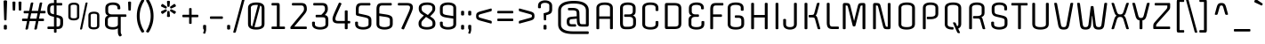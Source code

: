 SplineFontDB: 3.0
FontName: Offside-Regular
FullName: Offside
FamilyName: Offside
Weight: Book
Copyright: Copyright (c) 2012, Eduardo Tunni (http://www.tipo.net.ar), with Reserved Font Name 'Offside'
Version: 1.001
ItalicAngle: 0
UnderlinePosition: -50
UnderlineWidth: 50
Ascent: 800
Descent: 200
sfntRevision: 0x00010042
LayerCount: 2
Layer: 0 1 "Back"  1
Layer: 1 1 "Fore"  0
XUID: [1021 910 1887179563 9405868]
FSType: 0
OS2Version: 3
OS2_WeightWidthSlopeOnly: 0
OS2_UseTypoMetrics: 1
CreationTime: 1320186180
ModificationTime: 1351616939
PfmFamily: 17
TTFWeight: 400
TTFWidth: 5
LineGap: 0
VLineGap: 0
Panose: 2 0 5 3 4 0 0 2 0 4
OS2TypoAscent: 996
OS2TypoAOffset: 0
OS2TypoDescent: -265
OS2TypoDOffset: 0
OS2TypoLinegap: 0
OS2WinAscent: 996
OS2WinAOffset: 0
OS2WinDescent: 265
OS2WinDOffset: 0
HheadAscent: 996
HheadAOffset: 0
HheadDescent: -265
HheadDOffset: 0
OS2SubXSize: 650
OS2SubYSize: 600
OS2SubXOff: 0
OS2SubYOff: 75
OS2SupXSize: 650
OS2SupYSize: 600
OS2SupXOff: 0
OS2SupYOff: 350
OS2StrikeYSize: 50
OS2StrikeYPos: 360
OS2Vendor: 'TIPO'
OS2CodePages: 20000001.00000000
OS2UnicodeRanges: 800000af.5000204a.00000000.00000000
Lookup: 4 0 1 "'liga' Standard Ligatures lookup 0"  {"'liga' Standard Ligatures lookup 0 subtable"  } ['liga' ('DFLT' <'dflt' > ) ]
Lookup: 258 0 0 "'kern' Horizontal Kerning lookup 0"  {"'kern' Horizontal Kerning lookup 0 per glyph data 0"  "'kern' Horizontal Kerning lookup 0 per glyph data 1"  "'kern' Horizontal Kerning lookup 0 kerning class 2"  } ['kern' ('DFLT' <'dflt' > ) ]
DEI: 91125
KernClass2: 2+ 5 "'kern' Horizontal Kerning lookup 0 kerning class 2" 
 8 L Lslash
 18 Y Yacute Ydieresis
 68 quotedbl quotesingle quoteleft quoteright quotedblleft quotedblright
 18 Y Yacute Ydieresis
 49 comma period quotesinglbase quotedblbase ellipsis
 126 c d e g o p q r s ccedilla egrave eacute ecircumflex edieresis eth ograve oacute ocircumflex otilde odieresis oslash oe scaron
 0 {} -90 {} -85 {} 0 {} 0 {} 0 {} 0 {} 0 {} -85 {} -50 {}
TtTable: prep
PUSHW_1
 511
SCANCTRL
PUSHB_1
 4
SCANTYPE
EndTTInstrs
ShortTable: maxp 16
  1
  0
  247
  208
  7
  0
  0
  2
  0
  1
  1
  0
  64
  0
  0
  0
EndShort
LangName: 1033 "" "" "" "EduardoRodriguezTunni: Offside: 2012" "" "Version 1.001" "" "Offside is a trademark of Eduardo Rodriguez Tunni." "Eduardo Rodriguez Tunni" "Eduardo Rodriguez Tunni" "" "http://www.tipo.net.ar" "http://www.tipo.net.ar" "This Font Software is licensed under the SIL Open Font License, Version 1.1. This license is available with a FAQ at: http://scripts.sil.org/OFL" "http://scripts.sil.org/OFL" 
GaspTable: 1 65535 15 1
Encoding: UnicodeBmp
UnicodeInterp: none
NameList: AGL For New Fonts
DisplaySize: -24
AntiAlias: 1
FitToEm: 1
BeginChars: 65539 247

StartChar: .notdef
Encoding: 65536 -1 0
Width: 400
Flags: W
LayerCount: 2
EndChar

StartChar: .null
Encoding: 65537 -1 1
Width: 0
Flags: W
LayerCount: 2
EndChar

StartChar: nonmarkingreturn
Encoding: 65538 -1 2
Width: 333
Flags: W
LayerCount: 2
EndChar

StartChar: space
Encoding: 32 32 3
Width: 370
GlyphClass: 2
Flags: W
LayerCount: 2
EndChar

StartChar: exclam
Encoding: 33 33 4
Width: 301
GlyphClass: 2
Flags: W
LayerCount: 2
Fore
SplineSet
150 247 m 128,-1,1
 117 247 117 247 117 269 c 2,2,-1
 100 787 l 2,3,4
 100 815 100 815 150 815 c 128,-1,5
 200 815 200 815 200 786 c 2,6,-1
 183 269 l 2,7,0
 183 247 183 247 150 247 c 128,-1,1
193 94 m 2,8,-1
 193 9 l 2,9,10
 193 -15 193 -15 150.5 -15 c 128,-1,11
 108 -15 108 -15 108 9 c 2,12,-1
 108 94 l 2,13,14
 108 118 108 118 150.5 118 c 128,-1,15
 193 118 193 118 193 94 c 2,8,-1
EndSplineSet
EndChar

StartChar: quotedbl
Encoding: 34 34 5
Width: 354
GlyphClass: 2
Flags: W
LayerCount: 2
Fore
SplineSet
92 525 m 128,-1,1
 58 525 58 525 58 543 c 2,2,-1
 50 758 l 2,3,4
 50 781 50 781 92 781 c 128,-1,5
 134 781 134 781 134 757 c 2,6,-1
 126 543 l 2,7,0
 126 525 126 525 92 525 c 128,-1,1
262 525 m 128,-1,9
 228 525 228 525 228 543 c 2,10,-1
 220 758 l 2,11,12
 220 781 220 781 262 781 c 128,-1,13
 304 781 304 781 304 757 c 2,14,-1
 296 543 l 2,15,8
 296 525 296 525 262 525 c 128,-1,9
EndSplineSet
Kerns2: 45 -80 "'kern' Horizontal Kerning lookup 0 per glyph data 0" 
EndChar

StartChar: numbersign
Encoding: 35 35 6
Width: 600
GlyphClass: 2
Flags: W
LayerCount: 2
Fore
SplineSet
34 516 m 2,0,-1
 170 516 l 1,1,-1
 214 732 l 1,2,3
 221 755 221 755 253.5 755 c 128,-1,4
 286 755 286 755 286 738 c 0,5,6
 286 732 286 732 283 721 c 2,7,-1
 241 516 l 1,8,-1
 420 516 l 1,9,-1
 464 732 l 2,10,11
 469 755 469 755 502.5 755 c 128,-1,12
 536 755 536 755 536 738 c 0,13,14
 536 732 536 732 533 721 c 2,15,-1
 491 516 l 1,16,-1
 611 516 l 2,17,18
 631 516 631 516 631 481 c 128,-1,19
 631 446 631 446 611 446 c 2,20,-1
 476 446 l 1,21,-1
 446 296 l 1,22,-1
 567 296 l 2,23,24
 587 296 587 296 587 261 c 128,-1,25
 587 226 587 226 567 226 c 2,26,-1
 431 226 l 1,27,-1
 387 8 l 1,28,29
 380 -15 380 -15 347 -15 c 128,-1,30
 314 -15 314 -15 314 2 c 0,31,32
 314 4 314 4 318 19 c 2,33,-1
 360 226 l 1,34,-1
 181 226 l 1,35,-1
 137 8 l 1,36,37
 130 -15 130 -15 97 -15 c 128,-1,38
 64 -15 64 -15 64 2 c 0,39,40
 64 4 64 4 68 19 c 2,41,-1
 110 226 l 1,42,-1
 -11 226 l 2,43,44
 -31 226 -31 226 -31 261 c 128,-1,45
 -31 296 -31 296 -11 296 c 2,46,-1
 125 296 l 1,47,-1
 155 446 l 1,48,-1
 34 446 l 2,49,50
 14 446 14 446 14 481 c 128,-1,51
 14 516 14 516 34 516 c 2,0,-1
226 446 m 1,52,-1
 196 296 l 1,53,-1
 375 296 l 1,54,-1
 405 446 l 1,55,-1
 226 446 l 1,52,-1
EndSplineSet
EndChar

StartChar: dollar
Encoding: 36 36 7
Width: 600
GlyphClass: 2
Flags: W
LayerCount: 2
Fore
SplineSet
339 822 m 2,0,-1
 339 740 l 1,1,-1
 480 740 l 2,2,3
 500 740 500 740 500 705 c 128,-1,4
 500 670 500 670 480 670 c 2,5,-1
 339 670 l 1,6,-1
 339 403 l 1,7,8
 416 386 416 386 447 372.5 c 128,-1,9
 478 359 478 359 491 344 c 0,10,11
 523 309 523 309 523 248 c 2,12,-1
 523 166 l 2,13,14
 523 80 523 80 487 40 c 128,-1,15
 451 0 451 0 365 0 c 2,16,-1
 339 0 l 1,17,-1
 339 -82 l 2,18,19
 339 -105 339 -105 303 -105 c 128,-1,20
 267 -105 267 -105 267 -82 c 2,21,-1
 267 0 l 1,22,-1
 103 0 l 2,23,24
 83 0 83 0 83 35 c 128,-1,25
 83 70 83 70 103 70 c 2,26,-1
 267 70 l 1,27,-1
 267 347 l 1,28,-1
 238 354 l 2,29,30
 177 368 177 368 146 385 c 0,31,32
 80 420 80 420 80 530 c 2,33,-1
 80 574 l 2,34,35
 80 660 80 660 116 700 c 128,-1,36
 152 740 152 740 238 740 c 2,37,-1
 267 740 l 1,38,-1
 267 822 l 2,39,40
 267 845 267 845 303 845 c 128,-1,41
 339 845 339 845 339 822 c 2,0,-1
443 166 m 2,42,-1
 443 256 l 2,43,44
 443 287 443 287 419 302 c 128,-1,45
 395 317 395 317 339 331 c 1,46,-1
 339 70 l 1,47,-1
 365 70 l 2,48,49
 408 70 408 70 425.5 92.5 c 128,-1,50
 443 115 443 115 443 166 c 2,42,-1
160 532 m 2,51,52
 160 477 160 477 176.5 456.5 c 128,-1,53
 193 436 193 436 238 426 c 2,54,-1
 267 419 l 1,55,-1
 267 670 l 1,56,-1
 238 670 l 2,57,58
 195 670 195 670 177.5 647.5 c 128,-1,59
 160 625 160 625 160 574 c 2,60,-1
 160 532 l 2,51,52
EndSplineSet
EndChar

StartChar: percent
Encoding: 37 37 8
Width: 1011
GlyphClass: 2
Flags: W
LayerCount: 2
Fore
SplineSet
942 386 m 2,0,-1
 942 98 l 2,1,2
 942 42 942 42 899.5 16 c 128,-1,3
 857 -10 857 -10 787 -10 c 0,4,5
 634 -10 634 -10 634 98 c 2,6,-1
 634 386 l 2,7,8
 634 442 634 442 677.5 467.5 c 128,-1,9
 721 493 721 493 791 493 c 0,10,11
 942 493 942 493 942 386 c 2,0,-1
699 393 m 2,12,-1
 699 91 l 2,13,14
 699 49 699 49 788.5 49 c 128,-1,15
 878 49 878 49 878 91 c 2,16,-1
 878 393 l 2,17,18
 878 435 878 435 788.5 435 c 128,-1,19
 699 435 699 435 699 393 c 2,12,-1
378 642 m 2,20,-1
 378 354 l 2,21,22
 378 298 378 298 335.5 272 c 128,-1,23
 293 246 293 246 223 246 c 0,24,25
 70 246 70 246 70 354 c 2,26,-1
 70 642 l 2,27,28
 70 698 70 698 113.5 723.5 c 128,-1,29
 157 749 157 749 227 749 c 0,30,31
 378 749 378 749 378 642 c 2,20,-1
135 649 m 2,32,-1
 135 347 l 2,33,34
 135 305 135 305 224.5 305 c 128,-1,35
 314 305 314 305 314 347 c 2,36,-1
 314 649 l 2,37,38
 314 691 314 691 224.5 691 c 128,-1,39
 135 691 135 691 135 649 c 2,32,-1
459 8 m 2,40,41
 454 -15 454 -15 427 -15 c 128,-1,42
 400 -15 400 -15 400 2 c 1,43,-1
 552 732 l 2,44,45
 557 755 557 755 584 755 c 128,-1,46
 611 755 611 755 611 738 c 1,47,-1
 459 8 l 2,40,41
EndSplineSet
EndChar

StartChar: ampersand
Encoding: 38 38 9
Width: 703
GlyphClass: 2
Flags: W
LayerCount: 2
Fore
SplineSet
171 717.5 m 128,-1,1
 232 755 232 755 326.5 755 c 128,-1,2
 421 755 421 755 476 717 c 128,-1,3
 531 679 531 679 531 597 c 2,4,-1
 531 582 l 2,5,6
 531 559 531 559 491 559 c 128,-1,7
 451 559 451 559 451 582 c 2,8,-1
 451 607 l 2,9,10
 451 685 451 685 320.5 685 c 128,-1,11
 190 685 190 685 190 607 c 2,12,-1
 190 504 l 2,13,14
 190 416 190 416 298 416 c 2,15,-1
 683 416 l 2,16,17
 703 416 703 416 703 381 c 128,-1,18
 703 346 703 346 683 346 c 2,19,-1
 543 346 l 1,20,-1
 543 -83 l 2,21,22
 543 -115 543 -115 558 -142.5 c 128,-1,23
 573 -170 573 -170 573 -171 c 0,24,25
 573 -183 573 -183 554 -196.5 c 128,-1,26
 535 -210 535 -210 522 -210 c 0,27,28
 501 -210 501 -210 482 -173.5 c 128,-1,29
 463 -137 463 -137 463 -93 c 2,30,-1
 463 23 l 1,31,32
 421 -15 421 -15 321.5 -15 c 128,-1,33
 222 -15 222 -15 161 22.5 c 128,-1,34
 100 60 100 60 100 143 c 2,35,-1
 100 258 l 2,36,37
 100 361 100 361 188 382 c 1,38,39
 110 406 110 406 110 504 c 2,40,-1
 110 597 l 2,41,0
 110 680 110 680 171 717.5 c 128,-1,1
180 258 m 2,42,-1
 180 133 l 2,43,44
 180 55 180 55 321.5 55 c 128,-1,45
 463 55 463 55 463 133 c 2,46,-1
 463 346 l 1,47,-1
 288 346 l 2,48,49
 180 346 180 346 180 258 c 2,42,-1
EndSplineSet
EndChar

StartChar: quotesingle
Encoding: 39 39 10
Width: 184
GlyphClass: 2
Flags: W
LayerCount: 2
Fore
SplineSet
92 525 m 128,-1,1
 58 525 58 525 58 543 c 2,2,-1
 50 758 l 2,3,4
 50 781 50 781 92 781 c 128,-1,5
 134 781 134 781 134 757 c 2,6,-1
 126 543 l 2,7,0
 126 525 126 525 92 525 c 128,-1,1
EndSplineSet
Kerns2: 45 -80 "'kern' Horizontal Kerning lookup 0 per glyph data 0" 
EndChar

StartChar: parenleft
Encoding: 40 40 11
Width: 360
GlyphClass: 2
Flags: W
LayerCount: 2
Fore
SplineSet
235 600 m 128,-1,1
 200 488 200 488 200 372 c 128,-1,2
 200 256 200 256 234.5 143.5 c 128,-1,3
 269 31 269 31 328 -60 c 0,4,5
 330 -64 330 -64 330 -67 c 0,6,7
 330 -81 330 -81 301 -94 c 1,8,9
 283 -100 283 -100 272.5 -100 c 128,-1,10
 262 -100 262 -100 255 -90 c 0,11,12
 209 -27 209 -27 164.5 96 c 128,-1,13
 120 219 120 219 120 370 c 128,-1,14
 120 521 120 521 164.5 644 c 128,-1,15
 209 767 209 767 255 830 c 0,16,17
 262 840 262 840 272.5 840 c 128,-1,18
 283 840 283 840 301 834 c 1,19,20
 330 821 330 821 330 807 c 0,21,22
 330 804 330 804 328 800 c 0,23,0
 270 712 270 712 235 600 c 128,-1,1
EndSplineSet
EndChar

StartChar: parenright
Encoding: 41 41 12
Width: 360
GlyphClass: 2
Flags: W
LayerCount: 2
Fore
SplineSet
125.5 143.5 m 128,-1,1
 160 256 160 256 160 372 c 128,-1,2
 160 488 160 488 125 600 c 128,-1,3
 90 712 90 712 32 800 c 0,4,5
 30 804 30 804 30 807 c 0,6,7
 30 821 30 821 59 834 c 1,8,9
 77 840 77 840 87.5 840 c 128,-1,10
 98 840 98 840 105 830 c 0,11,12
 151 767 151 767 195.5 644 c 128,-1,13
 240 521 240 521 240 370 c 128,-1,14
 240 219 240 219 195.5 96 c 128,-1,15
 151 -27 151 -27 105 -90 c 0,16,17
 98 -100 98 -100 87.5 -100 c 128,-1,18
 77 -100 77 -100 59 -94 c 1,19,20
 30 -81 30 -81 30 -67 c 0,21,22
 30 -64 30 -64 32 -60 c 0,23,0
 91 31 91 31 125.5 143.5 c 128,-1,1
EndSplineSet
EndChar

StartChar: asterisk
Encoding: 42 42 13
Width: 618
GlyphClass: 2
Flags: W
LayerCount: 2
Fore
SplineSet
257 638 m 2,0,1
 265 632 265 632 265 621 c 128,-1,2
 265 610 265 610 256 596 c 128,-1,3
 247 582 247 582 239 582 c 128,-1,4
 231 582 231 582 220 587 c 2,5,-1
 111 638 l 2,6,7
 100 644 100 644 100 659 c 128,-1,8
 100 674 100 674 114.5 693.5 c 128,-1,9
 129 713 129 713 139 713 c 128,-1,10
 149 713 149 713 154 709 c 2,11,-1
 257 638 l 2,0,1
309 802 m 128,-1,13
 351 802 351 802 351 778 c 0,14,15
 351 777 351 777 340 650 c 0,16,17
 338 630 338 630 309 630 c 128,-1,18
 280 630 280 630 278 650 c 2,19,-1
 267 778 l 1,20,12
 267 802 267 802 309 802 c 128,-1,13
464 709 m 1,21,22
 468 713 468 713 478.5 713 c 128,-1,23
 489 713 489 713 503.5 693.5 c 128,-1,24
 518 674 518 674 518 659 c 128,-1,25
 518 644 518 644 507 638 c 2,26,-1
 398 587 l 2,27,28
 387 582 387 582 379 582 c 128,-1,29
 371 582 371 582 362 596 c 128,-1,30
 353 610 353 610 353 621 c 128,-1,31
 353 632 353 632 361 638 c 2,32,-1
 464 709 l 1,21,22
154 434 m 2,33,34
 149 431 149 431 139 431 c 128,-1,35
 129 431 129 431 114.5 450.5 c 128,-1,36
 100 470 100 470 100 485 c 128,-1,37
 100 500 100 500 111 506 c 2,38,-1
 220 557 l 2,39,40
 231 562 231 562 239 562 c 128,-1,41
 247 562 247 562 256 548 c 128,-1,42
 265 534 265 534 265 522.5 c 128,-1,43
 265 511 265 511 257 506 c 2,44,-1
 154 434 l 2,33,34
309 342 m 128,-1,46
 267 342 267 342 267 366 c 0,47,48
 267 367 267 367 278 494 c 0,49,50
 280 514 280 514 309 514 c 128,-1,51
 338 514 338 514 340 494 c 2,52,-1
 351 366 l 1,53,45
 351 342 351 342 309 342 c 128,-1,46
361 506 m 2,54,55
 353 511 353 511 353 522.5 c 128,-1,56
 353 534 353 534 362 548 c 128,-1,57
 371 562 371 562 379 562 c 128,-1,58
 387 562 387 562 398 557 c 2,59,-1
 507 506 l 2,60,61
 518 500 518 500 518 485 c 128,-1,62
 518 470 518 470 503.5 450.5 c 128,-1,63
 489 431 489 431 478.5 431 c 128,-1,64
 468 431 468 431 464 434 c 2,65,-1
 361 506 l 2,54,55
EndSplineSet
EndChar

StartChar: plus
Encoding: 43 43 14
Width: 600
GlyphClass: 2
Flags: W
LayerCount: 2
Fore
SplineSet
265 166 m 2,0,-1
 265 336 l 1,1,-1
 95 336 l 2,2,3
 75 336 75 336 75 371 c 128,-1,4
 75 406 75 406 95 406 c 2,5,-1
 265 406 l 1,6,-1
 265 576 l 2,7,8
 265 596 265 596 300 596 c 128,-1,9
 335 596 335 596 335 576 c 2,10,-1
 335 406 l 1,11,-1
 505 406 l 2,12,13
 525 406 525 406 525 371 c 128,-1,14
 525 336 525 336 505 336 c 2,15,-1
 335 336 l 1,16,-1
 335 166 l 2,17,18
 335 146 335 146 300 146 c 128,-1,19
 265 146 265 146 265 166 c 2,0,-1
EndSplineSet
EndChar

StartChar: comma
Encoding: 44 44 15
Width: 201
GlyphClass: 2
Flags: W
LayerCount: 2
Fore
SplineSet
143 94 m 2,0,-1
 143 -17 l 2,1,2
 143 -49 143 -49 125 -100 c 1,3,-1
 116 -124 l 2,4,5
 113 -133 113 -133 100.5 -133 c 128,-1,6
 88 -133 88 -133 73.5 -125 c 128,-1,7
 59 -117 59 -117 59 -110 c 0,8,9
 59 -106 59 -106 61 -101 c 2,10,-1
 76 -61 l 2,11,12
 82 -43 82 -43 82 -34 c 128,-1,13
 82 -25 82 -25 70 -7.5 c 128,-1,14
 58 10 58 10 58 22 c 2,15,-1
 58 94 l 2,16,17
 58 118 58 118 100.5 118 c 128,-1,18
 143 118 143 118 143 94 c 2,0,-1
EndSplineSet
EndChar

StartChar: hyphen
Encoding: 45 45 16
Width: 465
GlyphClass: 2
Flags: W
LayerCount: 2
Fore
SplineSet
70 359 m 2,0,-1
 395 359 l 2,1,2
 415 359 415 359 415 324 c 128,-1,3
 415 289 415 289 395 289 c 2,4,-1
 70 289 l 2,5,6
 50 289 50 289 50 324 c 128,-1,7
 50 359 50 359 70 359 c 2,0,-1
EndSplineSet
EndChar

StartChar: period
Encoding: 46 46 17
Width: 201
GlyphClass: 2
Flags: W
LayerCount: 2
Fore
SplineSet
143 94 m 2,0,-1
 143 9 l 2,1,2
 143 -15 143 -15 100.5 -15 c 128,-1,3
 58 -15 58 -15 58 9 c 2,4,-1
 58 94 l 2,5,6
 58 118 58 118 100.5 118 c 128,-1,7
 143 118 143 118 143 94 c 2,0,-1
EndSplineSet
EndChar

StartChar: slash
Encoding: 47 47 18
Width: 377
GlyphClass: 2
Flags: W
LayerCount: 2
Fore
SplineSet
103 -82 m 2,0,1
 96 -105 96 -105 63 -105 c 128,-1,2
 30 -105 30 -105 30 -88 c 0,3,4
 30 -86 30 -86 34 -71 c 2,5,-1
 274 822 l 2,6,7
 281 845 281 845 314 845 c 128,-1,8
 347 845 347 845 347 828 c 0,9,10
 347 826 347 826 343 811 c 2,11,-1
 103 -82 l 2,0,1
EndSplineSet
EndChar

StartChar: zero
Encoding: 48 48 19
Width: 600
GlyphClass: 2
Flags: W
LayerCount: 2
Fore
SplineSet
533 597 m 2,0,-1
 533 143 l 2,1,2
 533 60 533 60 468.5 22.5 c 128,-1,3
 404 -15 404 -15 298 -15 c 0,4,5
 70 -15 70 -15 70 143 c 2,6,-1
 70 597 l 2,7,8
 70 680 70 680 134.5 717.5 c 128,-1,9
 199 755 199 755 305 755 c 0,10,11
 533 755 533 755 533 597 c 2,0,-1
453 133 m 2,12,-1
 453 607 l 2,13,14
 453 646 453 646 413 667 c 1,15,-1
 252 57 l 1,16,17
 266 55 266 55 298 55 c 0,18,19
 453 55 453 55 453 133 c 2,12,-1
150 607 m 2,20,-1
 150 133 l 2,21,22
 150 93 150 93 188 74 c 1,23,-1
 348 683 l 1,24,25
 322 685 322 685 305 685 c 0,26,27
 150 685 150 685 150 607 c 2,20,-1
EndSplineSet
EndChar

StartChar: one
Encoding: 49 49 20
Width: 600
GlyphClass: 2
Flags: W
LayerCount: 2
Fore
SplineSet
490 0 m 2,0,-1
 150 0 l 2,1,2
 130 0 130 0 130 35 c 128,-1,3
 130 70 130 70 150 70 c 2,4,-1
 280 70 l 1,5,-1
 280 670 l 1,6,-1
 150 670 l 2,7,8
 130 670 130 670 130 705 c 128,-1,9
 130 740 130 740 150 740 c 2,10,-1
 300 740 l 2,11,12
 338 740 338 740 349 724.5 c 128,-1,13
 360 709 360 709 360 668 c 2,14,-1
 360 70 l 1,15,-1
 490 70 l 2,16,17
 510 70 510 70 510 35 c 128,-1,18
 510 0 510 0 490 0 c 2,0,-1
EndSplineSet
EndChar

StartChar: two
Encoding: 50 50 21
Width: 600
GlyphClass: 2
Flags: W
LayerCount: 2
Fore
SplineSet
523 574 m 2,0,-1
 523 557 l 2,1,2
 523 499 523 499 459 421 c 2,3,-1
 169 70 l 1,4,-1
 503 70 l 2,5,6
 523 70 523 70 523 35 c 128,-1,7
 523 0 523 0 503 0 c 2,8,-1
 80 0 l 2,9,10
 60 0 60 0 60 35 c 0,11,12
 60 56 60 56 69 67 c 2,13,-1
 387 452 l 2,14,15
 417 489 417 489 430 513 c 128,-1,16
 443 537 443 537 443 562 c 2,17,-1
 443 574 l 2,18,19
 443 625 443 625 425.5 647.5 c 128,-1,20
 408 670 408 670 365 670 c 2,21,-1
 123 670 l 2,22,23
 103 670 103 670 103 705 c 128,-1,24
 103 740 103 740 123 740 c 2,25,-1
 365 740 l 2,26,27
 451 740 451 740 487 700 c 128,-1,28
 523 660 523 660 523 574 c 2,0,-1
EndSplineSet
EndChar

StartChar: three
Encoding: 51 51 22
Width: 600
GlyphClass: 2
Flags: W
LayerCount: 2
Fore
SplineSet
527 256 m 2,0,-1
 527 143 l 2,1,2
 527 61 527 61 461.5 23 c 128,-1,3
 396 -15 396 -15 296.5 -15 c 128,-1,4
 197 -15 197 -15 133.5 23 c 128,-1,5
 70 61 70 61 70 143 c 2,6,-1
 70 187 l 2,7,8
 70 210 70 210 110 210 c 128,-1,9
 150 210 150 210 150 187 c 2,10,-1
 150 133 l 2,11,12
 150 92 150 92 191.5 73.5 c 128,-1,13
 233 55 233 55 296.5 55 c 128,-1,14
 360 55 360 55 403.5 74 c 128,-1,15
 447 93 447 93 447 133 c 2,16,-1
 447 256 l 2,17,18
 447 302 447 302 431.5 318 c 128,-1,19
 416 334 416 334 361 334 c 2,20,-1
 189 334 l 2,21,22
 169 334 169 334 169 369 c 128,-1,23
 169 404 169 404 189 404 c 2,24,-1
 330 404 l 1,25,-1
 377 452 l 2,26,27
 433 509 433 509 433 562 c 2,28,-1
 433 574 l 2,29,30
 433 625 433 625 415.5 647.5 c 128,-1,31
 398 670 398 670 355 670 c 2,32,-1
 123 670 l 2,33,34
 103 670 103 670 103 705 c 128,-1,35
 103 740 103 740 123 740 c 2,36,-1
 355 740 l 2,37,38
 441 740 441 740 477 700 c 128,-1,39
 513 660 513 660 513 574 c 2,40,-1
 513 557 l 2,41,42
 513 528 513 528 495.5 489.5 c 128,-1,43
 478 451 478 451 449 421 c 2,44,-1
 427 399 l 1,45,46
 480 389 480 389 503.5 356 c 128,-1,47
 527 323 527 323 527 256 c 2,0,-1
EndSplineSet
EndChar

StartChar: four
Encoding: 52 52 23
Width: 600
GlyphClass: 2
Flags: W
LayerCount: 2
Fore
SplineSet
222 740 m 2,0,1
 226 750 226 750 238 750 c 128,-1,2
 250 750 250 750 268 744 c 1,3,4
 297 731 297 731 297 717 c 0,5,6
 297 714 297 714 295 710 c 2,7,-1
 181 458 l 2,8,9
 125 335 125 335 125 293 c 2,10,-1
 125 288 l 2,11,12
 125 257 125 257 141.5 243.5 c 128,-1,13
 158 230 158 230 211 230 c 2,14,-1
 390 230 l 1,15,-1
 390 508 l 2,16,17
 390 531 390 531 430 531 c 128,-1,18
 470 531 470 531 470 508 c 2,19,-1
 470 230 l 1,20,-1
 523 230 l 2,21,22
 543 230 543 230 543 195 c 128,-1,23
 543 160 543 160 523 160 c 2,24,-1
 470 160 l 1,25,-1
 470 18 l 2,26,27
 470 -5 470 -5 430 -5 c 128,-1,28
 390 -5 390 -5 390 18 c 2,29,-1
 390 160 l 1,30,-1
 211 160 l 2,31,32
 122 160 122 160 83.5 190 c 128,-1,33
 45 220 45 220 45 286 c 2,34,-1
 45 299 l 2,35,36
 45 345 45 345 109 489 c 2,37,-1
 222 740 l 2,0,1
EndSplineSet
EndChar

StartChar: five
Encoding: 53 53 24
Width: 600
GlyphClass: 2
Flags: W
LayerCount: 2
Fore
SplineSet
100 447 m 2,0,-1
 100 564 l 2,1,2
 100 657 100 657 136 698.5 c 128,-1,3
 172 740 172 740 258 740 c 2,4,-1
 490 740 l 2,5,6
 510 740 510 740 510 705 c 128,-1,7
 510 670 510 670 490 670 c 2,8,-1
 258 670 l 2,9,10
 215 670 215 670 197.5 646 c 128,-1,11
 180 622 180 622 180 564 c 2,12,-1
 180 442 l 1,13,-1
 341 407 l 1,14,15
 457 383 457 383 484 362 c 0,16,17
 523 332 523 332 530 304.5 c 128,-1,18
 537 277 537 277 537 248 c 2,19,-1
 537 143 l 2,20,21
 537 61 537 61 471.5 23 c 128,-1,22
 406 -15 406 -15 306.5 -15 c 128,-1,23
 207 -15 207 -15 143.5 23 c 128,-1,24
 80 61 80 61 80 143 c 2,25,-1
 80 187 l 2,26,27
 80 210 80 210 120 210 c 128,-1,28
 160 210 160 210 160 187 c 2,29,-1
 160 133 l 2,30,31
 160 92 160 92 201.5 73.5 c 128,-1,32
 243 55 243 55 306.5 55 c 128,-1,33
 370 55 370 55 413.5 74 c 128,-1,34
 457 93 457 93 457 133 c 2,35,-1
 457 256 l 2,36,37
 457 289 457 289 430.5 304.5 c 128,-1,38
 404 320 404 320 341 334 c 2,39,-1
 148 376 l 2,40,41
 120 382 120 382 110 396 c 128,-1,42
 100 410 100 410 100 447 c 2,0,-1
EndSplineSet
EndChar

StartChar: six
Encoding: 54 54 25
Width: 600
GlyphClass: 2
Flags: W
LayerCount: 2
Fore
SplineSet
80 143 m 2,0,-1
 80 564 l 2,1,2
 80 657 80 657 116 698.5 c 128,-1,3
 152 740 152 740 238 740 c 2,4,-1
 490 740 l 2,5,6
 510 740 510 740 510 705 c 128,-1,7
 510 670 510 670 490 670 c 2,8,-1
 238 670 l 2,9,10
 195 670 195 670 177.5 646 c 128,-1,11
 160 622 160 622 160 564 c 2,12,-1
 160 443 l 1,13,-1
 341 416 l 2,14,15
 392 408 392 408 423 399.5 c 128,-1,16
 454 391 454 391 482 374 c 1,17,18
 537 343 537 343 537 258 c 2,19,-1
 537 143 l 2,20,21
 537 61 537 61 471.5 23 c 128,-1,22
 406 -15 406 -15 306.5 -15 c 128,-1,23
 207 -15 207 -15 143.5 23 c 128,-1,24
 80 61 80 61 80 143 c 2,0,-1
160 133 m 2,25,26
 160 92 160 92 201.5 73.5 c 128,-1,27
 243 55 243 55 306.5 55 c 128,-1,28
 370 55 370 55 413.5 74 c 128,-1,29
 457 93 457 93 457 133 c 2,30,-1
 457 266 l 2,31,32
 457 300 457 300 429 317.5 c 128,-1,33
 401 335 401 335 341 344 c 2,34,-1
 160 371 l 1,35,-1
 160 133 l 2,25,26
EndSplineSet
EndChar

StartChar: seven
Encoding: 55 55 26
Width: 600
GlyphClass: 2
Flags: W
LayerCount: 2
Fore
SplineSet
255 0 m 2,0,1
 251 -10 251 -10 239 -10 c 128,-1,2
 227 -10 227 -10 209 -4 c 1,3,4
 180 9 180 9 180 23 c 0,5,6
 180 26 180 26 182 30 c 2,7,-1
 367 442 l 2,8,9
 423 565 423 565 423 607 c 2,10,-1
 423 612 l 2,11,12
 423 643 423 643 406.5 656.5 c 128,-1,13
 390 670 390 670 337 670 c 2,14,-1
 100 670 l 2,15,16
 80 670 80 670 80 705 c 128,-1,17
 80 740 80 740 100 740 c 2,18,-1
 337 740 l 2,19,20
 426 740 426 740 464.5 710 c 128,-1,21
 503 680 503 680 503 614 c 2,22,-1
 503 601 l 2,23,24
 503 555 503 555 439 411 c 2,25,-1
 255 0 l 2,0,1
EndSplineSet
EndChar

StartChar: eight
Encoding: 56 56 27
Width: 600
GlyphClass: 2
Flags: W
LayerCount: 2
Fore
SplineSet
536 173 m 2,0,-1
 536 143 l 2,1,2
 536 61 536 61 469 23 c 128,-1,3
 402 -15 402 -15 297 -15 c 128,-1,4
 192 -15 192 -15 127.5 23 c 128,-1,5
 63 61 63 61 63 143 c 2,6,-1
 63 173 l 2,7,8
 63 233 63 233 127 299 c 2,9,-1
 211 384 l 1,10,-1
 153 422 l 2,11,12
 108 452 108 452 88 492.5 c 128,-1,13
 68 533 68 533 68 567 c 2,14,-1
 68 597 l 2,15,16
 68 653 68 653 101 689.5 c 128,-1,17
 134 726 134 726 184.5 740.5 c 128,-1,18
 235 755 235 755 303 755 c 0,19,20
 407 755 407 755 469 717.5 c 128,-1,21
 531 680 531 680 531 597 c 2,22,-1
 531 567 l 2,23,24
 531 507 531 507 467 441 c 2,25,-1
 387 359 l 1,26,-1
 451 318 l 2,27,28
 496 288 496 288 516 247.5 c 128,-1,29
 536 207 536 207 536 173 c 2,0,-1
143 168 m 2,30,-1
 143 133 l 2,31,32
 143 92 143 92 186.5 73.5 c 128,-1,33
 230 55 230 55 297.5 55 c 128,-1,34
 365 55 365 55 410.5 74 c 128,-1,35
 456 93 456 93 456 133 c 2,36,-1
 456 168 l 2,37,38
 456 226 456 226 400 263 c 1,39,-1
 273 344 l 1,40,-1
 199 268 l 2,41,42
 167 235 167 235 155 214.5 c 128,-1,43
 143 194 143 194 143 168 c 2,30,-1
451 572 m 2,44,-1
 451 607 l 2,45,46
 451 685 451 685 302 685 c 0,47,48
 235 685 235 685 191.5 666.5 c 128,-1,49
 148 648 148 648 148 607 c 2,50,-1
 148 572 l 2,51,52
 148 514 148 514 204 477 c 2,53,-1
 324 399 l 1,54,-1
 395 472 l 2,55,56
 427 505 427 505 439 525.5 c 128,-1,57
 451 546 451 546 451 572 c 2,44,-1
EndSplineSet
EndChar

StartChar: nine
Encoding: 57 57 28
Width: 600
GlyphClass: 2
Flags: W
LayerCount: 2
Fore
SplineSet
520 597 m 2,0,-1
 520 143 l 2,1,2
 520 61 520 61 454.5 23 c 128,-1,3
 389 -15 389 -15 289.5 -15 c 128,-1,4
 190 -15 190 -15 126.5 23 c 128,-1,5
 63 61 63 61 63 143 c 2,6,-1
 63 187 l 2,7,8
 63 210 63 210 103 210 c 128,-1,9
 143 210 143 210 143 187 c 2,10,-1
 143 133 l 2,11,12
 143 92 143 92 184.5 73.5 c 128,-1,13
 226 55 226 55 289.5 55 c 128,-1,14
 353 55 353 55 396.5 74 c 128,-1,15
 440 93 440 93 440 133 c 2,16,-1
 440 297 l 1,17,-1
 259 324 l 2,18,19
 208 332 208 332 177 340.5 c 128,-1,20
 146 349 146 349 118 366 c 1,21,22
 63 397 63 397 63 482 c 2,23,-1
 63 597 l 2,24,25
 63 679 63 679 128.5 717 c 128,-1,26
 194 755 194 755 293.5 755 c 128,-1,27
 393 755 393 755 456.5 717 c 128,-1,28
 520 679 520 679 520 597 c 2,0,-1
143 607 m 2,29,-1
 143 474 l 2,30,31
 143 440 143 440 171 422.5 c 128,-1,32
 199 405 199 405 259 396 c 2,33,-1
 440 369 l 1,34,-1
 440 607 l 2,35,36
 440 648 440 648 398.5 666.5 c 128,-1,37
 357 685 357 685 293.5 685 c 128,-1,38
 230 685 230 685 186.5 666 c 128,-1,39
 143 647 143 647 143 607 c 2,29,-1
EndSplineSet
EndChar

StartChar: colon
Encoding: 58 58 29
Width: 201
GlyphClass: 2
Flags: W
LayerCount: 2
Fore
SplineSet
143 94 m 2,0,-1
 143 9 l 2,1,2
 143 -15 143 -15 100.5 -15 c 128,-1,3
 58 -15 58 -15 58 9 c 2,4,-1
 58 94 l 2,5,6
 58 118 58 118 100.5 118 c 128,-1,7
 143 118 143 118 143 94 c 2,0,-1
143 494 m 2,8,-1
 143 409 l 2,9,10
 143 385 143 385 100.5 385 c 128,-1,11
 58 385 58 385 58 409 c 2,12,-1
 58 494 l 2,13,14
 58 518 58 518 100.5 518 c 128,-1,15
 143 518 143 518 143 494 c 2,8,-1
EndSplineSet
EndChar

StartChar: semicolon
Encoding: 59 59 30
Width: 201
GlyphClass: 2
Flags: W
LayerCount: 2
Fore
SplineSet
143 94 m 2,0,-1
 143 -17 l 2,1,2
 143 -49 143 -49 125 -100 c 1,3,-1
 116 -124 l 2,4,5
 113 -133 113 -133 100.5 -133 c 128,-1,6
 88 -133 88 -133 73.5 -125 c 128,-1,7
 59 -117 59 -117 59 -110 c 0,8,9
 59 -106 59 -106 61 -101 c 2,10,-1
 76 -61 l 2,11,12
 82 -43 82 -43 82 -34 c 128,-1,13
 82 -25 82 -25 70 -7.5 c 128,-1,14
 58 10 58 10 58 22 c 2,15,-1
 58 94 l 2,16,17
 58 118 58 118 100.5 118 c 128,-1,18
 143 118 143 118 143 94 c 2,0,-1
143 494 m 2,19,-1
 143 409 l 2,20,21
 143 385 143 385 100.5 385 c 128,-1,22
 58 385 58 385 58 409 c 2,23,-1
 58 494 l 2,24,25
 58 518 58 518 100.5 518 c 128,-1,26
 143 518 143 518 143 494 c 2,19,-1
EndSplineSet
EndChar

StartChar: less
Encoding: 60 60 31
Width: 600
GlyphClass: 2
Flags: W
LayerCount: 2
Fore
SplineSet
80 370 m 128,-1,1
 80 406 80 406 88 428.5 c 128,-1,2
 96 451 96 451 116.5 466 c 128,-1,3
 137 481 137 481 157 488.5 c 128,-1,4
 177 496 177 496 217 507 c 2,5,-1
 500 584 l 1,6,7
 520 584 520 584 520 546 c 128,-1,8
 520 508 520 508 497 504 c 1,9,-1
 228 429 l 2,10,11
 176 415 176 415 163 405 c 128,-1,12
 150 395 150 395 150 370 c 128,-1,13
 150 345 150 345 163 335 c 128,-1,14
 176 325 176 325 228 311 c 2,15,-1
 497 236 l 1,16,17
 520 232 520 232 520 194 c 128,-1,18
 520 156 520 156 500 156 c 1,19,-1
 217 233 l 2,20,21
 177 244 177 244 157 251.5 c 128,-1,22
 137 259 137 259 116.5 274 c 128,-1,23
 96 289 96 289 88 311.5 c 128,-1,0
 80 334 80 334 80 370 c 128,-1,1
EndSplineSet
EndChar

StartChar: equal
Encoding: 61 61 32
Width: 600
GlyphClass: 2
Flags: W
LayerCount: 2
Fore
SplineSet
95 296 m 2,0,-1
 505 296 l 2,1,2
 525 296 525 296 525 261 c 128,-1,3
 525 226 525 226 505 226 c 2,4,-1
 95 226 l 2,5,6
 75 226 75 226 75 261 c 128,-1,7
 75 296 75 296 95 296 c 2,0,-1
95 516 m 2,8,-1
 505 516 l 2,9,10
 525 516 525 516 525 481 c 128,-1,11
 525 446 525 446 505 446 c 2,12,-1
 95 446 l 2,13,14
 75 446 75 446 75 481 c 128,-1,15
 75 516 75 516 95 516 c 2,8,-1
EndSplineSet
EndChar

StartChar: greater
Encoding: 62 62 33
Width: 600
GlyphClass: 2
Flags: W
LayerCount: 2
Fore
SplineSet
520 370 m 128,-1,1
 520 334 520 334 512 311.5 c 128,-1,2
 504 289 504 289 483.5 274 c 128,-1,3
 463 259 463 259 443 251.5 c 128,-1,4
 423 244 423 244 383 233 c 2,5,-1
 100 156 l 1,6,7
 80 156 80 156 80 194 c 128,-1,8
 80 232 80 232 103 236 c 1,9,-1
 372 311 l 2,10,11
 424 325 424 325 437 335 c 128,-1,12
 450 345 450 345 450 370 c 128,-1,13
 450 395 450 395 437 405 c 128,-1,14
 424 415 424 415 372 429 c 2,15,-1
 103 504 l 1,16,17
 80 508 80 508 80 546 c 128,-1,18
 80 584 80 584 100 584 c 1,19,-1
 383 507 l 2,20,21
 423 496 423 496 443 488.5 c 128,-1,22
 463 481 463 481 483.5 466 c 128,-1,23
 504 451 504 451 512 428.5 c 128,-1,0
 520 406 520 406 520 370 c 128,-1,1
EndSplineSet
EndChar

StartChar: question
Encoding: 63 63 34
Width: 467
GlyphClass: 2
Flags: W
LayerCount: 2
Fore
SplineSet
259 94 m 2,0,-1
 259 9 l 2,1,2
 259 -15 259 -15 216.5 -15 c 128,-1,3
 174 -15 174 -15 174 9 c 2,4,-1
 174 94 l 2,5,6
 174 118 174 118 216.5 118 c 128,-1,7
 259 118 259 118 259 94 c 2,0,-1
216 247 m 128,-1,9
 183 247 183 247 183 269 c 2,10,-1
 177 448 l 1,11,-1
 244 466 l 2,12,13
 294 480 294 480 315.5 495.5 c 128,-1,14
 337 511 337 511 337 544 c 2,15,-1
 337 667 l 2,16,17
 337 707 337 707 302.5 726 c 128,-1,18
 268 745 268 745 217 745 c 128,-1,19
 166 745 166 745 133 726.5 c 128,-1,20
 100 708 100 708 100 667 c 2,21,-1
 100 613 l 2,22,23
 100 590 100 590 60 590 c 128,-1,24
 20 590 20 590 20 613 c 2,25,-1
 20 657 l 2,26,27
 20 738 20 738 77.5 776.5 c 128,-1,28
 135 815 135 815 217 815 c 0,29,30
 331 815 331 815 386 749 c 0,31,32
 417 712 417 712 417 657 c 2,33,-1
 417 552 l 2,34,35
 417 492 417 492 386 454 c 0,36,37
 374 440 374 440 348 427.5 c 128,-1,38
 322 415 322 415 305 410 c 128,-1,39
 288 405 288 405 252 395 c 1,40,-1
 249 269 l 2,41,8
 249 247 249 247 216 247 c 128,-1,9
EndSplineSet
EndChar

StartChar: at
Encoding: 64 64 35
Width: 1081
GlyphClass: 2
Flags: W
LayerCount: 2
Fore
SplineSet
911 69 m 2,0,-1
 784 69 l 2,1,2
 699 69 699 69 668.5 108 c 128,-1,3
 638 147 638 147 635 267 c 1,4,-1
 634 295 l 1,5,-1
 497 281 l 2,6,7
 454 277 454 277 441.5 263 c 128,-1,8
 429 249 429 249 429 213 c 2,9,-1
 429 206 l 2,10,11
 429 168 429 168 441.5 152.5 c 128,-1,12
 454 137 454 137 496 137 c 2,13,-1
 594 137 l 2,14,15
 616 137 616 137 616 103 c 128,-1,16
 616 69 616 69 594 69 c 2,17,-1
 496 69 l 2,18,19
 418 69 418 69 385 99.5 c 128,-1,20
 352 130 352 130 352 206 c 2,21,-1
 352 213 l 2,22,23
 352 287 352 287 381.5 314 c 128,-1,24
 411 341 411 341 490 349 c 2,25,-1
 633 363 l 1,26,-1
 630 472 l 2,27,28
 629 532 629 532 521 532 c 2,29,-1
 407 532 l 2,30,31
 386 532 386 532 386 566 c 128,-1,32
 386 600 386 600 407 600 c 2,33,-1
 521 600 l 2,34,35
 703 600 703 600 707 464 c 2,36,-1
 712 276 l 2,37,38
 714 185 714 185 727 161 c 128,-1,39
 740 137 740 137 784 137 c 2,40,-1
 891 137 l 1,41,-1
 891 529 l 2,42,43
 891 725 891 725 549 725 c 0,44,45
 388 725 388 725 289 678 c 128,-1,46
 190 631 190 631 190 529 c 2,47,-1
 190 130 l 2,48,49
 190 -66 190 -66 532 -66 c 2,50,-1
 949 -66 l 2,51,52
 971 -66 971 -66 971 -103.5 c 128,-1,53
 971 -141 971 -141 949 -141 c 2,54,-1
 532 -141 l 2,55,56
 405 -141 405 -141 314 -116 c 128,-1,57
 223 -91 223 -91 166.5 -29 c 128,-1,58
 110 33 110 33 110 130 c 2,59,-1
 110 529 l 2,60,61
 110 625 110 625 171 687.5 c 128,-1,62
 232 750 232 750 327 775 c 128,-1,63
 422 800 422 800 549 800 c 128,-1,64
 676 800 676 800 767 775 c 128,-1,65
 858 750 858 750 914.5 688 c 128,-1,66
 971 626 971 626 971 529 c 2,67,-1
 971 138 l 2,68,69
 971 98 971 98 960 83.5 c 128,-1,70
 949 69 949 69 911 69 c 2,0,-1
EndSplineSet
EndChar

StartChar: A
Encoding: 65 65 36
Width: 683
GlyphClass: 2
Flags: W
LayerCount: 2
Fore
SplineSet
573 597 m 2,0,-1
 573 18 l 2,1,2
 573 -5 573 -5 533 -5 c 128,-1,3
 493 -5 493 -5 493 18 c 2,4,-1
 493 289 l 1,5,-1
 190 289 l 1,6,-1
 190 18 l 2,7,8
 190 -5 190 -5 150 -5 c 128,-1,9
 110 -5 110 -5 110 18 c 2,10,-1
 110 597 l 2,11,12
 110 653 110 653 143 689.5 c 128,-1,13
 176 726 176 726 227 740.5 c 128,-1,14
 278 755 278 755 347 755 c 0,15,16
 573 755 573 755 573 597 c 2,0,-1
190 607 m 2,17,-1
 190 359 l 1,18,-1
 493 359 l 1,19,-1
 493 607 l 2,20,21
 493 685 493 685 341.5 685 c 128,-1,22
 190 685 190 685 190 607 c 2,17,-1
EndSplineSet
EndChar

StartChar: B
Encoding: 66 66 37
Width: 628
GlyphClass: 2
Flags: W
LayerCount: 2
Fore
SplineSet
325 -5 m 2,0,-1
 258 -5 l 2,1,2
 172 -5 172 -5 136 36.5 c 128,-1,3
 100 78 100 78 100 171 c 2,4,-1
 100 597 l 2,5,6
 100 680 100 680 160 717.5 c 128,-1,7
 220 755 220 755 320 755 c 128,-1,8
 420 755 420 755 479 717.5 c 128,-1,9
 538 680 538 680 538 597 c 2,10,-1
 538 504 l 2,11,12
 538 406 538 406 460 382 c 1,13,14
 548 361 548 361 548 258 c 2,15,-1
 548 153 l 2,16,17
 548 70 548 70 487 32.5 c 128,-1,18
 426 -5 426 -5 325 -5 c 2,0,-1
360 346 m 2,19,-1
 235 346 l 2,20,21
 215 346 215 346 215 381 c 128,-1,22
 215 416 215 416 235 416 c 2,23,-1
 350 416 l 2,24,25
 458 416 458 416 458 504 c 2,26,-1
 458 607 l 2,27,28
 458 685 458 685 319 685 c 128,-1,29
 180 685 180 685 180 607 c 2,30,-1
 180 171 l 2,31,32
 180 113 180 113 197.5 89 c 128,-1,33
 215 65 215 65 258 65 c 2,34,-1
 323 65 l 2,35,36
 468 65 468 65 468 143 c 2,37,-1
 468 258 l 2,38,39
 468 346 468 346 360 346 c 2,19,-1
EndSplineSet
EndChar

StartChar: C
Encoding: 67 67 38
Width: 633
GlyphClass: 2
Flags: W
LayerCount: 2
Fore
SplineSet
180 607 m 2,0,-1
 180 133 l 2,1,2
 180 55 180 55 326.5 55 c 128,-1,3
 473 55 473 55 473 133 c 2,4,-1
 473 205 l 2,5,6
 473 228 473 228 513 228 c 128,-1,7
 553 228 553 228 553 205 c 2,8,-1
 553 143 l 2,9,10
 553 -15 553 -15 330 -15 c 0,11,12
 226 -15 226 -15 163 22.5 c 128,-1,13
 100 60 100 60 100 143 c 2,14,-1
 100 597 l 2,15,16
 100 680 100 680 163 717.5 c 128,-1,17
 226 755 226 755 330 755 c 0,18,19
 553 755 553 755 553 597 c 2,20,-1
 553 535 l 2,21,22
 553 512 553 512 513 512 c 128,-1,23
 473 512 473 512 473 535 c 2,24,-1
 473 607 l 2,25,26
 473 685 473 685 326.5 685 c 128,-1,27
 180 685 180 685 180 607 c 2,0,-1
EndSplineSet
EndChar

StartChar: D
Encoding: 68 68 39
Width: 683
GlyphClass: 2
Flags: W
LayerCount: 2
Fore
SplineSet
190 70 m 1,0,-1
 378 70 l 2,1,2
 442 70 442 70 467.5 87 c 128,-1,3
 493 104 493 104 493 148 c 2,4,-1
 493 592 l 2,5,6
 493 636 493 636 467.5 653 c 128,-1,7
 442 670 442 670 378 670 c 2,8,-1
 190 670 l 1,9,-1
 190 70 l 1,0,-1
110 75 m 2,10,-1
 110 665 l 2,11,12
 110 709 110 709 120.5 724.5 c 128,-1,13
 131 740 131 740 170 740 c 2,14,-1
 378 740 l 2,15,16
 478 740 478 740 525.5 704 c 128,-1,17
 573 668 573 668 573 582 c 2,18,-1
 573 158 l 2,19,20
 573 72 573 72 525.5 36 c 128,-1,21
 478 0 478 0 378 0 c 2,22,-1
 170 0 l 2,23,24
 131 0 131 0 120.5 15.5 c 128,-1,25
 110 31 110 31 110 75 c 2,10,-1
EndSplineSet
EndChar

StartChar: E
Encoding: 69 69 40
Width: 603
GlyphClass: 2
Flags: W
LayerCount: 2
Fore
SplineSet
180 258 m 2,0,-1
 180 133 l 2,1,2
 180 55 180 55 321.5 55 c 128,-1,3
 463 55 463 55 463 133 c 2,4,-1
 463 205 l 2,5,6
 463 228 463 228 503 228 c 128,-1,7
 543 228 543 228 543 205 c 2,8,-1
 543 143 l 2,9,10
 543 60 543 60 483 22.5 c 128,-1,11
 423 -15 423 -15 322.5 -15 c 128,-1,12
 222 -15 222 -15 161 22.5 c 128,-1,13
 100 60 100 60 100 143 c 2,14,-1
 100 258 l 2,15,16
 100 361 100 361 188 382 c 1,17,18
 110 406 110 406 110 504 c 2,19,-1
 110 597 l 2,20,21
 110 680 110 680 171 717.5 c 128,-1,22
 232 755 232 755 326.5 755 c 128,-1,23
 421 755 421 755 476 717 c 128,-1,24
 531 679 531 679 531 597 c 2,25,-1
 531 582 l 2,26,27
 531 559 531 559 491 559 c 128,-1,28
 451 559 451 559 451 582 c 2,29,-1
 451 607 l 2,30,31
 451 685 451 685 320.5 685 c 128,-1,32
 190 685 190 685 190 607 c 2,33,-1
 190 504 l 2,34,35
 190 416 190 416 298 416 c 2,36,-1
 373 416 l 2,37,38
 393 416 393 416 393 381 c 128,-1,39
 393 346 393 346 373 346 c 2,40,-1
 288 346 l 2,41,42
 180 346 180 346 180 258 c 2,0,-1
EndSplineSet
EndChar

StartChar: F
Encoding: 70 70 41
Width: 490
GlyphClass: 2
Flags: W
LayerCount: 2
Fore
SplineSet
420 346 m 2,0,-1
 190 346 l 1,1,-1
 190 18 l 2,2,3
 190 -5 190 -5 150 -5 c 128,-1,4
 110 -5 110 -5 110 18 c 2,5,-1
 110 564 l 2,6,7
 110 657 110 657 146 698.5 c 128,-1,8
 182 740 182 740 268 740 c 2,9,-1
 460 740 l 2,10,11
 480 740 480 740 480 705 c 128,-1,12
 480 670 480 670 460 670 c 2,13,-1
 268 670 l 2,14,15
 225 670 225 670 207.5 646 c 128,-1,16
 190 622 190 622 190 564 c 2,17,-1
 190 416 l 1,18,-1
 420 416 l 2,19,20
 440 416 440 416 440 381 c 128,-1,21
 440 346 440 346 420 346 c 2,0,-1
EndSplineSet
EndChar

StartChar: G
Encoding: 71 71 42
Width: 643
GlyphClass: 2
Flags: W
LayerCount: 2
Fore
SplineSet
483 133 m 2,0,-1
 483 231 l 2,1,2
 483 279 483 279 466.5 299 c 128,-1,3
 450 319 450 319 397 319 c 2,4,-1
 320 319 l 2,5,6
 300 319 300 319 300 354 c 128,-1,7
 300 389 300 389 320 389 c 2,8,-1
 397 389 l 2,9,10
 485 389 485 389 524 353 c 128,-1,11
 563 317 563 317 563 231 c 2,12,-1
 563 143 l 2,13,14
 563 60 563 60 498.5 22.5 c 128,-1,15
 434 -15 434 -15 328 -15 c 0,16,17
 100 -15 100 -15 100 143 c 2,18,-1
 100 597 l 2,19,20
 100 680 100 680 162.5 717.5 c 128,-1,21
 225 755 225 755 327 755 c 0,22,23
 548 755 548 755 548 597 c 2,24,-1
 548 542 l 2,25,26
 548 519 548 519 508 519 c 128,-1,27
 468 519 468 519 468 542 c 2,28,-1
 468 607 l 2,29,30
 468 685 468 685 324 685 c 128,-1,31
 180 685 180 685 180 607 c 2,32,-1
 180 133 l 2,33,34
 180 55 180 55 331.5 55 c 128,-1,35
 483 55 483 55 483 133 c 2,0,-1
EndSplineSet
EndChar

StartChar: H
Encoding: 72 72 43
Width: 683
GlyphClass: 2
Flags: W
LayerCount: 2
Fore
SplineSet
573 722 m 2,0,-1
 573 18 l 2,1,2
 573 -5 573 -5 533 -5 c 128,-1,3
 493 -5 493 -5 493 18 c 2,4,-1
 493 329 l 1,5,-1
 190 329 l 1,6,-1
 190 18 l 2,7,8
 190 -5 190 -5 150 -5 c 128,-1,9
 110 -5 110 -5 110 18 c 2,10,-1
 110 722 l 2,11,12
 110 745 110 745 150 745 c 128,-1,13
 190 745 190 745 190 722 c 2,14,-1
 190 399 l 1,15,-1
 493 399 l 1,16,-1
 493 722 l 2,17,18
 493 745 493 745 533 745 c 128,-1,19
 573 745 573 745 573 722 c 2,0,-1
EndSplineSet
EndChar

StartChar: I
Encoding: 73 73 44
Width: 320
GlyphClass: 2
Flags: W
LayerCount: 2
Fore
SplineSet
200 722 m 2,0,-1
 200 18 l 2,1,2
 200 -5 200 -5 160 -5 c 128,-1,3
 120 -5 120 -5 120 18 c 2,4,-1
 120 722 l 2,5,6
 120 745 120 745 160 745 c 128,-1,7
 200 745 200 745 200 722 c 2,0,-1
EndSplineSet
EndChar

StartChar: J
Encoding: 74 74 45
Width: 503
GlyphClass: 2
Flags: W
LayerCount: 2
Fore
SplineSet
313 133 m 2,0,-1
 313 722 l 2,1,2
 313 745 313 745 353 745 c 128,-1,3
 393 745 393 745 393 722 c 2,4,-1
 393 143 l 2,5,6
 393 61 393 61 338 23 c 128,-1,7
 283 -15 283 -15 201 -15 c 128,-1,8
 119 -15 119 -15 64.5 23 c 128,-1,9
 10 61 10 61 10 143 c 2,10,-1
 10 265 l 2,11,12
 10 288 10 288 50 288 c 128,-1,13
 90 288 90 288 90 265 c 2,14,-1
 90 133 l 2,15,16
 90 55 90 55 201.5 55 c 128,-1,17
 313 55 313 55 313 133 c 2,0,-1
EndSplineSet
EndChar

StartChar: K
Encoding: 75 75 46
Width: 614
GlyphClass: 2
Flags: W
LayerCount: 2
Fore
SplineSet
553 13 m 0,0,1
 553 -5 553 -5 518 -5 c 128,-1,2
 483 -5 483 -5 476 18 c 2,3,-1
 405 276 l 2,4,5
 396 311 396 311 380 320.5 c 128,-1,6
 364 330 364 330 310 330 c 2,7,-1
 244 330 l 2,8,9
 224 330 224 330 224 365 c 128,-1,10
 224 400 224 400 244 400 c 2,11,-1
 269 400 l 2,12,13
 338 400 338 400 356.5 409 c 128,-1,14
 375 418 375 418 384 454 c 2,15,-1
 456 722 l 2,16,17
 463 745 463 745 498 745 c 128,-1,18
 533 745 533 745 533 727 c 1,19,-1
 461 454 l 2,20,21
 448 406 448 406 420 385 c 1,22,23
 457 367 457 367 474 304 c 0,24,25
 553 16 553 16 553 13 c 0,0,1
190 722 m 2,26,-1
 190 18 l 2,27,28
 190 -5 190 -5 150 -5 c 128,-1,29
 110 -5 110 -5 110 18 c 2,30,-1
 110 722 l 2,31,32
 110 745 110 745 150 745 c 128,-1,33
 190 745 190 745 190 722 c 2,26,-1
EndSplineSet
EndChar

StartChar: L
Encoding: 76 76 47
Width: 460
GlyphClass: 2
Flags: W
LayerCount: 2
Fore
SplineSet
268 70 m 2,0,-1
 430 70 l 2,1,2
 450 70 450 70 450 35 c 128,-1,3
 450 0 450 0 430 0 c 2,4,-1
 268 0 l 2,5,6
 182 0 182 0 146 41.5 c 128,-1,7
 110 83 110 83 110 176 c 2,8,-1
 110 722 l 2,9,10
 110 745 110 745 150 745 c 128,-1,11
 190 745 190 745 190 722 c 2,12,-1
 190 176 l 2,13,14
 190 118 190 118 207.5 94 c 128,-1,15
 225 70 225 70 268 70 c 2,0,-1
EndSplineSet
Kerns2: 58 -45 "'kern' Horizontal Kerning lookup 0 per glyph data 0"  57 -55 "'kern' Horizontal Kerning lookup 0 per glyph data 0"  55 -80 "'kern' Horizontal Kerning lookup 0 per glyph data 0" 
EndChar

StartChar: M
Encoding: 77 77 48
Width: 854
GlyphClass: 2
Flags: W
LayerCount: 2
Fore
SplineSet
664 18 m 2,0,-1
 664 670 l 1,1,-1
 654 670 l 2,2,3
 622 670 622 670 614 661 c 128,-1,4
 606 652 606 652 597 616 c 2,5,-1
 466 97 l 2,6,7
 461 74 461 74 427 74 c 128,-1,8
 393 74 393 74 388 97 c 2,9,-1
 257 616 l 2,10,11
 248 652 248 652 240 661 c 128,-1,12
 232 670 232 670 200 670 c 2,13,-1
 190 670 l 1,14,-1
 190 18 l 2,15,16
 190 -5 190 -5 150 -5 c 128,-1,17
 110 -5 110 -5 110 18 c 2,18,-1
 110 665 l 2,19,20
 110 709 110 709 120.5 724.5 c 128,-1,21
 131 740 131 740 170 740 c 2,22,-1
 192 740 l 2,23,24
 262 740 262 740 286.5 724 c 128,-1,25
 311 708 311 708 326 644 c 2,26,-1
 427 229 l 1,27,-1
 528 644 l 2,28,29
 543 708 543 708 567.5 724 c 128,-1,30
 592 740 592 740 662 740 c 2,31,-1
 684 740 l 2,32,33
 723 740 723 740 733.5 724.5 c 128,-1,34
 744 709 744 709 744 665 c 2,35,-1
 744 18 l 2,36,37
 744 -5 744 -5 704 -5 c 128,-1,38
 664 -5 664 -5 664 18 c 2,0,-1
EndSplineSet
EndChar

StartChar: N
Encoding: 78 78 49
Width: 713
GlyphClass: 2
Flags: W
LayerCount: 2
Fore
SplineSet
200 670 m 2,0,-1
 190 670 l 1,1,-1
 190 18 l 2,2,3
 190 -5 190 -5 150 -5 c 128,-1,4
 110 -5 110 -5 110 18 c 2,5,-1
 110 665 l 2,6,7
 110 709 110 709 120.5 724.5 c 128,-1,8
 131 740 131 740 170 740 c 2,9,-1
 192 740 l 2,10,11
 262 740 262 740 286 724 c 128,-1,12
 310 708 310 708 326 644 c 2,13,-1
 456 119 l 2,14,15
 465 83 465 83 473 74 c 128,-1,16
 481 65 481 65 513 65 c 2,17,-1
 523 65 l 1,18,-1
 523 717 l 2,19,20
 523 740 523 740 563 740 c 128,-1,21
 603 740 603 740 603 717 c 2,22,-1
 603 70 l 2,23,24
 603 26 603 26 592.5 10.5 c 128,-1,25
 582 -5 582 -5 543 -5 c 2,26,-1
 521 -5 l 2,27,28
 451 -5 451 -5 427 11 c 128,-1,29
 403 27 403 27 387 91 c 2,30,-1
 257 616 l 2,31,32
 248 652 248 652 240 661 c 128,-1,33
 232 670 232 670 200 670 c 2,0,-1
EndSplineSet
EndChar

StartChar: O
Encoding: 79 79 50
Width: 663
GlyphClass: 2
Flags: W
LayerCount: 2
Fore
SplineSet
563 597 m 2,0,-1
 563 143 l 2,1,2
 563 60 563 60 498.5 22.5 c 128,-1,3
 434 -15 434 -15 328 -15 c 0,4,5
 100 -15 100 -15 100 143 c 2,6,-1
 100 597 l 2,7,8
 100 680 100 680 164.5 717.5 c 128,-1,9
 229 755 229 755 335 755 c 0,10,11
 563 755 563 755 563 597 c 2,0,-1
180 607 m 2,12,-1
 180 133 l 2,13,14
 180 55 180 55 331.5 55 c 128,-1,15
 483 55 483 55 483 133 c 2,16,-1
 483 607 l 2,17,18
 483 685 483 685 331.5 685 c 128,-1,19
 180 685 180 685 180 607 c 2,12,-1
EndSplineSet
EndChar

StartChar: P
Encoding: 80 80 51
Width: 613
GlyphClass: 2
Flags: W
LayerCount: 2
Fore
SplineSet
240 350 m 2,0,-1
 327 350 l 2,1,2
 463 350 463 350 463 428 c 2,3,-1
 463 607 l 2,4,5
 463 685 463 685 326.5 685 c 128,-1,6
 190 685 190 685 190 607 c 2,7,-1
 190 18 l 2,8,9
 190 -5 190 -5 150 -5 c 128,-1,10
 110 -5 110 -5 110 18 c 2,11,-1
 110 597 l 2,12,13
 110 680 110 680 169 717.5 c 128,-1,14
 228 755 228 755 326 755 c 128,-1,15
 424 755 424 755 483.5 717.5 c 128,-1,16
 543 680 543 680 543 597 c 2,17,-1
 543 438 l 2,18,19
 543 355 543 355 484 317.5 c 128,-1,20
 425 280 425 280 327 280 c 2,21,-1
 240 280 l 2,22,23
 220 280 220 280 220 315 c 128,-1,24
 220 350 220 350 240 350 c 2,0,-1
EndSplineSet
EndChar

StartChar: Q
Encoding: 81 81 52
Width: 663
GlyphClass: 2
Flags: W
LayerCount: 2
Fore
SplineSet
328 55 m 0,0,1
 348 55 348 55 348 20 c 128,-1,2
 348 -15 348 -15 328 -15 c 0,3,4
 100 -15 100 -15 100 143 c 2,5,-1
 100 597 l 2,6,7
 100 680 100 680 164.5 717.5 c 128,-1,8
 229 755 229 755 335 755 c 0,9,10
 563 755 563 755 563 597 c 2,11,-1
 563 143 l 2,12,13
 563 52 563 52 479 12 c 1,14,15
 529 -98 529 -98 529 -100 c 0,16,17
 529 -117 529 -117 495 -117 c 128,-1,18
 461 -117 461 -117 451 -95 c 0,19,20
 331 172 331 172 331 174 c 0,21,22
 331 191 331 191 365 191 c 128,-1,23
 399 191 399 191 409 169 c 2,24,-1
 449 78 l 1,25,26
 483 97 483 97 483 133 c 2,27,-1
 483 607 l 2,28,29
 483 685 483 685 331.5 685 c 128,-1,30
 180 685 180 685 180 607 c 2,31,-1
 180 133 l 2,32,33
 180 55 180 55 328 55 c 0,0,1
EndSplineSet
EndChar

StartChar: R
Encoding: 82 82 53
Width: 644
GlyphClass: 2
Flags: W
LayerCount: 2
Fore
SplineSet
240 370 m 2,0,-1
 327 370 l 2,1,2
 463 370 463 370 463 448 c 2,3,-1
 463 607 l 2,4,5
 463 685 463 685 326.5 685 c 128,-1,6
 190 685 190 685 190 607 c 2,7,-1
 190 18 l 2,8,9
 190 -5 190 -5 150 -5 c 128,-1,10
 110 -5 110 -5 110 18 c 2,11,-1
 110 597 l 2,12,13
 110 680 110 680 169 717.5 c 128,-1,14
 228 755 228 755 326 755 c 128,-1,15
 424 755 424 755 483.5 717.5 c 128,-1,16
 543 680 543 680 543 597 c 2,17,-1
 543 458 l 2,18,19
 543 365 543 365 456 342 c 1,20,21
 479 321 479 321 492 274 c 0,22,23
 563 19 563 19 563 13 c 0,24,25
 563 -5 563 -5 528 -5 c 128,-1,26
 493 -5 493 -5 486 18 c 2,27,-1
 423 246 l 2,28,29
 414 281 414 281 398 290.5 c 128,-1,30
 382 300 382 300 328 300 c 2,31,-1
 240 300 l 2,32,33
 220 300 220 300 220 335 c 128,-1,34
 220 370 220 370 240 370 c 2,0,-1
EndSplineSet
EndChar

StartChar: S
Encoding: 83 83 54
Width: 617
GlyphClass: 2
Flags: W
LayerCount: 2
Fore
SplineSet
457 133 m 2,0,-1
 457 246 l 2,1,2
 457 279 457 279 431 294 c 128,-1,3
 405 309 405 309 341 324 c 2,4,-1
 252 344 l 2,5,6
 191 358 191 358 160 375 c 0,7,8
 94 410 94 410 94 520 c 2,9,-1
 94 597 l 2,10,11
 94 680 94 680 153.5 717.5 c 128,-1,12
 213 755 213 755 311 755 c 128,-1,13
 409 755 409 755 468 717.5 c 128,-1,14
 527 680 527 680 527 597 c 2,15,-1
 527 553 l 2,16,17
 527 530 527 530 487 530 c 128,-1,18
 447 530 447 530 447 553 c 2,19,-1
 447 607 l 2,20,21
 447 685 447 685 310.5 685 c 128,-1,22
 174 685 174 685 174 607 c 2,23,-1
 174 522 l 2,24,25
 174 467 174 467 190.5 446.5 c 128,-1,26
 207 426 207 426 252 416 c 2,27,-1
 341 396 l 2,28,29
 437 375 437 375 450.5 367.5 c 128,-1,30
 464 360 464 360 482 351 c 128,-1,31
 500 342 500 342 506.5 332.5 c 128,-1,32
 513 323 513 323 522 309 c 0,33,34
 537 286 537 286 537 238 c 2,35,-1
 537 143 l 2,36,37
 537 61 537 61 471.5 23 c 128,-1,38
 406 -15 406 -15 306.5 -15 c 128,-1,39
 207 -15 207 -15 143.5 23 c 128,-1,40
 80 61 80 61 80 143 c 2,41,-1
 80 187 l 2,42,43
 80 210 80 210 120 210 c 128,-1,44
 160 210 160 210 160 187 c 2,45,-1
 160 133 l 2,46,47
 160 92 160 92 201.5 73.5 c 128,-1,48
 243 55 243 55 306.5 55 c 128,-1,49
 370 55 370 55 413.5 74 c 128,-1,50
 457 93 457 93 457 133 c 2,0,-1
EndSplineSet
EndChar

StartChar: T
Encoding: 84 84 55
Width: 500
GlyphClass: 2
Flags: W
LayerCount: 2
Fore
SplineSet
40 740 m 2,0,-1
 460 740 l 2,1,2
 480 740 480 740 480 705 c 128,-1,3
 480 670 480 670 460 670 c 2,4,-1
 290 670 l 1,5,-1
 290 18 l 2,6,7
 290 -5 290 -5 250 -5 c 128,-1,8
 210 -5 210 -5 210 18 c 2,9,-1
 210 670 l 1,10,-1
 40 670 l 2,11,12
 20 670 20 670 20 705 c 128,-1,13
 20 740 20 740 40 740 c 2,0,-1
EndSplineSet
Kerns2: 198 -80 "'kern' Horizontal Kerning lookup 0 per glyph data 1"  196 -80 "'kern' Horizontal Kerning lookup 0 per glyph data 1"  184 -80 "'kern' Horizontal Kerning lookup 0 per glyph data 1"  182 -80 "'kern' Horizontal Kerning lookup 0 per glyph data 1"  181 -80 "'kern' Horizontal Kerning lookup 0 per glyph data 1"  180 -80 "'kern' Horizontal Kerning lookup 0 per glyph data 1"  179 -80 "'kern' Horizontal Kerning lookup 0 per glyph data 1"  178 -80 "'kern' Horizontal Kerning lookup 0 per glyph data 1"  176 -80 "'kern' Horizontal Kerning lookup 0 per glyph data 1"  171 -80 "'kern' Horizontal Kerning lookup 0 per glyph data 1"  170 -80 "'kern' Horizontal Kerning lookup 0 per glyph data 1"  169 -80 "'kern' Horizontal Kerning lookup 0 per glyph data 1"  168 -80 "'kern' Horizontal Kerning lookup 0 per glyph data 1"  167 -80 "'kern' Horizontal Kerning lookup 0 per glyph data 1"  86 -80 "'kern' Horizontal Kerning lookup 0 per glyph data 1"  85 -80 "'kern' Horizontal Kerning lookup 0 per glyph data 1"  84 -80 "'kern' Horizontal Kerning lookup 0 per glyph data 1"  83 -80 "'kern' Horizontal Kerning lookup 0 per glyph data 1"  82 -80 "'kern' Horizontal Kerning lookup 0 per glyph data 1"  74 -80 "'kern' Horizontal Kerning lookup 0 per glyph data 1"  72 -80 "'kern' Horizontal Kerning lookup 0 per glyph data 1"  71 -80 "'kern' Horizontal Kerning lookup 0 per glyph data 1"  70 -80 "'kern' Horizontal Kerning lookup 0 per glyph data 1" 
EndChar

StartChar: U
Encoding: 85 85 56
Width: 683
GlyphClass: 2
Flags: W
LayerCount: 2
Fore
SplineSet
190 133 m 2,0,1
 190 55 190 55 341.5 55 c 128,-1,2
 493 55 493 55 493 133 c 2,3,-1
 493 722 l 2,4,5
 493 745 493 745 533 745 c 128,-1,6
 573 745 573 745 573 722 c 2,7,-1
 573 143 l 2,8,9
 573 60 573 60 508.5 22.5 c 128,-1,10
 444 -15 444 -15 338 -15 c 0,11,12
 110 -15 110 -15 110 143 c 2,13,-1
 110 722 l 2,14,15
 110 745 110 745 149.5 745 c 128,-1,16
 189 745 189 745 189 722 c 2,17,-1
 190 133 l 2,0,1
EndSplineSet
EndChar

StartChar: V
Encoding: 86 86 57
Width: 636
GlyphClass: 2
Flags: W
LayerCount: 2
Fore
SplineSet
318 -15 m 128,-1,1
 239 -15 239 -15 207 16.5 c 128,-1,2
 175 48 175 48 161 122 c 2,3,-1
 53 713 l 2,4,5
 51 723 51 723 51 727 c 0,6,7
 51 745 51 745 89 745 c 128,-1,8
 127 745 127 745 131 722 c 2,9,-1
 239 133 l 2,10,11
 246 90 246 90 261.5 72.5 c 128,-1,12
 277 55 277 55 318 55 c 128,-1,13
 359 55 359 55 374.5 72.5 c 128,-1,14
 390 90 390 90 397 133 c 2,15,-1
 505 722 l 2,16,17
 509 745 509 745 547 745 c 128,-1,18
 585 745 585 745 585 727 c 0,19,20
 585 723 585 723 583 713 c 2,21,-1
 475 122 l 2,22,23
 461 48 461 48 429 16.5 c 128,-1,0
 397 -15 397 -15 318 -15 c 128,-1,1
EndSplineSet
Kerns2: 223 -55 "'kern' Horizontal Kerning lookup 0 per glyph data 1"  219 -55 "'kern' Horizontal Kerning lookup 0 per glyph data 1"  216 -55 "'kern' Horizontal Kerning lookup 0 per glyph data 1"  198 -20 "'kern' Horizontal Kerning lookup 0 per glyph data 1"  196 -20 "'kern' Horizontal Kerning lookup 0 per glyph data 1"  184 -20 "'kern' Horizontal Kerning lookup 0 per glyph data 1"  182 -20 "'kern' Horizontal Kerning lookup 0 per glyph data 1"  181 -20 "'kern' Horizontal Kerning lookup 0 per glyph data 1"  180 -20 "'kern' Horizontal Kerning lookup 0 per glyph data 1"  179 -20 "'kern' Horizontal Kerning lookup 0 per glyph data 1"  178 -20 "'kern' Horizontal Kerning lookup 0 per glyph data 1"  176 -20 "'kern' Horizontal Kerning lookup 0 per glyph data 1"  171 -20 "'kern' Horizontal Kerning lookup 0 per glyph data 1"  170 -20 "'kern' Horizontal Kerning lookup 0 per glyph data 1"  169 -20 "'kern' Horizontal Kerning lookup 0 per glyph data 1"  168 -20 "'kern' Horizontal Kerning lookup 0 per glyph data 1"  167 -20 "'kern' Horizontal Kerning lookup 0 per glyph data 1"  86 -20 "'kern' Horizontal Kerning lookup 0 per glyph data 1"  85 -20 "'kern' Horizontal Kerning lookup 0 per glyph data 1"  84 -20 "'kern' Horizontal Kerning lookup 0 per glyph data 1"  83 -20 "'kern' Horizontal Kerning lookup 0 per glyph data 1"  82 -20 "'kern' Horizontal Kerning lookup 0 per glyph data 1"  74 -20 "'kern' Horizontal Kerning lookup 0 per glyph data 1"  72 -20 "'kern' Horizontal Kerning lookup 0 per glyph data 1"  71 -20 "'kern' Horizontal Kerning lookup 0 per glyph data 1"  70 -20 "'kern' Horizontal Kerning lookup 0 per glyph data 1"  17 -55 "'kern' Horizontal Kerning lookup 0 per glyph data 1"  15 -55 "'kern' Horizontal Kerning lookup 0 per glyph data 1" 
EndChar

StartChar: W
Encoding: 87 87 58
Width: 984
GlyphClass: 2
Flags: W
LayerCount: 2
Fore
SplineSet
617 73.5 m 128,-1,1
 635 55 635 55 676.5 55 c 128,-1,2
 718 55 718 55 734 73 c 128,-1,3
 750 91 750 91 756 133 c 2,4,-1
 834 722 l 2,5,6
 837 745 837 745 875.5 745 c 128,-1,7
 914 745 914 745 914 725 c 1,8,-1
 834 122 l 2,9,10
 825 49 825 49 791 17 c 128,-1,11
 757 -15 757 -15 676.5 -15 c 128,-1,12
 596 -15 596 -15 561 17.5 c 128,-1,13
 526 50 526 50 520 122 c 2,14,-1
 497 368 l 1,15,-1
 487 368 l 1,16,-1
 464 122 l 2,17,18
 457 50 457 50 422.5 17.5 c 128,-1,19
 388 -15 388 -15 307.5 -15 c 128,-1,20
 227 -15 227 -15 193 17 c 128,-1,21
 159 49 159 49 150 122 c 2,22,-1
 70 727 l 1,23,24
 70 745 70 745 108.5 745 c 128,-1,25
 147 745 147 745 150 722 c 2,26,-1
 228 133 l 2,27,28
 234 91 234 91 249.5 73 c 128,-1,29
 265 55 265 55 307 55 c 128,-1,30
 349 55 349 55 366.5 73.5 c 128,-1,31
 384 92 384 92 390 133 c 2,32,-1
 452 631 l 2,33,34
 455 654 455 654 492 654 c 128,-1,35
 529 654 529 654 532 631 c 2,36,-1
 594 133 l 2,37,0
 599 92 599 92 617 73.5 c 128,-1,1
EndSplineSet
Kerns2: 223 -45 "'kern' Horizontal Kerning lookup 0 per glyph data 1"  219 -45 "'kern' Horizontal Kerning lookup 0 per glyph data 1"  216 -45 "'kern' Horizontal Kerning lookup 0 per glyph data 1"  198 -10 "'kern' Horizontal Kerning lookup 0 per glyph data 1"  196 -10 "'kern' Horizontal Kerning lookup 0 per glyph data 1"  184 -10 "'kern' Horizontal Kerning lookup 0 per glyph data 1"  182 -10 "'kern' Horizontal Kerning lookup 0 per glyph data 1"  181 -10 "'kern' Horizontal Kerning lookup 0 per glyph data 1"  180 -10 "'kern' Horizontal Kerning lookup 0 per glyph data 1"  179 -10 "'kern' Horizontal Kerning lookup 0 per glyph data 1"  178 -10 "'kern' Horizontal Kerning lookup 0 per glyph data 1"  176 -10 "'kern' Horizontal Kerning lookup 0 per glyph data 1"  171 -10 "'kern' Horizontal Kerning lookup 0 per glyph data 1"  170 -10 "'kern' Horizontal Kerning lookup 0 per glyph data 1"  169 -10 "'kern' Horizontal Kerning lookup 0 per glyph data 1"  168 -10 "'kern' Horizontal Kerning lookup 0 per glyph data 1"  167 -10 "'kern' Horizontal Kerning lookup 0 per glyph data 1"  86 -10 "'kern' Horizontal Kerning lookup 0 per glyph data 1"  85 -10 "'kern' Horizontal Kerning lookup 0 per glyph data 1"  84 -10 "'kern' Horizontal Kerning lookup 0 per glyph data 1"  83 -10 "'kern' Horizontal Kerning lookup 0 per glyph data 1"  82 -10 "'kern' Horizontal Kerning lookup 0 per glyph data 1"  74 -10 "'kern' Horizontal Kerning lookup 0 per glyph data 1"  72 -10 "'kern' Horizontal Kerning lookup 0 per glyph data 1"  71 -10 "'kern' Horizontal Kerning lookup 0 per glyph data 1"  70 -10 "'kern' Horizontal Kerning lookup 0 per glyph data 1"  17 -45 "'kern' Horizontal Kerning lookup 0 per glyph data 1"  15 -45 "'kern' Horizontal Kerning lookup 0 per glyph data 1" 
EndChar

StartChar: X
Encoding: 88 88 59
Width: 610
GlyphClass: 2
Flags: W
LayerCount: 2
Fore
SplineSet
549 13 m 0,0,1
 549 -5 549 -5 514.5 -5 c 128,-1,2
 480 -5 480 -5 473 18 c 2,3,-1
 398 267 l 2,4,5
 386 308 386 308 366 326.5 c 128,-1,6
 346 345 346 345 305 345 c 128,-1,7
 264 345 264 345 244 326.5 c 128,-1,8
 224 308 224 308 212 267 c 2,9,-1
 137 18 l 2,10,11
 130 -5 130 -5 95.5 -5 c 128,-1,12
 61 -5 61 -5 61 13 c 0,13,14
 61 14 61 14 138 278 c 0,15,16
 151 321 151 321 166 344.5 c 128,-1,17
 181 368 181 368 207 380 c 1,18,19
 182 391 182 391 167 415 c 128,-1,20
 152 439 152 439 138 482 c 0,21,22
 61 723 61 723 61 727 c 0,23,24
 61 745 61 745 95.5 745 c 128,-1,25
 130 745 130 745 137 722 c 2,26,-1
 212 493 l 2,27,28
 225 452 225 452 244.5 433.5 c 128,-1,29
 264 415 264 415 305 415 c 128,-1,30
 346 415 346 415 365.5 433.5 c 128,-1,31
 385 452 385 452 398 493 c 2,32,-1
 473 722 l 2,33,34
 480 745 480 745 514.5 745 c 128,-1,35
 549 745 549 745 549 727 c 0,36,37
 549 723 549 723 472 482 c 0,38,39
 458 439 458 439 443 415 c 128,-1,40
 428 391 428 391 403 380 c 1,41,42
 429 368 429 368 444 344.5 c 128,-1,43
 459 321 459 321 472 278 c 0,44,45
 549 14 549 14 549 13 c 0,0,1
EndSplineSet
EndChar

StartChar: Y
Encoding: 89 89 60
Width: 580
GlyphClass: 2
Flags: W
LayerCount: 2
Fore
SplineSet
330 18 m 2,0,1
 330 -5 330 -5 290 -5 c 128,-1,2
 250 -5 250 -5 250 18 c 2,3,-1
 250 247 l 1,4,5
 199 255 199 255 174 287 c 128,-1,6
 149 319 149 319 133 382 c 2,7,-1
 55 690 l 2,8,9
 46 722 46 722 46 727 c 0,10,11
 46 745 46 745 83.5 745 c 128,-1,12
 121 745 121 745 126 722 c 2,13,-1
 211 393 l 2,14,15
 222 351 222 351 237.5 333 c 128,-1,16
 253 315 253 315 290 315 c 128,-1,17
 327 315 327 315 342.5 333 c 128,-1,18
 358 351 358 351 369 393 c 2,19,-1
 454 722 l 2,20,21
 459 745 459 745 496.5 745 c 128,-1,22
 534 745 534 745 534 727 c 0,23,24
 534 722 534 722 525 690 c 2,25,-1
 447 382 l 2,26,27
 431 319 431 319 406 287 c 128,-1,28
 381 255 381 255 330 247 c 1,29,-1
 330 18 l 2,0,1
EndSplineSet
EndChar

StartChar: Z
Encoding: 90 90 61
Width: 595
GlyphClass: 2
Flags: W
LayerCount: 2
Fore
SplineSet
140 90 m 2,0,-1
 140 70 l 1,1,-1
 516 70 l 2,2,3
 536 70 536 70 536 35 c 128,-1,4
 536 0 536 0 516 0 c 2,5,-1
 80 0 l 2,6,7
 60 0 60 0 60 35 c 2,8,-1
 60 92 l 2,9,10
 60 128 60 128 70.5 147.5 c 128,-1,11
 81 167 81 167 84.5 172.5 c 128,-1,12
 88 178 88 178 99.5 191.5 c 128,-1,13
 111 205 111 205 115 210 c 0,14,15
 135 235 135 235 156 256 c 1,16,-1
 411 543 l 2,17,18
 436 572 436 572 445.5 589 c 128,-1,19
 455 606 455 606 455 630 c 2,20,-1
 455 670 l 1,21,-1
 119 670 l 2,22,23
 99 670 99 670 99 705 c 128,-1,24
 99 740 99 740 119 740 c 2,25,-1
 515 740 l 2,26,27
 535 740 535 740 535 705 c 2,28,-1
 535 628 l 2,29,30
 535 592 535 592 524.5 572.5 c 128,-1,31
 514 553 514 553 510.5 547.5 c 128,-1,32
 507 542 507 542 495.5 528.5 c 128,-1,33
 484 515 484 515 480 510 c 0,34,35
 460 485 460 485 439 464 c 1,36,-1
 184 177 l 2,37,38
 159 148 159 148 149.5 131 c 128,-1,39
 140 114 140 114 140 90 c 2,0,-1
EndSplineSet
EndChar

StartChar: bracketleft
Encoding: 91 91 62
Width: 360
GlyphClass: 2
Flags: W
LayerCount: 2
Fore
SplineSet
200 -30 m 1,0,-1
 310 -30 l 2,1,2
 330 -30 330 -30 330 -65 c 128,-1,3
 330 -100 330 -100 310 -100 c 2,4,-1
 180 -100 l 2,5,6
 141 -100 141 -100 130.5 -84.5 c 128,-1,7
 120 -69 120 -69 120 -25 c 2,8,-1
 120 765 l 2,9,10
 120 809 120 809 130.5 824.5 c 128,-1,11
 141 840 141 840 180 840 c 2,12,-1
 310 840 l 2,13,14
 330 840 330 840 330 805 c 128,-1,15
 330 770 330 770 310 770 c 2,16,-1
 200 770 l 1,17,-1
 200 -30 l 1,0,-1
EndSplineSet
EndChar

StartChar: backslash
Encoding: 92 92 63
Width: 377
GlyphClass: 2
Flags: W
LayerCount: 2
Fore
SplineSet
30 828 m 0,0,1
 30 845 30 845 63 845 c 128,-1,2
 96 845 96 845 103 822 c 2,3,-1
 343 -71 l 2,4,5
 347 -86 347 -86 347 -88 c 0,6,7
 347 -105 347 -105 314 -105 c 128,-1,8
 281 -105 281 -105 274 -82 c 2,9,-1
 34 811 l 2,10,11
 30 826 30 826 30 828 c 0,0,1
EndSplineSet
EndChar

StartChar: bracketright
Encoding: 93 93 64
Width: 360
GlyphClass: 2
Flags: W
LayerCount: 2
Fore
SplineSet
50 -30 m 2,0,-1
 160 -30 l 1,1,-1
 160 770 l 1,2,-1
 50 770 l 2,3,4
 30 770 30 770 30 805 c 128,-1,5
 30 840 30 840 50 840 c 2,6,-1
 180 840 l 2,7,8
 219 840 219 840 229.5 824.5 c 128,-1,9
 240 809 240 809 240 765 c 2,10,-1
 240 -25 l 2,11,12
 240 -69 240 -69 229.5 -84.5 c 128,-1,13
 219 -100 219 -100 180 -100 c 2,14,-1
 50 -100 l 2,15,16
 30 -100 30 -100 30 -65 c 128,-1,17
 30 -30 30 -30 50 -30 c 2,0,-1
EndSplineSet
EndChar

StartChar: asciicircum
Encoding: 94 94 65
Width: 600
GlyphClass: 2
Flags: W
LayerCount: 2
Fore
SplineSet
300 740 m 128,-1,1
 336 740 336 740 358.5 732 c 128,-1,2
 381 724 381 724 396 703.5 c 128,-1,3
 411 683 411 683 418.5 663 c 128,-1,4
 426 643 426 643 437 603 c 2,5,-1
 486 423 l 1,6,7
 486 403 486 403 449.5 403 c 128,-1,8
 413 403 413 403 406 426 c 2,9,-1
 359 592 l 2,10,11
 345 644 345 644 335 657 c 128,-1,12
 325 670 325 670 300 670 c 128,-1,13
 275 670 275 670 265 657 c 128,-1,14
 255 644 255 644 241 592 c 2,15,-1
 194 426 l 2,16,17
 187 403 187 403 150.5 403 c 128,-1,18
 114 403 114 403 114 423 c 1,19,-1
 163 603 l 2,20,21
 174 643 174 643 181.5 663 c 128,-1,22
 189 683 189 683 204 703.5 c 128,-1,23
 219 724 219 724 241.5 732 c 128,-1,0
 264 740 264 740 300 740 c 128,-1,1
EndSplineSet
EndChar

StartChar: underscore
Encoding: 95 95 66
Width: 565
GlyphClass: 2
Flags: W
LayerCount: 2
Fore
SplineSet
70 0 m 2,0,-1
 495 0 l 2,1,2
 515 0 515 0 515 -35 c 128,-1,3
 515 -70 515 -70 495 -70 c 2,4,-1
 70 -70 l 2,5,6
 50 -70 50 -70 50 -35 c 128,-1,7
 50 0 50 0 70 0 c 2,0,-1
EndSplineSet
EndChar

StartChar: grave
Encoding: 96 96 67
Width: 305
GlyphClass: 2
Flags: W
LayerCount: 2
Fore
SplineSet
253 667 m 1,0,-1
 61 758 l 2,1,2
 50 764 50 764 50 780.5 c 128,-1,3
 50 797 50 797 66 821.5 c 128,-1,4
 82 846 82 846 93 846 c 128,-1,5
 104 846 104 846 109 842 c 2,6,-1
 278 726 l 2,7,8
 285 720 285 720 285 710.5 c 128,-1,9
 285 701 285 701 273.5 684 c 128,-1,10
 262 667 262 667 253 667 c 1,0,-1
EndSplineSet
EndChar

StartChar: a
Encoding: 97 97 68
Width: 603
GlyphClass: 2
Flags: W
LayerCount: 2
Fore
SplineSet
363 0 m 2,0,-1
 246 0 l 2,1,2
 158 0 158 0 119 36 c 128,-1,3
 80 72 80 72 80 158 c 2,4,-1
 80 166 l 2,5,6
 80 251 80 251 115 283 c 128,-1,7
 150 315 150 315 240 324 c 2,8,-1
 413 341 l 1,9,-1
 413 452 l 2,10,11
 413 530 413 530 277 530 c 2,12,-1
 140 530 l 2,13,14
 120 530 120 530 120 565 c 128,-1,15
 120 600 120 600 140 600 c 2,16,-1
 277 600 l 2,17,18
 375 600 375 600 434 562.5 c 128,-1,19
 493 525 493 525 493 442 c 2,20,-1
 493 147 l 2,21,22
 493 82 493 82 516 44 c 0,23,24
 523 32 523 32 523 29 c 0,25,26
 523 17 523 17 504 3.5 c 128,-1,27
 485 -10 485 -10 472 -10 c 0,28,29
 450 -10 450 -10 431.5 31.5 c 128,-1,30
 413 73 413 73 413 137 c 2,31,-1
 413 271 l 1,32,-1
 246 254 l 2,33,34
 192 248 192 248 176 230 c 128,-1,35
 160 212 160 212 160 166 c 2,36,-1
 160 158 l 2,37,38
 160 110 160 110 176.5 90 c 128,-1,39
 193 70 193 70 246 70 c 2,40,-1
 363 70 l 2,41,42
 383 70 383 70 383 35 c 128,-1,43
 383 0 383 0 363 0 c 2,0,-1
EndSplineSet
EndChar

StartChar: b
Encoding: 98 98 69
Width: 643
GlyphClass: 2
Flags: W
LayerCount: 2
Fore
SplineSet
327 530 m 2,0,-1
 240 530 l 2,1,2
 220 530 220 530 220 565 c 128,-1,3
 220 600 220 600 240 600 c 2,4,-1
 327 600 l 2,5,6
 425 600 425 600 484 562.5 c 128,-1,7
 543 525 543 525 543 442 c 2,8,-1
 543 143 l 2,9,10
 543 60 543 60 483.5 22.5 c 128,-1,11
 424 -15 424 -15 326 -15 c 128,-1,12
 228 -15 228 -15 169 22.5 c 128,-1,13
 110 60 110 60 110 143 c 2,14,-1
 110 777 l 2,15,16
 110 800 110 800 150 800 c 128,-1,17
 190 800 190 800 190 777 c 2,18,-1
 190 133 l 2,19,20
 190 55 190 55 326.5 55 c 128,-1,21
 463 55 463 55 463 133 c 2,22,-1
 463 452 l 2,23,24
 463 530 463 530 327 530 c 2,0,-1
EndSplineSet
EndChar

StartChar: c
Encoding: 99 99 70
Width: 596
GlyphClass: 2
Flags: W
LayerCount: 2
Fore
SplineSet
180 467 m 2,0,-1
 180 133 l 2,1,2
 180 55 180 55 308 55 c 128,-1,3
 436 55 436 55 436 133 c 2,4,-1
 436 175 l 2,5,6
 436 198 436 198 476 198 c 128,-1,7
 516 198 516 198 516 175 c 2,8,-1
 516 143 l 2,9,10
 516 60 516 60 459.5 22.5 c 128,-1,11
 403 -15 403 -15 308.5 -15 c 128,-1,12
 214 -15 214 -15 157 22.5 c 128,-1,13
 100 60 100 60 100 143 c 2,14,-1
 100 457 l 2,15,16
 100 540 100 540 157 577.5 c 128,-1,17
 214 615 214 615 308.5 615 c 128,-1,18
 403 615 403 615 459.5 577.5 c 128,-1,19
 516 540 516 540 516 457 c 2,20,-1
 516 425 l 2,21,22
 516 402 516 402 476 402 c 128,-1,23
 436 402 436 402 436 425 c 2,24,-1
 436 467 l 2,25,26
 436 545 436 545 308 545 c 128,-1,27
 180 545 180 545 180 467 c 2,0,-1
EndSplineSet
EndChar

StartChar: d
Encoding: 100 100 71
Width: 643
GlyphClass: 2
Flags: W
LayerCount: 2
Fore
SplineSet
533 777 m 2,0,-1
 533 143 l 2,1,2
 533 60 533 60 474 22.5 c 128,-1,3
 415 -15 415 -15 317 -15 c 128,-1,4
 219 -15 219 -15 159.5 22.5 c 128,-1,5
 100 60 100 60 100 143 c 2,6,-1
 100 442 l 2,7,8
 100 525 100 525 159 562.5 c 128,-1,9
 218 600 218 600 316 600 c 2,10,-1
 403 600 l 2,11,12
 423 600 423 600 423 565 c 128,-1,13
 423 530 423 530 403 530 c 2,14,-1
 316 530 l 2,15,16
 180 530 180 530 180 452 c 2,17,-1
 180 133 l 2,18,19
 180 55 180 55 316.5 55 c 128,-1,20
 453 55 453 55 453 133 c 2,21,-1
 453 777 l 2,22,23
 453 800 453 800 493 800 c 128,-1,24
 533 800 533 800 533 777 c 2,0,-1
EndSplineSet
EndChar

StartChar: e
Encoding: 101 101 72
Width: 638
GlyphClass: 2
Flags: W
LayerCount: 2
Fore
SplineSet
538 459 m 2,0,-1
 538 429 l 2,1,2
 538 344 538 344 503 312 c 128,-1,3
 468 280 468 280 375 271 c 2,4,-1
 180 252 l 1,5,-1
 180 133 l 2,6,7
 180 55 180 55 310 55 c 0,8,9
 458 55 458 55 458 123 c 2,10,-1
 458 161 l 2,11,12
 458 184 458 184 498 184 c 128,-1,13
 538 184 538 184 538 161 c 2,14,-1
 538 133 l 2,15,16
 538 -15 538 -15 318 -15 c 0,17,18
 221 -15 221 -15 160.5 23 c 128,-1,19
 100 61 100 61 100 143 c 2,20,-1
 100 457 l 2,21,22
 100 540 100 540 164 577.5 c 128,-1,23
 228 615 228 615 331 615 c 128,-1,24
 434 615 434 615 486 579 c 128,-1,25
 538 543 538 543 538 459 c 2,0,-1
180 467 m 2,26,-1
 180 322 l 1,27,-1
 368 341 l 2,28,29
 425 347 425 347 441.5 365 c 128,-1,30
 458 383 458 383 458 429 c 2,31,-1
 458 467 l 2,32,33
 458 545 458 545 319 545 c 128,-1,34
 180 545 180 545 180 467 c 2,26,-1
EndSplineSet
EndChar

StartChar: f
Encoding: 102 102 73
Width: 385
GlyphClass: 2
Flags: W
LayerCount: 2
Fore
SplineSet
80 600 m 2,0,-1
 150 600 l 1,1,-1
 150 657 l 2,2,3
 150 815 150 815 356 815 c 2,4,-1
 391 815 l 2,5,6
 411 815 411 815 411 780 c 128,-1,7
 411 745 411 745 391 745 c 2,8,-1
 356 745 l 2,9,10
 230 745 230 745 230 667 c 2,11,-1
 230 600 l 1,12,-1
 345 600 l 2,13,14
 365 600 365 600 365 565 c 128,-1,15
 365 530 365 530 345 530 c 2,16,-1
 230 530 l 1,17,-1
 230 -103 l 2,18,19
 230 -167 230 -167 211.5 -208.5 c 128,-1,20
 193 -250 193 -250 171 -250 c 0,21,22
 158 -250 158 -250 139 -236.5 c 128,-1,23
 120 -223 120 -223 120 -211 c 0,24,25
 120 -208 120 -208 128 -196 c 0,26,27
 150 -158 150 -158 150 -93 c 2,28,-1
 150 530 l 1,29,-1
 80 530 l 2,30,31
 60 530 60 530 60 565 c 128,-1,32
 60 600 60 600 80 600 c 2,0,-1
EndSplineSet
Kerns2: 218 80 "'kern' Horizontal Kerning lookup 0 per glyph data 0"  217 80 "'kern' Horizontal Kerning lookup 0 per glyph data 0"  215 80 "'kern' Horizontal Kerning lookup 0 per glyph data 0"  214 80 "'kern' Horizontal Kerning lookup 0 per glyph data 0"  96 80 "'kern' Horizontal Kerning lookup 0 per glyph data 0"  64 80 "'kern' Horizontal Kerning lookup 0 per glyph data 0"  34 80 "'kern' Horizontal Kerning lookup 0 per glyph data 0"  12 80 "'kern' Horizontal Kerning lookup 0 per glyph data 0"  10 80 "'kern' Horizontal Kerning lookup 0 per glyph data 0"  5 80 "'kern' Horizontal Kerning lookup 0 per glyph data 0"  4 60 "'kern' Horizontal Kerning lookup 0 per glyph data 0" 
PairPos2: "'kern' Horizontal Kerning lookup 0 per glyph data 1" quotedblright dx=0 dy=0 dh=80 dv=0 dx=0 dy=0 dh=0 dv=0
PairPos2: "'kern' Horizontal Kerning lookup 0 per glyph data 1" quotedblleft dx=0 dy=0 dh=80 dv=0 dx=0 dy=0 dh=0 dv=0
PairPos2: "'kern' Horizontal Kerning lookup 0 per glyph data 1" quoteright dx=0 dy=0 dh=80 dv=0 dx=0 dy=0 dh=0 dv=0
PairPos2: "'kern' Horizontal Kerning lookup 0 per glyph data 1" quoteleft dx=0 dy=0 dh=80 dv=0 dx=0 dy=0 dh=0 dv=0
PairPos2: "'kern' Horizontal Kerning lookup 0 per glyph data 1" braceright dx=0 dy=0 dh=80 dv=0 dx=0 dy=0 dh=0 dv=0
PairPos2: "'kern' Horizontal Kerning lookup 0 per glyph data 1" bracketright dx=0 dy=0 dh=80 dv=0 dx=0 dy=0 dh=0 dv=0
PairPos2: "'kern' Horizontal Kerning lookup 0 per glyph data 1" question dx=0 dy=0 dh=80 dv=0 dx=0 dy=0 dh=0 dv=0
PairPos2: "'kern' Horizontal Kerning lookup 0 per glyph data 1" parenright dx=0 dy=0 dh=80 dv=0 dx=0 dy=0 dh=0 dv=0
PairPos2: "'kern' Horizontal Kerning lookup 0 per glyph data 1" quotesingle dx=0 dy=0 dh=80 dv=0 dx=0 dy=0 dh=0 dv=0
PairPos2: "'kern' Horizontal Kerning lookup 0 per glyph data 1" quotedbl dx=0 dy=0 dh=80 dv=0 dx=0 dy=0 dh=0 dv=0
PairPos2: "'kern' Horizontal Kerning lookup 0 per glyph data 1" exclam dx=0 dy=0 dh=60 dv=0 dx=0 dy=0 dh=0 dv=0
EndChar

StartChar: g
Encoding: 103 103 74
Width: 643
GlyphClass: 2
Flags: W
LayerCount: 2
Fore
SplineSet
533 442 m 2,0,-1
 533 120 l 2,1,2
 533 97 533 97 493 97 c 128,-1,3
 453 97 453 97 453 120 c 2,4,-1
 453 452 l 2,5,6
 453 526 453 526 328 530 c 1,7,-1
 317 530 l 2,8,9
 180 530 180 530 180 452 c 2,10,-1
 180 176 l 2,11,12
 180 118 180 118 197.5 94 c 128,-1,13
 215 70 215 70 258 70 c 2,14,-1
 337 70 l 2,15,16
 432 70 432 70 482.5 33 c 128,-1,17
 533 -4 533 -4 533 -88 c 2,18,-1
 533 -92 l 2,19,20
 533 -176 533 -176 482.5 -213 c 128,-1,21
 432 -250 432 -250 337 -250 c 2,22,-1
 110 -250 l 2,23,24
 90 -250 90 -250 90 -215 c 128,-1,25
 90 -180 90 -180 110 -180 c 2,26,-1
 337 -180 l 2,27,28
 396 -180 396 -180 424.5 -162 c 128,-1,29
 453 -144 453 -144 453 -102 c 2,30,-1
 453 -78 l 2,31,32
 453 -36 453 -36 424.5 -18 c 128,-1,33
 396 0 396 0 337 0 c 2,34,-1
 258 0 l 2,35,36
 172 0 172 0 136 41.5 c 128,-1,37
 100 83 100 83 100 176 c 2,38,-1
 100 442 l 2,39,40
 100 525 100 525 159.5 562.5 c 128,-1,41
 219 600 219 600 317 600 c 2,42,-1
 457 600 l 2,43,44
 522 600 522 600 560 622 c 0,45,46
 572 630 572 630 575 630 c 0,47,48
 587 630 587 630 600.5 611 c 128,-1,49
 614 592 614 592 614 579 c 0,50,51
 614 561 614 561 584.5 548 c 128,-1,52
 555 535 555 535 506 531 c 1,53,54
 533 494 533 494 533 442 c 2,0,-1
EndSplineSet
EndChar

StartChar: h
Encoding: 104 104 75
Width: 663
GlyphClass: 2
Flags: W
LayerCount: 2
Fore
SplineSet
553 457 m 2,0,-1
 553 18 l 2,1,2
 553 -5 553 -5 513 -5 c 128,-1,3
 473 -5 473 -5 473 18 c 2,4,-1
 473 467 l 2,5,6
 473 545 473 545 336.5 545 c 128,-1,7
 200 545 200 545 200 467 c 2,8,-1
 200 18 l 2,9,10
 200 -5 200 -5 160 -5 c 128,-1,11
 120 -5 120 -5 120 18 c 2,12,-1
 120 777 l 2,13,14
 120 800 120 800 160 800 c 128,-1,15
 200 800 200 800 200 777 c 2,16,-1
 200 574 l 1,17,18
 255 615 255 615 344.5 615 c 128,-1,19
 434 615 434 615 493.5 577.5 c 128,-1,20
 553 540 553 540 553 457 c 2,0,-1
EndSplineSet
EndChar

StartChar: i
Encoding: 105 105 76
Width: 300
GlyphClass: 2
Flags: W
LayerCount: 2
Fore
SplineSet
190 582 m 2,0,-1
 190 117 l 2,1,2
 190 85 190 85 205 57.5 c 128,-1,3
 220 30 220 30 220 29 c 0,4,5
 220 17 220 17 201 3.5 c 128,-1,6
 182 -10 182 -10 169 -10 c 0,7,8
 148 -10 148 -10 129 26.5 c 128,-1,9
 110 63 110 63 110 107 c 2,10,-1
 110 582 l 2,11,12
 110 605 110 605 150 605 c 128,-1,13
 190 605 190 605 190 582 c 2,0,-1
193 795 m 2,14,-1
 193 708 l 2,15,16
 193 683 193 683 149.5 683 c 128,-1,17
 106 683 106 683 106 708 c 2,18,-1
 106 795 l 2,19,20
 106 820 106 820 149.5 820 c 128,-1,21
 193 820 193 820 193 795 c 2,14,-1
EndSplineSet
EndChar

StartChar: j
Encoding: 106 106 77
Width: 300
GlyphClass: 2
Flags: W
LayerCount: 2
Fore
SplineSet
192 795 m 2,0,-1
 192 708 l 2,1,2
 192 683 192 683 148.5 683 c 128,-1,3
 105 683 105 683 105 708 c 2,4,-1
 105 795 l 2,5,6
 105 820 105 820 148.5 820 c 128,-1,7
 192 820 192 820 192 795 c 2,0,-1
190 582 m 2,8,-1
 190 -92 l 2,9,10
 190 -250 190 -250 -16 -250 c 2,11,-1
 -51 -250 l 2,12,13
 -71 -250 -71 -250 -71 -215 c 128,-1,14
 -71 -180 -71 -180 -51 -180 c 2,15,-1
 -16 -180 l 2,16,17
 110 -180 110 -180 110 -102 c 2,18,-1
 110 582 l 2,19,20
 110 605 110 605 150 605 c 128,-1,21
 190 605 190 605 190 582 c 2,8,-1
EndSplineSet
EndChar

StartChar: k
Encoding: 107 107 78
Width: 602
GlyphClass: 2
Flags: W
LayerCount: 2
Fore
SplineSet
190 777 m 2,0,-1
 190 18 l 2,1,2
 190 -5 190 -5 150 -5 c 128,-1,3
 110 -5 110 -5 110 18 c 2,4,-1
 110 777 l 2,5,6
 110 800 110 800 150 800 c 128,-1,7
 190 800 190 800 190 777 c 2,0,-1
538 13 m 0,8,9
 538 -5 538 -5 503 -5 c 128,-1,10
 468 -5 468 -5 461 18 c 2,11,-1
 402 221 l 2,12,13
 392 256 392 256 376.5 265.5 c 128,-1,14
 361 275 361 275 307 275 c 2,15,-1
 244 275 l 2,16,17
 224 275 224 275 224 310 c 128,-1,18
 224 345 224 345 244 345 c 2,19,-1
 282 345 l 1,20,21
 324 346 324 346 337 355.5 c 128,-1,22
 350 365 350 365 362 399 c 2,23,-1
 429 582 l 2,24,25
 437 605 437 605 471.5 605 c 128,-1,26
 506 605 506 605 506 587 c 0,27,28
 506 586 506 586 496 556 c 2,29,-1
 431 371 l 2,30,31
 422 346 422 346 406 333 c 1,32,33
 452 316 452 316 471 249 c 2,34,-1
 531 40 l 2,35,36
 538 14 538 14 538 13 c 0,8,9
EndSplineSet
EndChar

StartChar: l
Encoding: 108 108 79
Width: 300
GlyphClass: 2
Flags: W
LayerCount: 2
Fore
SplineSet
190 777 m 2,0,-1
 190 117 l 2,1,2
 190 85 190 85 205 57.5 c 128,-1,3
 220 30 220 30 220 29 c 0,4,5
 220 17 220 17 201 3.5 c 128,-1,6
 182 -10 182 -10 169 -10 c 0,7,8
 148 -10 148 -10 129 26.5 c 128,-1,9
 110 63 110 63 110 107 c 2,10,-1
 110 777 l 2,11,12
 110 800 110 800 150 800 c 128,-1,13
 190 800 190 800 190 777 c 2,0,-1
EndSplineSet
EndChar

StartChar: m
Encoding: 109 109 80
Width: 966
GlyphClass: 2
Flags: W
LayerCount: 2
Fore
SplineSet
110 18 m 2,0,-1
 110 457 l 2,1,2
 110 539 110 539 167.5 577 c 128,-1,3
 225 615 225 615 327 615 c 128,-1,4
 429 615 429 615 483 562 c 1,5,6
 536 615 536 615 638 615 c 0,7,8
 856 615 856 615 856 457 c 2,9,-1
 856 18 l 2,10,11
 856 -5 856 -5 816 -5 c 128,-1,12
 776 -5 776 -5 776 18 c 2,13,-1
 776 467 l 2,14,15
 776 545 776 545 649.5 545 c 128,-1,16
 523 545 523 545 523 465 c 2,17,-1
 523 18 l 2,18,19
 523 -5 523 -5 483 -5 c 128,-1,20
 443 -5 443 -5 443 18 c 2,21,-1
 443 467 l 2,22,23
 443 545 443 545 316.5 545 c 128,-1,24
 190 545 190 545 190 467 c 2,25,-1
 190 18 l 2,26,27
 190 -5 190 -5 150 -5 c 128,-1,28
 110 -5 110 -5 110 18 c 2,0,-1
EndSplineSet
EndChar

StartChar: n
Encoding: 110 110 81
Width: 653
GlyphClass: 2
Flags: W
LayerCount: 2
Fore
SplineSet
543 457 m 2,0,-1
 543 18 l 2,1,2
 543 -5 543 -5 503 -5 c 128,-1,3
 463 -5 463 -5 463 18 c 2,4,-1
 463 467 l 2,5,6
 463 545 463 545 326.5 545 c 128,-1,7
 190 545 190 545 190 467 c 2,8,-1
 190 18 l 2,9,10
 190 -5 190 -5 150 -5 c 128,-1,11
 110 -5 110 -5 110 18 c 2,12,-1
 110 457 l 2,13,14
 110 540 110 540 169 577.5 c 128,-1,15
 228 615 228 615 326 615 c 128,-1,16
 424 615 424 615 483.5 577.5 c 128,-1,17
 543 540 543 540 543 457 c 2,0,-1
EndSplineSet
EndChar

StartChar: o
Encoding: 111 111 82
Width: 633
GlyphClass: 2
Flags: W
LayerCount: 2
Fore
SplineSet
453 133 m 2,0,-1
 453 467 l 2,1,2
 453 545 453 545 316.5 545 c 128,-1,3
 180 545 180 545 180 467 c 2,4,-1
 180 133 l 2,5,6
 180 55 180 55 316.5 55 c 128,-1,7
 453 55 453 55 453 133 c 2,0,-1
533 457 m 2,8,-1
 533 143 l 2,9,10
 533 60 533 60 474 22.5 c 128,-1,11
 415 -15 415 -15 317 -15 c 128,-1,12
 219 -15 219 -15 159.5 22.5 c 128,-1,13
 100 60 100 60 100 143 c 2,14,-1
 100 457 l 2,15,16
 100 540 100 540 159 577.5 c 128,-1,17
 218 615 218 615 316 615 c 128,-1,18
 414 615 414 615 473.5 577.5 c 128,-1,19
 533 540 533 540 533 457 c 2,8,-1
EndSplineSet
EndChar

StartChar: p
Encoding: 112 112 83
Width: 643
GlyphClass: 2
Flags: W
LayerCount: 2
Fore
SplineSet
240 70 m 2,0,-1
 327 70 l 2,1,2
 463 70 463 70 463 148 c 2,3,-1
 463 467 l 2,4,5
 463 545 463 545 326.5 545 c 128,-1,6
 190 545 190 545 190 467 c 2,7,-1
 190 -232 l 2,8,9
 190 -255 190 -255 150 -255 c 128,-1,10
 110 -255 110 -255 110 -232 c 2,11,-1
 110 457 l 2,12,13
 110 540 110 540 169 577.5 c 128,-1,14
 228 615 228 615 326 615 c 128,-1,15
 424 615 424 615 483.5 577.5 c 128,-1,16
 543 540 543 540 543 457 c 2,17,-1
 543 158 l 2,18,19
 543 75 543 75 484 37.5 c 128,-1,20
 425 0 425 0 327 0 c 2,21,-1
 240 0 l 2,22,23
 220 0 220 0 220 35 c 128,-1,24
 220 70 220 70 240 70 c 2,0,-1
EndSplineSet
EndChar

StartChar: q
Encoding: 113 113 84
Width: 643
GlyphClass: 2
Flags: W
LayerCount: 2
Fore
SplineSet
316 70 m 2,0,-1
 403 70 l 2,1,2
 423 70 423 70 423 35 c 128,-1,3
 423 0 423 0 403 0 c 2,4,-1
 316 0 l 2,5,6
 218 0 218 0 159 37.5 c 128,-1,7
 100 75 100 75 100 158 c 2,8,-1
 100 457 l 2,9,10
 100 540 100 540 159.5 577.5 c 128,-1,11
 219 615 219 615 317 615 c 128,-1,12
 415 615 415 615 474 577.5 c 128,-1,13
 533 540 533 540 533 457 c 2,14,-1
 533 -232 l 2,15,16
 533 -255 533 -255 493 -255 c 128,-1,17
 453 -255 453 -255 453 -232 c 2,18,-1
 453 467 l 2,19,20
 453 545 453 545 316.5 545 c 128,-1,21
 180 545 180 545 180 467 c 2,22,-1
 180 148 l 2,23,24
 180 70 180 70 316 70 c 2,0,-1
EndSplineSet
EndChar

StartChar: r
Encoding: 114 114 85
Width: 476
GlyphClass: 2
Flags: W
LayerCount: 2
Fore
SplineSet
376 417 m 2,0,-1
 376 467 l 2,1,2
 376 545 376 545 283 545 c 128,-1,3
 190 545 190 545 190 467 c 2,4,-1
 190 8 l 2,5,6
 190 -15 190 -15 150 -15 c 128,-1,7
 110 -15 110 -15 110 8 c 2,8,-1
 110 457 l 2,9,10
 110 540 110 540 157.5 577.5 c 128,-1,11
 205 615 205 615 283 615 c 0,12,13
 456 615 456 615 456 459 c 2,14,-1
 456 417 l 2,15,16
 456 394 456 394 416 394 c 128,-1,17
 376 394 376 394 376 417 c 2,0,-1
EndSplineSet
EndChar

StartChar: s
Encoding: 115 115 86
Width: 632
GlyphClass: 2
Flags: W
LayerCount: 2
Fore
SplineSet
445 427 m 2,0,-1
 445 466 l 2,1,2
 445 545 445 545 316 545 c 0,3,4
 261 545 261 545 226 527 c 128,-1,5
 191 509 191 509 191 470 c 2,6,-1
 191 448 l 2,7,8
 191 394 191 394 205 377.5 c 128,-1,9
 219 361 219 361 265 350 c 2,10,-1
 352 328 l 2,11,12
 476 296 476 296 499 266 c 0,13,14
 527 229 527 229 527 168 c 2,15,-1
 527 132 l 2,16,17
 527 54 527 54 466.5 19.5 c 128,-1,18
 406 -15 406 -15 310 -15 c 0,19,20
 154 -15 154 -15 112 64 c 0,21,22
 95 97 95 97 95 144 c 2,23,-1
 95 176 l 2,24,25
 95 189 95 189 104 193.5 c 128,-1,26
 113 198 113 198 135 198 c 0,27,28
 174 198 174 198 174 173 c 2,29,-1
 174 128 l 2,30,31
 174 88 174 88 209 71.5 c 128,-1,32
 244 55 244 55 311 55 c 0,33,34
 448 55 448 55 448 125 c 2,35,-1
 448 178 l 2,36,37
 448 209 448 209 424.5 226 c 128,-1,38
 401 243 401 243 344 258 c 2,39,-1
 256 280 l 2,40,41
 167 302 167 302 139.5 332.5 c 128,-1,42
 112 363 112 363 112 451 c 2,43,-1
 112 463 l 1,44,45
 114 543 114 543 169 579 c 128,-1,46
 224 615 224 615 314 615 c 0,47,48
 524 615 524 615 524 459 c 2,49,-1
 524 424 l 2,50,51
 524 403 524 403 484.5 403 c 128,-1,52
 445 403 445 403 445 427 c 2,0,-1
EndSplineSet
EndChar

StartChar: t
Encoding: 116 116 87
Width: 385
GlyphClass: 2
Flags: W
LayerCount: 2
Fore
SplineSet
230 717 m 2,0,-1
 230 600 l 1,1,-1
 335 600 l 2,2,3
 355 600 355 600 355 565 c 128,-1,4
 355 530 355 530 335 530 c 2,5,-1
 230 530 l 1,6,-1
 230 117 l 2,7,8
 230 85 230 85 245 57.5 c 128,-1,9
 260 30 260 30 260 29 c 0,10,11
 260 17 260 17 241 3.5 c 128,-1,12
 222 -10 222 -10 209 -10 c 0,13,14
 188 -10 188 -10 169 26.5 c 128,-1,15
 150 63 150 63 150 107 c 2,16,-1
 150 530 l 1,17,-1
 70 530 l 2,18,19
 50 530 50 530 50 565 c 128,-1,20
 50 600 50 600 70 600 c 2,21,-1
 150 600 l 1,22,-1
 150 717 l 2,23,24
 150 740 150 740 190 740 c 128,-1,25
 230 740 230 740 230 717 c 2,0,-1
EndSplineSet
EndChar

StartChar: u
Encoding: 117 117 88
Width: 653
GlyphClass: 2
Flags: W
LayerCount: 2
Fore
SplineSet
543 582 m 2,0,-1
 543 143 l 2,1,2
 543 60 543 60 483.5 22.5 c 128,-1,3
 424 -15 424 -15 326 -15 c 128,-1,4
 228 -15 228 -15 169 22.5 c 128,-1,5
 110 60 110 60 110 143 c 2,6,-1
 110 582 l 2,7,8
 110 605 110 605 150 605 c 128,-1,9
 190 605 190 605 190 582 c 2,10,-1
 190 133 l 2,11,12
 190 55 190 55 326.5 55 c 128,-1,13
 463 55 463 55 463 133 c 2,14,-1
 463 582 l 2,15,16
 463 605 463 605 503 605 c 128,-1,17
 543 605 543 605 543 582 c 2,0,-1
EndSplineSet
EndChar

StartChar: v
Encoding: 118 118 89
Width: 610
GlyphClass: 2
Flags: W
LayerCount: 2
Fore
SplineSet
305 -15 m 128,-1,1
 226 -15 226 -15 193 17 c 128,-1,2
 160 49 160 49 148 122 c 2,3,-1
 74 564 l 2,4,5
 71 585 71 585 71 587 c 0,6,7
 71 605 71 605 109 605 c 128,-1,8
 147 605 147 605 151 582 c 2,9,-1
 226 133 l 2,10,11
 233 90 233 90 248.5 72.5 c 128,-1,12
 264 55 264 55 305 55 c 128,-1,13
 346 55 346 55 361.5 72.5 c 128,-1,14
 377 90 377 90 384 133 c 2,15,-1
 459 582 l 2,16,17
 463 605 463 605 501 605 c 128,-1,18
 539 605 539 605 539 587 c 0,19,20
 539 585 539 585 536 564 c 2,21,-1
 462 122 l 2,22,23
 450 49 450 49 417 17 c 128,-1,0
 384 -15 384 -15 305 -15 c 128,-1,1
EndSplineSet
EndChar

StartChar: w
Encoding: 119 119 90
Width: 941
GlyphClass: 2
Flags: W
LayerCount: 2
Fore
SplineSet
432 541 m 2,0,1
 435 563 435 563 469.5 563 c 128,-1,2
 504 563 504 563 508 541 c 2,3,-1
 574 133 l 2,4,5
 580 91 580 91 595.5 73 c 128,-1,6
 611 55 611 55 647 55 c 128,-1,7
 683 55 683 55 695.5 72 c 128,-1,8
 708 89 708 89 716 133 c 2,9,-1
 791 582 l 2,10,11
 795 605 795 605 833 605 c 128,-1,12
 871 605 871 605 871 587 c 1,13,-1
 794 122 l 2,14,15
 782 49 782 49 751.5 17 c 128,-1,16
 721 -15 721 -15 646.5 -15 c 128,-1,17
 572 -15 572 -15 540.5 17 c 128,-1,18
 509 49 509 49 500 122 c 2,19,-1
 475 329 l 1,20,-1
 465 329 l 1,21,-1
 441 122 l 2,22,23
 432 49 432 49 400.5 17 c 128,-1,24
 369 -15 369 -15 294.5 -15 c 128,-1,25
 220 -15 220 -15 189.5 17 c 128,-1,26
 159 49 159 49 147 122 c 2,27,-1
 70 587 l 1,28,29
 70 605 70 605 108 605 c 128,-1,30
 146 605 146 605 150 582 c 2,31,-1
 225 133 l 2,32,33
 233 89 233 89 245.5 72 c 128,-1,34
 258 55 258 55 294 55 c 128,-1,35
 330 55 330 55 345.5 73 c 128,-1,36
 361 91 361 91 367 133 c 2,37,-1
 432 541 l 2,0,1
EndSplineSet
EndChar

StartChar: x
Encoding: 120 120 91
Width: 610
GlyphClass: 2
Flags: W
LayerCount: 2
Fore
SplineSet
305 275 m 128,-1,1
 263 275 263 275 242 256 c 128,-1,2
 221 237 221 237 211 197 c 2,3,-1
 166 18 l 2,4,5
 161 -5 161 -5 123.5 -5 c 128,-1,6
 86 -5 86 -5 86 13 c 1,7,-1
 133 208 l 2,8,9
 152 288 152 288 204 310 c 1,10,11
 155 332 155 332 133 412 c 2,12,-1
 96 548 l 2,13,14
 86 583 86 583 86 587 c 0,15,16
 86 605 86 605 122.5 605 c 128,-1,17
 159 605 159 605 166 582 c 2,18,-1
 211 423 l 2,19,20
 222 382 222 382 242.5 363.5 c 128,-1,21
 263 345 263 345 305 345 c 128,-1,22
 347 345 347 345 367.5 363.5 c 128,-1,23
 388 382 388 382 399 423 c 2,24,-1
 444 582 l 2,25,26
 451 605 451 605 487.5 605 c 128,-1,27
 524 605 524 605 524 587 c 0,28,29
 524 583 524 583 514 548 c 2,30,-1
 477 412 l 2,31,32
 455 332 455 332 406 310 c 1,33,34
 458 288 458 288 477 208 c 2,35,-1
 524 13 l 1,36,37
 524 -5 524 -5 486.5 -5 c 128,-1,38
 449 -5 449 -5 444 18 c 2,39,-1
 399 197 l 2,40,41
 389 237 389 237 368 256 c 128,-1,0
 347 275 347 275 305 275 c 128,-1,1
EndSplineSet
EndChar

StartChar: y
Encoding: 121 121 92
Width: 610
GlyphClass: 2
Flags: W
LayerCount: 2
Fore
SplineSet
243 -250 m 2,0,-1
 171 -250 l 2,1,2
 151 -250 151 -250 151 -215 c 128,-1,3
 151 -180 151 -180 171 -180 c 2,4,-1
 243 -180 l 2,5,6
 299 -180 299 -180 320 -163.5 c 128,-1,7
 341 -147 341 -147 349 -102 c 2,8,-1
 363 -15 l 1,9,-1
 305 -15 l 2,10,11
 226 -15 226 -15 193 17 c 128,-1,12
 160 49 160 49 148 122 c 2,13,-1
 75 562 l 2,14,15
 71 585 71 585 71 587 c 0,16,17
 71 605 71 605 109 605 c 128,-1,18
 147 605 147 605 151 582 c 2,19,-1
 226 133 l 2,20,21
 233 90 233 90 248.5 72.5 c 128,-1,22
 264 55 264 55 305 55 c 2,23,-1
 375 55 l 1,24,-1
 463 582 l 2,25,26
 467 605 467 605 503 605 c 128,-1,27
 539 605 539 605 539 587 c 0,28,29
 539 585 539 585 536 564 c 2,30,-1
 425 -92 l 2,31,32
 409 -187 409 -187 374 -218.5 c 128,-1,33
 339 -250 339 -250 243 -250 c 2,0,-1
EndSplineSet
EndChar

StartChar: z
Encoding: 122 122 93
Width: 573
GlyphClass: 2
Flags: W
LayerCount: 2
Fore
SplineSet
150 70 m 1,0,-1
 473 70 l 2,1,2
 493 70 493 70 493 35 c 128,-1,3
 493 0 493 0 473 0 c 2,4,-1
 90 0 l 2,5,6
 70 0 70 0 70 35 c 2,7,-1
 70 70 l 2,8,9
 70 108 70 108 77.5 121.5 c 128,-1,10
 85 135 85 135 88 140.5 c 128,-1,11
 91 146 91 146 101.5 157.5 c 128,-1,12
 112 169 112 169 117.5 174.5 c 128,-1,13
 123 180 123 180 139.5 197 c 128,-1,14
 156 214 156 214 166 224 c 2,15,-1
 368 431 l 2,16,17
 398 462 398 462 405 473.5 c 128,-1,18
 412 485 412 485 412 508 c 2,19,-1
 412 530 l 1,20,-1
 119 530 l 2,21,22
 99 530 99 530 99 565 c 128,-1,23
 99 600 99 600 119 600 c 2,24,-1
 472 600 l 2,25,26
 492 600 492 600 492 565 c 2,27,-1
 492 510 l 2,28,29
 492 463 492 463 477 440 c 128,-1,30
 462 417 462 417 396 356 c 1,31,-1
 194 149 l 2,32,33
 164 118 164 118 157 106 c 128,-1,34
 150 94 150 94 150 70 c 1,0,-1
EndSplineSet
EndChar

StartChar: braceleft
Encoding: 123 123 94
Width: 360
GlyphClass: 2
Flags: W
LayerCount: 2
Fore
SplineSet
214 682 m 2,0,-1
 214 504 l 2,1,2
 214 405 214 405 146 381 c 1,3,4
 214 356 214 356 214 258 c 2,5,-1
 214 58 l 2,6,7
 214 12 214 12 234.5 -9 c 128,-1,8
 255 -30 255 -30 310 -30 c 0,9,10
 330 -30 330 -30 330 -65 c 128,-1,11
 330 -100 330 -100 310 -100 c 0,12,13
 220 -100 220 -100 177 -63.5 c 128,-1,14
 134 -27 134 -27 134 58 c 2,15,-1
 134 258 l 2,16,17
 134 302 134 302 124 320.5 c 128,-1,18
 114 339 114 339 86 346 c 2,19,-1
 71 350 l 2,20,21
 51 356 51 356 51 381 c 128,-1,22
 51 406 51 406 71 412 c 2,23,-1
 86 416 l 2,24,25
 114 423 114 423 124 441.5 c 128,-1,26
 134 460 134 460 134 504 c 2,27,-1
 134 682 l 2,28,29
 134 767 134 767 177 803.5 c 128,-1,30
 220 840 220 840 310 840 c 0,31,32
 330 840 330 840 330 805 c 128,-1,33
 330 770 330 770 310 770 c 0,34,35
 255 770 255 770 234.5 749 c 128,-1,36
 214 728 214 728 214 682 c 2,0,-1
EndSplineSet
EndChar

StartChar: bar
Encoding: 124 124 95
Width: 320
GlyphClass: 2
Flags: W
LayerCount: 2
Fore
SplineSet
196 822 m 2,0,-1
 196 -82 l 2,1,2
 196 -105 196 -105 160 -105 c 128,-1,3
 124 -105 124 -105 124 -82 c 2,4,-1
 124 822 l 2,5,6
 124 845 124 845 160 845 c 128,-1,7
 196 845 196 845 196 822 c 2,0,-1
EndSplineSet
EndChar

StartChar: braceright
Encoding: 125 125 96
Width: 360
GlyphClass: 2
Flags: W
LayerCount: 2
Fore
SplineSet
146 504 m 2,0,-1
 146 682 l 2,1,2
 146 728 146 728 125.5 749 c 128,-1,3
 105 770 105 770 50 770 c 0,4,5
 30 770 30 770 30 805 c 128,-1,6
 30 840 30 840 50 840 c 0,7,8
 140 840 140 840 183 803.5 c 128,-1,9
 226 767 226 767 226 682 c 2,10,-1
 226 504 l 2,11,12
 226 460 226 460 236 441.5 c 128,-1,13
 246 423 246 423 274 416 c 2,14,-1
 289 412 l 2,15,16
 309 406 309 406 309 381 c 128,-1,17
 309 356 309 356 289 350 c 2,18,-1
 274 346 l 2,19,20
 246 339 246 339 236 320.5 c 128,-1,21
 226 302 226 302 226 258 c 2,22,-1
 226 58 l 2,23,24
 226 -27 226 -27 183 -63.5 c 128,-1,25
 140 -100 140 -100 50 -100 c 0,26,27
 30 -100 30 -100 30 -65 c 128,-1,28
 30 -30 30 -30 50 -30 c 0,29,30
 105 -30 105 -30 125.5 -9 c 128,-1,31
 146 12 146 12 146 58 c 2,32,-1
 146 258 l 2,33,34
 146 356 146 356 214 381 c 1,35,36
 146 404 146 404 146 504 c 2,0,-1
EndSplineSet
EndChar

StartChar: asciitilde
Encoding: 126 126 97
Width: 600
GlyphClass: 2
Flags: W
LayerCount: 2
Fore
SplineSet
525 418 m 0,0,1
 525 365 525 365 492.5 337 c 128,-1,2
 460 309 460 309 424.5 309 c 128,-1,3
 389 309 389 309 297 336 c 128,-1,4
 205 363 205 363 181 363 c 0,5,6
 145 363 145 363 145 328 c 0,7,8
 145 308 145 308 110 308 c 128,-1,9
 75 308 75 308 75 324 c 0,10,11
 75 377 75 377 107.5 405 c 128,-1,12
 140 433 140 433 175.5 433 c 128,-1,13
 211 433 211 433 303 406 c 128,-1,14
 395 379 395 379 419 379 c 0,15,16
 455 379 455 379 455 414 c 0,17,18
 455 434 455 434 490 434 c 128,-1,19
 525 434 525 434 525 418 c 0,0,1
EndSplineSet
EndChar

StartChar: nbspace
Encoding: 160 160 98
Width: 370
GlyphClass: 2
Flags: W
LayerCount: 2
EndChar

StartChar: exclamdown
Encoding: 161 161 99
Width: 301
GlyphClass: 2
Flags: W
LayerCount: 2
Fore
SplineSet
150 -215 m 128,-1,1
 100 -215 100 -215 100 -187 c 0,2,3
 109 75 109 75 117 331 c 0,4,5
 117 353 117 353 150 353 c 128,-1,6
 183 353 183 353 183 331 c 2,7,-1
 200 -186 l 2,8,0
 200 -215 200 -215 150 -215 c 128,-1,1
193 591 m 2,9,-1
 193 506 l 2,10,11
 193 482 193 482 150.5 482 c 128,-1,12
 108 482 108 482 108 506 c 2,13,-1
 108 591 l 2,14,15
 108 615 108 615 150.5 615 c 128,-1,16
 193 615 193 615 193 591 c 2,9,-1
EndSplineSet
EndChar

StartChar: cent
Encoding: 162 162 100
Width: 600
GlyphClass: 2
Flags: W
LayerCount: 2
Fore
SplineSet
370 822 m 2,0,-1
 370 646 l 1,1,-1
 486 646 l 2,2,3
 506 646 506 646 506 611 c 128,-1,4
 506 576 506 576 486 576 c 2,5,-1
 370 576 l 1,6,-1
 370 166 l 1,7,-1
 486 166 l 2,8,9
 506 166 506 166 506 131 c 128,-1,10
 506 96 506 96 486 96 c 2,11,-1
 370 96 l 1,12,-1
 370 -82 l 2,13,14
 370 -105 370 -105 334 -105 c 128,-1,15
 298 -105 298 -105 298 -82 c 2,16,-1
 298 96 l 1,17,18
 212 100 212 100 161 138 c 128,-1,19
 110 176 110 176 110 254 c 2,20,-1
 110 488 l 2,21,22
 110 566 110 566 161 604 c 128,-1,23
 212 642 212 642 298 645 c 1,24,-1
 298 822 l 2,25,26
 298 845 298 845 334 845 c 128,-1,27
 370 845 370 845 370 822 c 2,0,-1
190 244 m 2,28,29
 190 173 190 173 298 166 c 1,30,-1
 298 575 l 1,31,32
 190 570 190 570 190 498 c 2,33,-1
 190 244 l 2,28,29
EndSplineSet
EndChar

StartChar: sterling
Encoding: 163 163 101
Width: 600
GlyphClass: 2
Flags: W
LayerCount: 2
Fore
SplineSet
39 410 m 2,0,-1
 128 410 l 1,1,-1
 140 574 l 2,2,3
 146 661 146 661 180 700.5 c 128,-1,4
 214 740 214 740 298 740 c 2,5,-1
 490 740 l 2,6,7
 510 740 510 740 510 705 c 128,-1,8
 510 670 510 670 490 670 c 2,9,-1
 298 670 l 2,10,11
 256 670 256 670 240 648 c 128,-1,12
 224 626 224 626 220 574 c 2,13,-1
 208 410 l 1,14,-1
 372 410 l 2,15,16
 390 410 390 410 390 378.5 c 128,-1,17
 390 347 390 347 372 347 c 2,18,-1
 204 347 l 1,19,-1
 190 147 l 2,20,21
 187 103 187 103 173 70 c 1,22,-1
 523 70 l 2,23,24
 543 70 543 70 543 35 c 128,-1,25
 543 0 543 0 523 0 c 2,26,-1
 110 0 l 2,27,28
 96 0 96 0 78 12.5 c 128,-1,29
 60 25 60 25 60 39 c 0,30,31
 60 42 60 42 71 54.5 c 128,-1,32
 82 67 82 67 94.5 93.5 c 128,-1,33
 107 120 107 120 110 157 c 2,34,-1
 123 347 l 1,35,-1
 39 347 l 2,36,37
 21 347 21 347 21 378.5 c 128,-1,38
 21 410 21 410 39 410 c 2,0,-1
EndSplineSet
EndChar

StartChar: yen
Encoding: 165 165 102
Width: 600
GlyphClass: 2
Flags: W
LayerCount: 2
Fore
SplineSet
459 722 m 2,0,1
 466 745 466 745 502.5 745 c 128,-1,2
 539 745 539 745 539 727 c 0,3,4
 539 726 539 726 524 674 c 2,5,-1
 470 490 l 1,6,-1
 547 490 l 2,7,8
 565 490 565 490 565 458.5 c 128,-1,9
 565 427 565 427 547 427 c 2,10,-1
 451 427 l 1,11,-1
 447 412 l 1,12,13
 430 356 430 356 411 330 c 1,14,-1
 547 330 l 2,15,16
 565 330 565 330 565 298.5 c 128,-1,17
 565 267 565 267 547 267 c 2,18,-1
 340 267 l 1,19,-1
 340 18 l 2,20,21
 340 -5 340 -5 300 -5 c 128,-1,22
 260 -5 260 -5 260 18 c 2,23,-1
 260 267 l 1,24,-1
 53 267 l 2,25,26
 35 267 35 267 35 298.5 c 128,-1,27
 35 330 35 330 53 330 c 2,28,-1
 188 330 l 1,29,30
 170 356 170 356 153 412 c 1,31,-1
 148 427 l 1,32,-1
 53 427 l 2,33,34
 35 427 35 427 35 458.5 c 128,-1,35
 35 490 35 490 53 490 c 2,36,-1
 130 490 l 1,37,-1
 76 674 l 2,38,39
 61 726 61 726 61 727 c 0,40,41
 61 745 61 745 97.5 745 c 128,-1,42
 134 745 134 745 141 722 c 2,43,-1
 237 395 l 2,44,45
 248 357 248 357 262 343.5 c 128,-1,46
 276 330 276 330 300 330 c 2,47,-1
 307 330 l 1,48,49
 328 332 328 332 340.5 346 c 128,-1,50
 353 360 353 360 363 395 c 2,51,-1
 459 722 l 2,0,1
EndSplineSet
EndChar

StartChar: brokenbar
Encoding: 166 166 103
Width: 320
GlyphClass: 2
Flags: W
LayerCount: 2
Fore
SplineSet
196 822 m 2,0,-1
 196 518 l 2,1,2
 196 495 196 495 160 495 c 128,-1,3
 124 495 124 495 124 518 c 2,4,-1
 124 822 l 2,5,6
 124 845 124 845 160 845 c 128,-1,7
 196 845 196 845 196 822 c 2,0,-1
196 222 m 2,8,-1
 196 -82 l 2,9,10
 196 -105 196 -105 160 -105 c 128,-1,11
 124 -105 124 -105 124 -82 c 2,12,-1
 124 222 l 2,13,14
 124 245 124 245 160 245 c 128,-1,15
 196 245 196 245 196 222 c 2,8,-1
EndSplineSet
EndChar

StartChar: section
Encoding: 167 167 104
Width: 590
GlyphClass: 2
Flags: W
LayerCount: 2
Fore
SplineSet
420 -54 m 2,0,-1
 420 6 l 2,1,2
 420 40 420 40 393 55.5 c 128,-1,3
 366 71 366 71 304 84 c 2,4,-1
 255 94 l 2,5,6
 165 112 165 112 131 147 c 128,-1,7
 97 182 97 182 97 270 c 2,8,-1
 97 304 l 2,9,10
 97 412 97 412 155 447 c 1,11,12
 124 467 124 467 110.5 500 c 128,-1,13
 97 533 97 533 97 590 c 2,14,-1
 97 604 l 2,15,16
 97 690 97 690 133 730 c 128,-1,17
 169 770 169 770 255 770 c 2,18,-1
 467 770 l 2,19,20
 487 770 487 770 487 735 c 128,-1,21
 487 700 487 700 467 700 c 2,22,-1
 255 700 l 2,23,24
 212 700 212 700 194.5 677.5 c 128,-1,25
 177 655 177 655 177 604 c 2,26,-1
 177 592 l 2,27,28
 177 537 177 537 193.5 516 c 128,-1,29
 210 495 210 495 255 486 c 2,30,-1
 304 476 l 1,31,32
 421 451 421 451 446 432 c 0,33,34
 486 403 486 403 493 375 c 128,-1,35
 500 347 500 347 500 318 c 2,36,-1
 500 236 l 2,37,38
 500 142 500 142 453 106 c 1,39,40
 500 72 500 72 500 -2 c 2,41,-1
 500 -54 l 2,42,43
 500 -140 500 -140 464 -180 c 128,-1,44
 428 -220 428 -220 342 -220 c 2,45,-1
 110 -220 l 2,46,47
 90 -220 90 -220 90 -185 c 128,-1,48
 90 -150 90 -150 110 -150 c 2,49,-1
 342 -150 l 2,50,51
 385 -150 385 -150 402.5 -127.5 c 128,-1,52
 420 -105 420 -105 420 -54 c 2,0,-1
420 236 m 2,53,-1
 420 326 l 2,54,55
 420 360 420 360 393 375.5 c 128,-1,56
 366 391 366 391 304 404 c 2,57,-1
 255 414 l 2,58,59
 239 418 239 418 234 418 c 0,60,61
 203 413 203 413 190 390.5 c 128,-1,62
 177 368 177 368 177 324 c 2,63,-1
 177 272 l 2,64,65
 177 217 177 217 193.5 196 c 128,-1,66
 210 175 210 175 255 166 c 2,67,-1
 304 156 l 2,68,69
 361 144 361 144 380 138 c 1,70,71
 420 159 420 159 420 236 c 2,53,-1
EndSplineSet
EndChar

StartChar: dieresis
Encoding: 168 168 105
Width: 487
GlyphClass: 2
Flags: W
LayerCount: 2
Fore
SplineSet
187 795 m 2,0,-1
 187 708 l 2,1,2
 187 683 187 683 143.5 683 c 128,-1,3
 100 683 100 683 100 708 c 2,4,-1
 100 795 l 2,5,6
 100 820 100 820 143.5 820 c 128,-1,7
 187 820 187 820 187 795 c 2,0,-1
387 795 m 2,8,-1
 387 708 l 2,9,10
 387 683 387 683 343.5 683 c 128,-1,11
 300 683 300 683 300 708 c 2,12,-1
 300 795 l 2,13,14
 300 820 300 820 343.5 820 c 128,-1,15
 387 820 387 820 387 795 c 2,8,-1
EndSplineSet
EndChar

StartChar: copyright
Encoding: 169 169 106
Width: 795
GlyphClass: 2
Flags: W
LayerCount: 2
Fore
SplineSet
695 663 m 2,0,-1
 695 366 l 2,1,2
 695 265 695 265 607 220 c 0,3,4
 524 177 524 177 392 177 c 128,-1,5
 260 177 260 177 180 222.5 c 128,-1,6
 100 268 100 268 100 366 c 2,7,-1
 100 663 l 2,8,9
 100 760 100 760 183.5 805 c 128,-1,10
 267 850 267 850 403 850 c 0,11,12
 695 850 695 850 695 663 c 2,0,-1
645 366 m 2,13,-1
 645 663 l 2,14,15
 645 805 645 805 397.5 805 c 128,-1,16
 150 805 150 805 150 663 c 2,17,-1
 150 366 l 2,18,19
 150 222 150 222 397.5 222 c 128,-1,20
 645 222 645 222 645 366 c 2,13,-1
304 646 m 2,21,-1
 304 382 l 2,22,23
 304 340 304 340 393.5 340 c 128,-1,24
 483 340 483 340 483 382 c 2,25,-1
 483 428 l 2,26,27
 483 450 483 450 515.5 450 c 128,-1,28
 548 450 548 450 548 428 c 2,29,-1
 548 389 l 2,30,31
 548 281 548 281 396 281 c 0,32,33
 325 281 325 281 282 307 c 128,-1,34
 239 333 239 333 239 389 c 2,35,-1
 239 639 l 2,36,37
 239 695 239 695 282 721 c 128,-1,38
 325 747 325 747 396 747 c 0,39,40
 548 747 548 747 548 639 c 2,41,-1
 548 599 l 2,42,43
 548 578 548 578 515.5 578 c 128,-1,44
 483 578 483 578 483 599 c 2,45,-1
 483 646 l 2,46,47
 483 688 483 688 393.5 688 c 128,-1,48
 304 688 304 688 304 646 c 2,21,-1
EndSplineSet
EndChar

StartChar: ordfeminine
Encoding: 170 170 107
Width: 472
GlyphClass: 2
Flags: W
LayerCount: 2
Fore
SplineSet
247 380 m 2,0,-1
 199 380 l 2,1,2
 138 380 138 380 112 404 c 128,-1,3
 86 428 86 428 86 487 c 2,4,-1
 86 492 l 2,5,6
 86 549 86 549 110 571.5 c 128,-1,7
 134 594 134 594 194 600 c 2,8,-1
 297 611 l 1,9,-1
 297 674 l 2,10,11
 297 716 297 716 218 716 c 2,12,-1
 131 716 l 2,13,14
 112 716 112 716 112 745.5 c 128,-1,15
 112 775 112 775 131 775 c 2,16,-1
 218 775 l 2,17,18
 283 775 283 775 322.5 749 c 128,-1,19
 362 723 362 723 362 667 c 2,20,-1
 362 481 l 2,21,22
 362 440 362 440 376 416 c 0,23,24
 381 408 381 408 381 402 c 128,-1,25
 381 396 381 396 366.5 384.5 c 128,-1,26
 352 373 352 373 342 373 c 0,27,28
 326 373 326 373 311.5 402 c 128,-1,29
 297 431 297 431 297 474 c 2,30,-1
 297 552 l 1,31,-1
 200 541 l 2,32,33
 168 537 168 537 159.5 528 c 128,-1,34
 151 519 151 519 151 492 c 2,35,-1
 151 487 l 2,36,37
 151 460 151 460 160 449 c 128,-1,38
 169 438 169 438 199 438 c 2,39,-1
 247 438 l 2,40,41
 266 438 266 438 266 409 c 128,-1,42
 266 380 266 380 247 380 c 2,0,-1
EndSplineSet
EndChar

StartChar: guillemotleft
Encoding: 171 171 108
Width: 579
GlyphClass: 2
Flags: W
LayerCount: 2
Fore
SplineSet
235 610 m 2,0,1
 240 615 240 615 249.5 615 c 128,-1,2
 259 615 259 615 279.5 598.5 c 128,-1,3
 300 582 300 582 300 573.5 c 128,-1,4
 300 565 300 565 295 560 c 1,5,-1
 154 359 l 1,6,-1
 295 158 l 1,7,8
 300 153 300 153 300 144 c 128,-1,9
 300 135 300 135 279 119 c 128,-1,10
 258 103 258 103 249 103 c 128,-1,11
 240 103 240 103 235 108 c 2,12,-1
 84 309 l 2,13,14
 70 329 70 329 70 359 c 128,-1,15
 70 389 70 389 84 409 c 2,16,-1
 235 610 l 2,0,1
444 610 m 2,17,18
 449 615 449 615 458.5 615 c 128,-1,19
 468 615 468 615 488.5 598.5 c 128,-1,20
 509 582 509 582 509 573.5 c 128,-1,21
 509 565 509 565 504 560 c 1,22,-1
 363 359 l 1,23,-1
 504 158 l 1,24,25
 509 153 509 153 509 144 c 128,-1,26
 509 135 509 135 488 119 c 128,-1,27
 467 103 467 103 458 103 c 128,-1,28
 449 103 449 103 444 108 c 2,29,-1
 293 309 l 2,30,31
 279 329 279 329 279 359 c 128,-1,32
 279 389 279 389 293 409 c 2,33,-1
 444 610 l 2,17,18
EndSplineSet
EndChar

StartChar: logicalnot
Encoding: 172 172 109
Width: 600
GlyphClass: 2
Flags: W
LayerCount: 2
Fore
SplineSet
95 406 m 2,0,-1
 495 406 l 2,1,2
 525 406 525 406 525 371 c 2,3,-1
 525 198 l 2,4,5
 525 175 525 175 489 175 c 128,-1,6
 453 175 453 175 453 198 c 2,7,-1
 453 336 l 1,8,-1
 95 336 l 2,9,10
 75 336 75 336 75 371 c 128,-1,11
 75 406 75 406 95 406 c 2,0,-1
EndSplineSet
EndChar

StartChar: registered
Encoding: 174 174 110
Width: 795
GlyphClass: 2
Flags: W
LayerCount: 2
Fore
SplineSet
695 663 m 2,0,-1
 695 366 l 2,1,2
 695 265 695 265 607 220 c 0,3,4
 524 177 524 177 392 177 c 128,-1,5
 260 177 260 177 180 222.5 c 128,-1,6
 100 268 100 268 100 366 c 2,7,-1
 100 663 l 2,8,9
 100 760 100 760 183.5 805 c 128,-1,10
 267 850 267 850 403 850 c 0,11,12
 695 850 695 850 695 663 c 2,0,-1
373 520 m 2,13,-1
 404 520 l 2,14,15
 484 520 484 520 484 563 c 2,16,-1
 484 646 l 2,17,18
 484 688 484 688 403.5 688 c 128,-1,19
 323 688 323 688 323 646 c 2,20,-1
 323 310 l 2,21,22
 323 288 323 288 290.5 288 c 128,-1,23
 258 288 258 288 258 310 c 2,24,-1
 258 639 l 2,25,26
 258 695 258 695 298 721 c 128,-1,27
 338 747 338 747 403.5 747 c 128,-1,28
 469 747 469 747 508.5 721 c 128,-1,29
 548 695 548 695 548 639 c 2,30,-1
 548 570 l 2,31,32
 548 509 548 509 499 492 c 1,33,34
 509 481 509 481 516 455 c 2,35,-1
 548 337 l 2,36,37
 555 310 555 310 555 307 c 0,38,39
 555 288 555 288 526 288 c 128,-1,40
 497 288 497 288 492 308 c 2,41,-1
 458 433 l 2,42,43
 453 452 453 452 444 457 c 128,-1,44
 435 462 435 462 404 462 c 2,45,-1
 373 462 l 2,46,47
 354 462 354 462 354 491 c 128,-1,48
 354 520 354 520 373 520 c 2,13,-1
645 366 m 2,49,-1
 645 663 l 2,50,51
 645 805 645 805 397.5 805 c 128,-1,52
 150 805 150 805 150 663 c 2,53,-1
 150 366 l 2,54,55
 150 222 150 222 397.5 222 c 128,-1,56
 645 222 645 222 645 366 c 2,49,-1
EndSplineSet
EndChar

StartChar: macron
Encoding: 175 175 111
Width: 507
GlyphClass: 2
Flags: W
LayerCount: 2
Fore
SplineSet
120 787 m 2,0,-1
 387 787 l 2,1,2
 407 787 407 787 407 748.5 c 128,-1,3
 407 710 407 710 387 710 c 2,4,-1
 120 710 l 2,5,6
 100 710 100 710 100 748.5 c 128,-1,7
 100 787 100 787 120 787 c 2,0,-1
EndSplineSet
EndChar

StartChar: degree
Encoding: 176 176 112
Width: 470
GlyphClass: 2
Flags: W
LayerCount: 2
Fore
SplineSet
387 648 m 2,0,-1
 387 478 l 2,1,2
 387 422 387 422 344.5 396 c 128,-1,3
 302 370 302 370 232 370 c 0,4,5
 79 370 79 370 79 478 c 2,6,-1
 79 648 l 2,7,8
 79 704 79 704 122.5 729.5 c 128,-1,9
 166 755 166 755 236 755 c 0,10,11
 387 755 387 755 387 648 c 2,0,-1
144 655 m 2,12,-1
 144 471 l 2,13,14
 144 429 144 429 233.5 429 c 128,-1,15
 323 429 323 429 323 471 c 2,16,-1
 323 655 l 2,17,18
 323 697 323 697 233.5 697 c 128,-1,19
 144 697 144 697 144 655 c 2,12,-1
EndSplineSet
EndChar

StartChar: plusminus
Encoding: 177 177 113
Width: 600
GlyphClass: 2
Flags: W
LayerCount: 2
Fore
SplineSet
265 166 m 2,0,-1
 265 336 l 1,1,-1
 95 336 l 2,2,3
 75 336 75 336 75 371 c 128,-1,4
 75 406 75 406 95 406 c 2,5,-1
 265 406 l 1,6,-1
 265 576 l 2,7,8
 265 596 265 596 300 596 c 128,-1,9
 335 596 335 596 335 576 c 2,10,-1
 335 406 l 1,11,-1
 505 406 l 2,12,13
 525 406 525 406 525 371 c 128,-1,14
 525 336 525 336 505 336 c 2,15,-1
 335 336 l 1,16,-1
 335 166 l 2,17,18
 335 146 335 146 300 146 c 128,-1,19
 265 146 265 146 265 166 c 2,0,-1
95 70 m 2,20,-1
 505 70 l 2,21,22
 525 70 525 70 525 35 c 128,-1,23
 525 0 525 0 505 0 c 2,24,-1
 95 0 l 2,25,26
 75 0 75 0 75 35 c 128,-1,27
 75 70 75 70 95 70 c 2,20,-1
EndSplineSet
EndChar

StartChar: twosuperior
Encoding: 178 178 114
Width: 470
GlyphClass: 2
Flags: W
LayerCount: 2
Fore
SplineSet
381 651 m 2,0,-1
 381 641 l 2,1,2
 381 603 381 603 338 551 c 2,3,-1
 163 338 l 1,4,-1
 362 338 l 2,5,6
 381 338 381 338 381 309 c 128,-1,7
 381 280 381 280 362 280 c 2,8,-1
 93 280 l 2,9,10
 73 280 73 280 73 309 c 0,11,12
 73 324 73 324 81 334 c 2,13,-1
 284 578 l 2,14,15
 317 619 317 619 317 644 c 2,16,-1
 317 651 l 2,17,18
 317 679 317 679 307.5 692 c 128,-1,19
 298 705 298 705 274 705 c 2,20,-1
 120 705 l 2,21,22
 101 705 101 705 101 734.5 c 128,-1,23
 101 764 101 764 120 764 c 2,24,-1
 274 764 l 2,25,26
 332 764 332 764 356.5 736.5 c 128,-1,27
 381 709 381 709 381 651 c 2,0,-1
EndSplineSet
EndChar

StartChar: threesuperior
Encoding: 179 179 115
Width: 470
GlyphClass: 2
Flags: W
LayerCount: 2
Fore
SplineSet
374 641 m 2,0,1
 374 592 374 592 327 545 c 1,2,3
 384 529 384 529 384 449 c 2,4,-1
 384 378 l 2,5,6
 384 323 384 323 340 296.5 c 128,-1,7
 296 270 296 270 230 270 c 128,-1,8
 164 270 164 270 121.5 296 c 128,-1,9
 79 322 79 322 79 378 c 2,10,-1
 79 406 l 2,11,12
 79 427 79 427 111.5 427 c 128,-1,13
 144 427 144 427 144 406 c 2,14,-1
 144 371 l 2,15,16
 144 329 144 329 232 329 c 128,-1,17
 320 329 320 329 320 371 c 2,18,-1
 320 449 l 2,19,20
 320 474 320 474 311 483 c 128,-1,21
 302 492 302 492 272 492 c 2,22,-1
 162 492 l 2,23,24
 143 492 143 492 143 521.5 c 128,-1,25
 143 551 143 551 162 551 c 2,26,-1
 248 551 l 1,27,-1
 277 579 l 2,28,29
 310 611 310 611 310 644 c 2,30,-1
 310 651 l 2,31,32
 310 679 310 679 300.5 692 c 128,-1,33
 291 705 291 705 268 705 c 2,34,-1
 120 705 l 2,35,36
 101 705 101 705 101 734.5 c 128,-1,37
 101 764 101 764 120 764 c 2,38,-1
 268 764 l 2,39,40
 326 764 326 764 350 737 c 128,-1,41
 374 710 374 710 374 651 c 2,42,-1
 374 641 l 2,0,1
EndSplineSet
EndChar

StartChar: acute
Encoding: 180 180 116
Width: 305
GlyphClass: 2
Flags: W
LayerCount: 2
Fore
SplineSet
89 670 m 1,0,-1
 82 667 l 1,1,2
 73 667 73 667 61.5 684 c 128,-1,3
 50 701 50 701 50 710.5 c 128,-1,4
 50 720 50 720 57 726 c 2,5,-1
 226 842 l 2,6,7
 231 846 231 846 242 846 c 128,-1,8
 253 846 253 846 269 821.5 c 128,-1,9
 285 797 285 797 285 780.5 c 128,-1,10
 285 764 285 764 274 758 c 2,11,-1
 89 670 l 1,0,-1
EndSplineSet
EndChar

StartChar: mu
Encoding: 181 181 117
Width: 653
GlyphClass: 2
Flags: W
LayerCount: 2
Fore
SplineSet
543 582 m 2,0,-1
 543 143 l 2,1,2
 543 60 543 60 483.5 22.5 c 128,-1,3
 424 -15 424 -15 333 -15 c 128,-1,4
 242 -15 242 -15 188 27 c 1,5,-1
 188 -108 l 2,6,7
 188 -173 188 -173 212 -210 c 0,8,9
 220 -223 220 -223 220 -226 c 0,10,11
 220 -238 220 -238 201 -251.5 c 128,-1,12
 182 -265 182 -265 169 -265 c 0,13,14
 147 -265 147 -265 128.5 -223.5 c 128,-1,15
 110 -182 110 -182 110 -118 c 2,16,-1
 110 582 l 2,17,18
 110 605 110 605 150 605 c 128,-1,19
 190 605 190 605 190 582 c 2,20,-1
 190 133 l 2,21,22
 190 55 190 55 326.5 55 c 128,-1,23
 463 55 463 55 463 133 c 2,24,-1
 463 582 l 2,25,26
 463 605 463 605 503 605 c 128,-1,27
 543 605 543 605 543 582 c 2,0,-1
EndSplineSet
EndChar

StartChar: paragraph
Encoding: 182 182 118
Width: 593
GlyphClass: 2
Flags: W
LayerCount: 2
Fore
SplineSet
483 627 m 2,0,-1
 483 7 l 2,1,2
 483 -25 483 -25 498 -52.5 c 128,-1,3
 513 -80 513 -80 513 -81 c 0,4,5
 513 -93 513 -93 494 -106.5 c 128,-1,6
 475 -120 475 -120 462 -120 c 0,7,8
 441 -120 441 -120 422 -83.5 c 128,-1,9
 403 -47 403 -47 403 -3 c 2,10,-1
 403 320 l 1,11,-1
 266 320 l 2,12,13
 168 320 168 320 109 357.5 c 128,-1,14
 50 395 50 395 50 478 c 2,15,-1
 50 627 l 2,16,17
 50 710 50 710 109.5 747.5 c 128,-1,18
 169 785 169 785 267 785 c 128,-1,19
 365 785 365 785 424 747.5 c 128,-1,20
 483 710 483 710 483 627 c 2,0,-1
EndSplineSet
EndChar

StartChar: periodcentered
Encoding: 183 183 119
Width: 201
GlyphClass: 2
Flags: W
LayerCount: 2
Fore
SplineSet
143 354 m 2,0,-1
 143 269 l 2,1,2
 143 245 143 245 100.5 245 c 128,-1,3
 58 245 58 245 58 269 c 2,4,-1
 58 354 l 2,5,6
 58 378 58 378 100.5 378 c 128,-1,7
 143 378 143 378 143 354 c 2,0,-1
EndSplineSet
EndChar

StartChar: cedilla
Encoding: 184 184 120
Width: 596
GlyphClass: 2
Flags: W
LayerCount: 2
Fore
SplineSet
249 -97 m 2,0,-1
 249 -115 l 2,1,2
 249 -144 249 -144 297.5 -144 c 128,-1,3
 346 -144 346 -144 346 -114 c 2,4,-1
 346 -54 l 2,5,6
 346 -31 346 -31 335 -23 c 128,-1,7
 324 -15 324 -15 297 -15 c 1,8,-1
 297 21 l 1,9,10
 359 21 359 21 386 6.5 c 128,-1,11
 413 -8 413 -8 413 -53 c 2,12,-1
 413 -110 l 2,13,14
 413 -153 413 -153 378.5 -177.5 c 128,-1,15
 344 -202 344 -202 296 -202 c 128,-1,16
 248 -202 248 -202 215 -178 c 128,-1,17
 182 -154 182 -154 182 -110 c 2,18,-1
 182 -97 l 2,19,20
 182 -76 182 -76 215.5 -76 c 128,-1,21
 249 -76 249 -76 249 -97 c 2,0,-1
EndSplineSet
EndChar

StartChar: onesuperior
Encoding: 185 185 121
Width: 470
GlyphClass: 2
Flags: W
LayerCount: 2
Fore
SplineSet
353 280 m 2,0,-1
 137 280 l 2,1,2
 118 280 118 280 118 309 c 128,-1,3
 118 338 118 338 137 338 c 2,4,-1
 213 338 l 1,5,-1
 213 705 l 1,6,-1
 137 705 l 2,7,8
 118 705 118 705 118 734.5 c 128,-1,9
 118 764 118 764 137 764 c 2,10,-1
 233 764 l 2,11,12
 261 764 261 764 269.5 752.5 c 128,-1,13
 278 741 278 741 278 711 c 2,14,-1
 278 338 l 1,15,-1
 353 338 l 2,16,17
 373 338 373 338 373 309 c 128,-1,18
 373 280 373 280 353 280 c 2,0,-1
EndSplineSet
EndChar

StartChar: ordmasculine
Encoding: 186 186 122
Width: 491
GlyphClass: 2
Flags: W
LayerCount: 2
Fore
SplineSet
323 471 m 2,0,-1
 323 684 l 2,1,2
 323 726 323 726 243.5 726 c 128,-1,3
 164 726 164 726 164 684 c 2,4,-1
 164 471 l 2,5,6
 164 429 164 429 243.5 429 c 128,-1,7
 323 429 323 429 323 471 c 2,0,-1
387 677 m 2,8,-1
 387 478 l 2,9,10
 387 422 387 422 348 396 c 128,-1,11
 309 370 309 370 244 370 c 128,-1,12
 179 370 179 370 139 396 c 128,-1,13
 99 422 99 422 99 478 c 2,14,-1
 99 677 l 2,15,16
 99 733 99 733 138.5 759 c 128,-1,17
 178 785 178 785 243 785 c 128,-1,18
 308 785 308 785 347.5 759 c 128,-1,19
 387 733 387 733 387 677 c 2,8,-1
EndSplineSet
EndChar

StartChar: guillemotright
Encoding: 187 187 123
Width: 579
GlyphClass: 2
Flags: W
LayerCount: 2
Fore
SplineSet
495 409 m 2,0,1
 509 389 509 389 509 359 c 128,-1,2
 509 329 509 329 495 309 c 2,3,-1
 344 108 l 2,4,5
 339 103 339 103 330 103 c 128,-1,6
 321 103 321 103 300 119 c 128,-1,7
 279 135 279 135 279 144 c 128,-1,8
 279 153 279 153 284 158 c 1,9,-1
 425 359 l 1,10,-1
 284 560 l 1,11,12
 279 565 279 565 279 573.5 c 128,-1,13
 279 582 279 582 299.5 598.5 c 128,-1,14
 320 615 320 615 329.5 615 c 128,-1,15
 339 615 339 615 344 610 c 2,16,-1
 495 409 l 2,0,1
286 409 m 2,17,18
 300 389 300 389 300 359 c 128,-1,19
 300 329 300 329 286 309 c 2,20,-1
 135 108 l 2,21,22
 130 103 130 103 121 103 c 128,-1,23
 112 103 112 103 91 119 c 128,-1,24
 70 135 70 135 70 144 c 128,-1,25
 70 153 70 153 75 158 c 1,26,-1
 216 359 l 1,27,-1
 75 560 l 1,28,29
 70 565 70 565 70 573.5 c 128,-1,30
 70 582 70 582 90.5 598.5 c 128,-1,31
 111 615 111 615 120.5 615 c 128,-1,32
 130 615 130 615 135 610 c 2,33,-1
 286 409 l 2,17,18
EndSplineSet
EndChar

StartChar: onequarter
Encoding: 188 188 124
Width: 1011
GlyphClass: 2
Flags: W
LayerCount: 2
Fore
SplineSet
722 480 m 1,0,1
 729 490 729 490 743 490 c 128,-1,2
 757 490 757 490 770 480 c 128,-1,3
 783 470 783 470 783 460 c 1,4,-1
 708 295 l 2,5,6
 674 221 674 221 673.5 197 c 128,-1,7
 673 173 673 173 682.5 166 c 128,-1,8
 692 159 692 159 721 159 c 2,9,-1
 828 159 l 1,10,-1
 828 329 l 2,11,12
 828 351 828 351 860 351 c 128,-1,13
 892 351 892 351 892 329 c 2,14,-1
 892 159 l 1,15,-1
 919 159 l 2,16,17
 939 159 939 159 939 130.5 c 128,-1,18
 939 102 939 102 919 102 c 2,19,-1
 892 102 l 1,20,-1
 892 19 l 2,21,22
 892 -3 892 -3 860 -3 c 128,-1,23
 828 -3 828 -3 828 19 c 2,24,-1
 828 102 l 1,25,-1
 721 102 l 2,26,27
 661 102 661 102 635 122.5 c 128,-1,28
 609 143 609 143 609 189 c 2,29,-1
 609 196 l 2,30,31
 609 228 609 228 651 321 c 2,32,-1
 722 480 l 1,0,1
336 256 m 2,33,-1
 120 256 l 2,34,35
 101 256 101 256 101 285 c 128,-1,36
 101 314 101 314 120 314 c 2,37,-1
 196 314 l 1,38,-1
 196 681 l 1,39,-1
 120 681 l 2,40,41
 101 681 101 681 101 710.5 c 128,-1,42
 101 740 101 740 120 740 c 2,43,-1
 216 740 l 2,44,45
 244 740 244 740 252.5 728.5 c 128,-1,46
 261 717 261 717 261 687 c 2,47,-1
 261 314 l 1,48,-1
 336 314 l 2,49,50
 356 314 356 314 356 285 c 128,-1,51
 356 256 356 256 336 256 c 2,33,-1
459 8 m 2,52,53
 454 -15 454 -15 427 -15 c 128,-1,54
 400 -15 400 -15 400 2 c 1,55,-1
 552 732 l 2,56,57
 557 755 557 755 584 755 c 128,-1,58
 611 755 611 755 611 738 c 1,59,-1
 459 8 l 2,52,53
EndSplineSet
EndChar

StartChar: onehalf
Encoding: 189 189 125
Width: 1011
GlyphClass: 2
Flags: W
LayerCount: 2
Fore
SplineSet
926 371 m 2,0,-1
 926 361 l 2,1,2
 926 323 926 323 883 271 c 2,3,-1
 708 58 l 1,4,-1
 907 58 l 2,5,6
 926 58 926 58 926 29 c 128,-1,7
 926 0 926 0 907 0 c 2,8,-1
 638 0 l 2,9,10
 618 0 618 0 618 29 c 0,11,12
 618 44 618 44 626 54 c 2,13,-1
 829 298 l 2,14,15
 862 339 862 339 862 364 c 2,16,-1
 862 371 l 2,17,18
 862 399 862 399 852.5 412 c 128,-1,19
 843 425 843 425 819 425 c 2,20,-1
 665 425 l 2,21,22
 646 425 646 425 646 454.5 c 128,-1,23
 646 484 646 484 665 484 c 2,24,-1
 819 484 l 2,25,26
 877 484 877 484 901.5 456.5 c 128,-1,27
 926 429 926 429 926 371 c 2,0,-1
336 256 m 2,28,-1
 120 256 l 2,29,30
 101 256 101 256 101 285 c 128,-1,31
 101 314 101 314 120 314 c 2,32,-1
 196 314 l 1,33,-1
 196 681 l 1,34,-1
 120 681 l 2,35,36
 101 681 101 681 101 710.5 c 128,-1,37
 101 740 101 740 120 740 c 2,38,-1
 216 740 l 2,39,40
 244 740 244 740 252.5 728.5 c 128,-1,41
 261 717 261 717 261 687 c 2,42,-1
 261 314 l 1,43,-1
 336 314 l 2,44,45
 356 314 356 314 356 285 c 128,-1,46
 356 256 356 256 336 256 c 2,28,-1
459 8 m 2,47,48
 454 -15 454 -15 427 -15 c 128,-1,49
 400 -15 400 -15 400 2 c 1,50,-1
 552 732 l 2,51,52
 557 755 557 755 584 755 c 128,-1,53
 611 755 611 755 611 738 c 1,54,-1
 459 8 l 2,47,48
EndSplineSet
EndChar

StartChar: threequarters
Encoding: 190 190 126
Width: 1011
GlyphClass: 2
Flags: W
LayerCount: 2
Fore
SplineSet
722 480 m 1,0,1
 729 490 729 490 743 490 c 128,-1,2
 757 490 757 490 770 480 c 128,-1,3
 783 470 783 470 783 460 c 1,4,-1
 708 295 l 2,5,6
 674 221 674 221 673.5 197 c 128,-1,7
 673 173 673 173 682.5 166 c 128,-1,8
 692 159 692 159 721 159 c 2,9,-1
 828 159 l 1,10,-1
 828 329 l 2,11,12
 828 351 828 351 860 351 c 128,-1,13
 892 351 892 351 892 329 c 2,14,-1
 892 159 l 1,15,-1
 919 159 l 2,16,17
 939 159 939 159 939 130.5 c 128,-1,18
 939 102 939 102 919 102 c 2,19,-1
 892 102 l 1,20,-1
 892 19 l 2,21,22
 892 -3 892 -3 860 -3 c 128,-1,23
 828 -3 828 -3 828 19 c 2,24,-1
 828 102 l 1,25,-1
 721 102 l 2,26,27
 661 102 661 102 635 122.5 c 128,-1,28
 609 143 609 143 609 189 c 2,29,-1
 609 196 l 2,30,31
 609 228 609 228 651 321 c 2,32,-1
 722 480 l 1,0,1
357 617 m 2,33,34
 357 568 357 568 310 521 c 1,35,36
 367 505 367 505 367 425 c 2,37,-1
 367 354 l 2,38,39
 367 299 367 299 323 272.5 c 128,-1,40
 279 246 279 246 213 246 c 128,-1,41
 147 246 147 246 104.5 272 c 128,-1,42
 62 298 62 298 62 354 c 2,43,-1
 62 382 l 2,44,45
 62 403 62 403 94.5 403 c 128,-1,46
 127 403 127 403 127 382 c 2,47,-1
 127 347 l 2,48,49
 127 305 127 305 215 305 c 128,-1,50
 303 305 303 305 303 347 c 2,51,-1
 303 425 l 2,52,53
 303 450 303 450 294 459 c 128,-1,54
 285 468 285 468 255 468 c 2,55,-1
 145 468 l 2,56,57
 126 468 126 468 126 497.5 c 128,-1,58
 126 527 126 527 145 527 c 2,59,-1
 231 527 l 1,60,-1
 260 555 l 2,61,62
 293 587 293 587 293 620 c 2,63,-1
 293 627 l 2,64,65
 293 655 293 655 283.5 668 c 128,-1,66
 274 681 274 681 251 681 c 2,67,-1
 103 681 l 2,68,69
 84 681 84 681 84 710.5 c 128,-1,70
 84 740 84 740 103 740 c 2,71,-1
 251 740 l 2,72,73
 309 740 309 740 333 713 c 128,-1,74
 357 686 357 686 357 627 c 2,75,-1
 357 617 l 2,33,34
459 8 m 2,76,77
 454 -15 454 -15 427 -15 c 128,-1,78
 400 -15 400 -15 400 2 c 1,79,-1
 552 732 l 2,80,81
 557 755 557 755 584 755 c 128,-1,82
 611 755 611 755 611 738 c 1,83,-1
 459 8 l 2,76,77
EndSplineSet
EndChar

StartChar: questiondown
Encoding: 191 191 127
Width: 467
GlyphClass: 2
Flags: W
LayerCount: 2
Fore
SplineSet
208 506 m 2,0,-1
 208 591 l 2,1,2
 208 615 208 615 250.5 615 c 128,-1,3
 293 615 293 615 293 591 c 2,4,-1
 293 506 l 2,5,6
 293 482 293 482 250.5 482 c 128,-1,7
 208 482 208 482 208 506 c 2,0,-1
251 353 m 128,-1,9
 284 353 284 353 284 331 c 2,10,-1
 290 152 l 1,11,-1
 223 134 l 2,12,13
 173 120 173 120 151.5 104.5 c 128,-1,14
 130 89 130 89 130 56 c 2,15,-1
 130 -67 l 2,16,17
 130 -107 130 -107 164.5 -126 c 128,-1,18
 199 -145 199 -145 250 -145 c 128,-1,19
 301 -145 301 -145 334 -126.5 c 128,-1,20
 367 -108 367 -108 367 -67 c 2,21,-1
 367 -13 l 2,22,23
 367 10 367 10 407 10 c 128,-1,24
 447 10 447 10 447 -13 c 2,25,-1
 447 -57 l 2,26,27
 447 -138 447 -138 389.5 -176.5 c 128,-1,28
 332 -215 332 -215 250 -215 c 0,29,30
 136 -215 136 -215 81 -149 c 0,31,32
 50 -112 50 -112 50 -57 c 2,33,-1
 50 48 l 2,34,35
 50 108 50 108 81 146 c 0,36,37
 93 160 93 160 119 172.5 c 128,-1,38
 145 185 145 185 162 190 c 128,-1,39
 179 195 179 195 215 205 c 1,40,-1
 218 331 l 2,41,8
 218 353 218 353 251 353 c 128,-1,9
EndSplineSet
EndChar

StartChar: Agrave
Encoding: 192 192 128
Width: 683
GlyphClass: 2
Flags: W
LayerCount: 2
Fore
SplineSet
573 597 m 2,0,-1
 573 18 l 2,1,2
 573 -5 573 -5 533 -5 c 128,-1,3
 493 -5 493 -5 493 18 c 2,4,-1
 493 289 l 1,5,-1
 190 289 l 1,6,-1
 190 18 l 2,7,8
 190 -5 190 -5 150 -5 c 128,-1,9
 110 -5 110 -5 110 18 c 2,10,-1
 110 597 l 2,11,12
 110 653 110 653 143 689.5 c 128,-1,13
 176 726 176 726 227 740.5 c 128,-1,14
 278 755 278 755 347 755 c 0,15,16
 573 755 573 755 573 597 c 2,0,-1
190 607 m 2,17,-1
 190 359 l 1,18,-1
 493 359 l 1,19,-1
 493 607 l 2,20,21
 493 685 493 685 341.5 685 c 128,-1,22
 190 685 190 685 190 607 c 2,17,-1
427 807 m 1,23,-1
 235 898 l 2,24,25
 224 904 224 904 224 920.5 c 128,-1,26
 224 937 224 937 240 961.5 c 128,-1,27
 256 986 256 986 267 986 c 128,-1,28
 278 986 278 986 283 982 c 2,29,-1
 452 866 l 2,30,31
 459 860 459 860 459 850.5 c 128,-1,32
 459 841 459 841 447.5 824 c 128,-1,33
 436 807 436 807 427 807 c 1,23,-1
EndSplineSet
EndChar

StartChar: Aacute
Encoding: 193 193 129
Width: 683
GlyphClass: 2
Flags: W
LayerCount: 2
Fore
SplineSet
573 597 m 2,0,-1
 573 18 l 2,1,2
 573 -5 573 -5 533 -5 c 128,-1,3
 493 -5 493 -5 493 18 c 2,4,-1
 493 289 l 1,5,-1
 190 289 l 1,6,-1
 190 18 l 2,7,8
 190 -5 190 -5 150 -5 c 128,-1,9
 110 -5 110 -5 110 18 c 2,10,-1
 110 597 l 2,11,12
 110 653 110 653 143 689.5 c 128,-1,13
 176 726 176 726 227 740.5 c 128,-1,14
 278 755 278 755 347 755 c 0,15,16
 573 755 573 755 573 597 c 2,0,-1
190 607 m 2,17,-1
 190 359 l 1,18,-1
 493 359 l 1,19,-1
 493 607 l 2,20,21
 493 685 493 685 341.5 685 c 128,-1,22
 190 685 190 685 190 607 c 2,17,-1
263 810 m 1,23,-1
 256 807 l 1,24,25
 247 807 247 807 235.5 824 c 128,-1,26
 224 841 224 841 224 850.5 c 128,-1,27
 224 860 224 860 231 866 c 2,28,-1
 400 982 l 2,29,30
 405 986 405 986 416 986 c 128,-1,31
 427 986 427 986 443 961.5 c 128,-1,32
 459 937 459 937 459 920.5 c 128,-1,33
 459 904 459 904 448 898 c 2,34,-1
 263 810 l 1,23,-1
EndSplineSet
EndChar

StartChar: Acircumflex
Encoding: 194 194 130
Width: 683
GlyphClass: 2
Flags: W
LayerCount: 2
Fore
SplineSet
573 597 m 2,0,-1
 573 18 l 2,1,2
 573 -5 573 -5 533 -5 c 128,-1,3
 493 -5 493 -5 493 18 c 2,4,-1
 493 289 l 1,5,-1
 190 289 l 1,6,-1
 190 18 l 2,7,8
 190 -5 190 -5 150 -5 c 128,-1,9
 110 -5 110 -5 110 18 c 2,10,-1
 110 597 l 2,11,12
 110 653 110 653 143 689.5 c 128,-1,13
 176 726 176 726 227 740.5 c 128,-1,14
 278 755 278 755 347 755 c 0,15,16
 573 755 573 755 573 597 c 2,0,-1
190 607 m 2,17,-1
 190 359 l 1,18,-1
 493 359 l 1,19,-1
 493 607 l 2,20,21
 493 685 493 685 341.5 685 c 128,-1,22
 190 685 190 685 190 607 c 2,17,-1
336 986 m 2,23,-1
 347 986 l 2,24,25
 352 986 352 986 356 982 c 2,26,-1
 476 866 l 2,27,28
 483 859 483 859 483 848.5 c 128,-1,29
 483 838 483 838 472 822.5 c 128,-1,30
 461 807 461 807 454.5 807 c 128,-1,31
 448 807 448 807 444 810 c 2,32,-1
 341 886 l 1,33,-1
 238 810 l 2,34,35
 233 807 233 807 231 807 c 0,36,37
 221 807 221 807 210 822.5 c 128,-1,38
 199 838 199 838 199 848.5 c 128,-1,39
 199 859 199 859 206 866 c 2,40,-1
 326 982 l 2,41,42
 330 986 330 986 336 986 c 2,23,-1
EndSplineSet
EndChar

StartChar: Atilde
Encoding: 195 195 131
Width: 683
GlyphClass: 2
Flags: W
LayerCount: 2
Fore
SplineSet
573 597 m 2,0,-1
 573 18 l 2,1,2
 573 -5 573 -5 533 -5 c 128,-1,3
 493 -5 493 -5 493 18 c 2,4,-1
 493 289 l 1,5,-1
 190 289 l 1,6,-1
 190 18 l 2,7,8
 190 -5 190 -5 150 -5 c 128,-1,9
 110 -5 110 -5 110 18 c 2,10,-1
 110 597 l 2,11,12
 110 653 110 653 143 689.5 c 128,-1,13
 176 726 176 726 227 740.5 c 128,-1,14
 278 755 278 755 347 755 c 0,15,16
 573 755 573 755 573 597 c 2,0,-1
190 607 m 2,17,-1
 190 359 l 1,18,-1
 493 359 l 1,19,-1
 493 607 l 2,20,21
 493 685 493 685 341.5 685 c 128,-1,22
 190 685 190 685 190 607 c 2,17,-1
271 871 m 1,23,-1
 266 872 l 1,24,25
 253 872 253 872 253 847 c 0,26,27
 253 827 253 827 218 827 c 128,-1,28
 183 827 183 827 183 843 c 0,29,30
 183 898 183 898 201 925 c 128,-1,31
 219 952 219 952 248 952 c 0,32,33
 255 952 255 952 271 948 c 2,34,-1
 412 909 l 2,35,36
 414 908 414 908 418 908 c 0,37,38
 430 908 430 908 430 933 c 0,39,40
 430 953 430 953 465 953 c 128,-1,41
 500 953 500 953 500 937 c 0,42,43
 500 883 500 883 482 856 c 128,-1,44
 464 829 464 829 434 829 c 0,45,46
 424 829 424 829 412 832 c 2,47,-1
 271 871 l 1,23,-1
EndSplineSet
EndChar

StartChar: Adieresis
Encoding: 196 196 132
Width: 683
GlyphClass: 2
Flags: W
LayerCount: 2
Fore
SplineSet
573 597 m 2,0,-1
 573 18 l 2,1,2
 573 -5 573 -5 533 -5 c 128,-1,3
 493 -5 493 -5 493 18 c 2,4,-1
 493 289 l 1,5,-1
 190 289 l 1,6,-1
 190 18 l 2,7,8
 190 -5 190 -5 150 -5 c 128,-1,9
 110 -5 110 -5 110 18 c 2,10,-1
 110 597 l 2,11,12
 110 653 110 653 143 689.5 c 128,-1,13
 176 726 176 726 227 740.5 c 128,-1,14
 278 755 278 755 347 755 c 0,15,16
 573 755 573 755 573 597 c 2,0,-1
190 607 m 2,17,-1
 190 359 l 1,18,-1
 493 359 l 1,19,-1
 493 607 l 2,20,21
 493 685 493 685 341.5 685 c 128,-1,22
 190 685 190 685 190 607 c 2,17,-1
285 935 m 2,23,-1
 285 848 l 2,24,25
 285 823 285 823 241.5 823 c 128,-1,26
 198 823 198 823 198 848 c 2,27,-1
 198 935 l 2,28,29
 198 960 198 960 241.5 960 c 128,-1,30
 285 960 285 960 285 935 c 2,23,-1
485 935 m 2,31,-1
 485 848 l 2,32,33
 485 823 485 823 441.5 823 c 128,-1,34
 398 823 398 823 398 848 c 2,35,-1
 398 935 l 2,36,37
 398 960 398 960 441.5 960 c 128,-1,38
 485 960 485 960 485 935 c 2,31,-1
EndSplineSet
EndChar

StartChar: Aring
Encoding: 197 197 133
Width: 683
GlyphClass: 2
Flags: W
LayerCount: 2
Fore
SplineSet
573 597 m 2,0,-1
 573 18 l 2,1,2
 573 -5 573 -5 533 -5 c 128,-1,3
 493 -5 493 -5 493 18 c 2,4,-1
 493 289 l 1,5,-1
 190 289 l 1,6,-1
 190 18 l 2,7,8
 190 -5 190 -5 150 -5 c 128,-1,9
 110 -5 110 -5 110 18 c 2,10,-1
 110 597 l 2,11,12
 110 653 110 653 143 689.5 c 128,-1,13
 176 726 176 726 227 740.5 c 128,-1,14
 278 755 278 755 347 755 c 0,15,16
 573 755 573 755 573 597 c 2,0,-1
190 607 m 2,17,-1
 190 359 l 1,18,-1
 493 359 l 1,19,-1
 493 607 l 2,20,21
 493 685 493 685 341.5 685 c 128,-1,22
 190 685 190 685 190 607 c 2,17,-1
452 904 m 2,23,-1
 452 879 l 2,24,25
 452 787 452 787 340 787 c 0,26,27
 281 787 281 787 256 809.5 c 128,-1,28
 231 832 231 832 231 879 c 2,29,-1
 231 904 l 2,30,31
 231 996 231 996 343 996 c 0,32,33
 402 996 402 996 427 973.5 c 128,-1,34
 452 951 452 951 452 904 c 2,23,-1
293 913 m 2,35,-1
 293 869 l 2,36,37
 293 840 293 840 341.5 840 c 128,-1,38
 390 840 390 840 390 870 c 2,39,-1
 390 914 l 2,40,41
 390 943 390 943 341.5 943 c 128,-1,42
 293 943 293 943 293 913 c 2,35,-1
EndSplineSet
EndChar

StartChar: AE
Encoding: 198 198 134
Width: 965
GlyphClass: 2
Flags: W
LayerCount: 2
Fore
SplineSet
110 597 m 2,0,1
 110 755 110 755 342 755 c 0,2,3
 452 755 452 755 504 702 c 1,4,5
 560 755 560 755 685 755 c 0,6,7
 774 755 774 755 829 717 c 128,-1,8
 884 679 884 679 884 597 c 2,9,-1
 884 582 l 2,10,11
 884 559 884 559 844 559 c 128,-1,12
 804 559 804 559 804 582 c 2,13,-1
 804 607 l 2,14,15
 804 685 804 685 673.5 685 c 128,-1,16
 543 685 543 685 543 607 c 2,17,-1
 543 504 l 2,18,19
 543 462 543 462 568.5 439 c 128,-1,20
 594 416 594 416 641 416 c 2,21,-1
 735 416 l 2,22,23
 755 416 755 416 755 381 c 128,-1,24
 755 346 755 346 735 346 c 2,25,-1
 650 346 l 2,26,27
 542 346 542 346 542 258 c 2,28,-1
 542 133 l 2,29,30
 542 55 542 55 683.5 55 c 128,-1,31
 825 55 825 55 825 133 c 2,32,-1
 825 205 l 2,33,34
 825 228 825 228 865 228 c 128,-1,35
 905 228 905 228 905 205 c 2,36,-1
 905 143 l 2,37,38
 905 60 905 60 845 22.5 c 128,-1,39
 785 -15 785 -15 684.5 -15 c 128,-1,40
 584 -15 584 -15 523 22.5 c 128,-1,41
 462 60 462 60 462 143 c 2,42,-1
 462 228 l 2,43,44
 462 319 462 319 529 346 c 1,45,-1
 185 346 l 1,46,-1
 185 18 l 2,47,48
 185 -5 185 -5 147.5 -5 c 128,-1,49
 110 -5 110 -5 110 18 c 2,50,-1
 110 597 l 2,0,1
185 607 m 2,51,-1
 185 416 l 1,52,-1
 530 416 l 1,53,54
 462 442 462 442 462 534 c 2,55,-1
 462 626 l 2,56,57
 462 657 462 657 423.5 671 c 128,-1,58
 385 685 385 685 327 685 c 0,59,60
 185 685 185 685 185 607 c 2,51,-1
EndSplineSet
EndChar

StartChar: Ccedilla
Encoding: 199 199 135
Width: 633
GlyphClass: 2
Flags: W
LayerCount: 2
Fore
SplineSet
281 -97 m 2,0,-1
 281 -115 l 2,1,2
 281 -144 281 -144 329.5 -144 c 128,-1,3
 378 -144 378 -144 378 -114 c 2,4,-1
 378 -54 l 2,5,6
 378 -31 378 -31 367 -23 c 128,-1,7
 356 -15 356 -15 329 -15 c 0,8,9
 225 -15 225 -15 162.5 22.5 c 128,-1,10
 100 60 100 60 100 143 c 2,11,-1
 100 597 l 2,12,13
 100 680 100 680 163 717.5 c 128,-1,14
 226 755 226 755 330 755 c 0,15,16
 553 755 553 755 553 597 c 2,17,-1
 553 535 l 2,18,19
 553 512 553 512 513 512 c 128,-1,20
 473 512 473 512 473 535 c 2,21,-1
 473 607 l 2,22,23
 473 685 473 685 326.5 685 c 128,-1,24
 180 685 180 685 180 607 c 2,25,-1
 180 133 l 2,26,27
 180 55 180 55 326.5 55 c 128,-1,28
 473 55 473 55 473 133 c 2,29,-1
 473 205 l 2,30,31
 473 228 473 228 513 228 c 128,-1,32
 553 228 553 228 553 205 c 2,33,-1
 553 143 l 2,34,35
 553 28 553 28 430 -4 c 1,36,37
 445 -20 445 -20 445 -53 c 2,38,-1
 445 -110 l 2,39,40
 445 -153 445 -153 410.5 -177.5 c 128,-1,41
 376 -202 376 -202 328 -202 c 128,-1,42
 280 -202 280 -202 247 -178 c 128,-1,43
 214 -154 214 -154 214 -110 c 2,44,-1
 214 -97 l 2,45,46
 214 -76 214 -76 247.5 -76 c 128,-1,47
 281 -76 281 -76 281 -97 c 2,0,-1
EndSplineSet
EndChar

StartChar: Egrave
Encoding: 200 200 136
Width: 603
GlyphClass: 2
Flags: W
LayerCount: 2
Fore
SplineSet
180 258 m 2,0,-1
 180 133 l 2,1,2
 180 55 180 55 321.5 55 c 128,-1,3
 463 55 463 55 463 133 c 2,4,-1
 463 205 l 2,5,6
 463 228 463 228 503 228 c 128,-1,7
 543 228 543 228 543 205 c 2,8,-1
 543 143 l 2,9,10
 543 60 543 60 483 22.5 c 128,-1,11
 423 -15 423 -15 322.5 -15 c 128,-1,12
 222 -15 222 -15 161 22.5 c 128,-1,13
 100 60 100 60 100 143 c 2,14,-1
 100 258 l 2,15,16
 100 361 100 361 188 382 c 1,17,18
 110 406 110 406 110 504 c 2,19,-1
 110 597 l 2,20,21
 110 680 110 680 171 717.5 c 128,-1,22
 232 755 232 755 326.5 755 c 128,-1,23
 421 755 421 755 476 717 c 128,-1,24
 531 679 531 679 531 597 c 2,25,-1
 531 582 l 2,26,27
 531 559 531 559 491 559 c 128,-1,28
 451 559 451 559 451 582 c 2,29,-1
 451 607 l 2,30,31
 451 685 451 685 320.5 685 c 128,-1,32
 190 685 190 685 190 607 c 2,33,-1
 190 504 l 2,34,35
 190 416 190 416 298 416 c 2,36,-1
 373 416 l 2,37,38
 393 416 393 416 393 381 c 128,-1,39
 393 346 393 346 373 346 c 2,40,-1
 288 346 l 2,41,42
 180 346 180 346 180 258 c 2,0,-1
387 807 m 1,43,-1
 195 898 l 2,44,45
 184 904 184 904 184 920.5 c 128,-1,46
 184 937 184 937 200 961.5 c 128,-1,47
 216 986 216 986 227 986 c 128,-1,48
 238 986 238 986 243 982 c 2,49,-1
 412 866 l 2,50,51
 419 860 419 860 419 850.5 c 128,-1,52
 419 841 419 841 407.5 824 c 128,-1,53
 396 807 396 807 387 807 c 1,43,-1
EndSplineSet
EndChar

StartChar: Eacute
Encoding: 201 201 137
Width: 603
GlyphClass: 2
Flags: W
LayerCount: 2
Fore
SplineSet
180 258 m 2,0,-1
 180 133 l 2,1,2
 180 55 180 55 321.5 55 c 128,-1,3
 463 55 463 55 463 133 c 2,4,-1
 463 205 l 2,5,6
 463 228 463 228 503 228 c 128,-1,7
 543 228 543 228 543 205 c 2,8,-1
 543 143 l 2,9,10
 543 60 543 60 483 22.5 c 128,-1,11
 423 -15 423 -15 322.5 -15 c 128,-1,12
 222 -15 222 -15 161 22.5 c 128,-1,13
 100 60 100 60 100 143 c 2,14,-1
 100 258 l 2,15,16
 100 361 100 361 188 382 c 1,17,18
 110 406 110 406 110 504 c 2,19,-1
 110 597 l 2,20,21
 110 680 110 680 171 717.5 c 128,-1,22
 232 755 232 755 326.5 755 c 128,-1,23
 421 755 421 755 476 717 c 128,-1,24
 531 679 531 679 531 597 c 2,25,-1
 531 582 l 2,26,27
 531 559 531 559 491 559 c 128,-1,28
 451 559 451 559 451 582 c 2,29,-1
 451 607 l 2,30,31
 451 685 451 685 320.5 685 c 128,-1,32
 190 685 190 685 190 607 c 2,33,-1
 190 504 l 2,34,35
 190 416 190 416 298 416 c 2,36,-1
 373 416 l 2,37,38
 393 416 393 416 393 381 c 128,-1,39
 393 346 393 346 373 346 c 2,40,-1
 288 346 l 2,41,42
 180 346 180 346 180 258 c 2,0,-1
223 810 m 1,43,-1
 216 807 l 1,44,45
 207 807 207 807 195.5 824 c 128,-1,46
 184 841 184 841 184 850.5 c 128,-1,47
 184 860 184 860 191 866 c 2,48,-1
 360 982 l 2,49,50
 365 986 365 986 376 986 c 128,-1,51
 387 986 387 986 403 961.5 c 128,-1,52
 419 937 419 937 419 920.5 c 128,-1,53
 419 904 419 904 408 898 c 2,54,-1
 223 810 l 1,43,-1
EndSplineSet
EndChar

StartChar: Ecircumflex
Encoding: 202 202 138
Width: 603
GlyphClass: 2
Flags: W
LayerCount: 2
Fore
SplineSet
180 258 m 2,0,-1
 180 133 l 2,1,2
 180 55 180 55 321.5 55 c 128,-1,3
 463 55 463 55 463 133 c 2,4,-1
 463 205 l 2,5,6
 463 228 463 228 503 228 c 128,-1,7
 543 228 543 228 543 205 c 2,8,-1
 543 143 l 2,9,10
 543 60 543 60 483 22.5 c 128,-1,11
 423 -15 423 -15 322.5 -15 c 128,-1,12
 222 -15 222 -15 161 22.5 c 128,-1,13
 100 60 100 60 100 143 c 2,14,-1
 100 258 l 2,15,16
 100 361 100 361 188 382 c 1,17,18
 110 406 110 406 110 504 c 2,19,-1
 110 597 l 2,20,21
 110 680 110 680 171 717.5 c 128,-1,22
 232 755 232 755 326.5 755 c 128,-1,23
 421 755 421 755 476 717 c 128,-1,24
 531 679 531 679 531 597 c 2,25,-1
 531 582 l 2,26,27
 531 559 531 559 491 559 c 128,-1,28
 451 559 451 559 451 582 c 2,29,-1
 451 607 l 2,30,31
 451 685 451 685 320.5 685 c 128,-1,32
 190 685 190 685 190 607 c 2,33,-1
 190 504 l 2,34,35
 190 416 190 416 298 416 c 2,36,-1
 373 416 l 2,37,38
 393 416 393 416 393 381 c 128,-1,39
 393 346 393 346 373 346 c 2,40,-1
 288 346 l 2,41,42
 180 346 180 346 180 258 c 2,0,-1
296 986 m 2,43,-1
 307 986 l 2,44,45
 312 986 312 986 316 982 c 2,46,-1
 436 866 l 2,47,48
 443 859 443 859 443 848.5 c 128,-1,49
 443 838 443 838 432 822.5 c 128,-1,50
 421 807 421 807 414.5 807 c 128,-1,51
 408 807 408 807 404 810 c 2,52,-1
 301 886 l 1,53,-1
 198 810 l 2,54,55
 194 807 194 807 187.5 807 c 128,-1,56
 181 807 181 807 170 822.5 c 128,-1,57
 159 838 159 838 159 848.5 c 128,-1,58
 159 859 159 859 166 866 c 2,59,-1
 286 982 l 2,60,61
 290 986 290 986 296 986 c 2,43,-1
EndSplineSet
EndChar

StartChar: Edieresis
Encoding: 203 203 139
Width: 603
GlyphClass: 2
Flags: W
LayerCount: 2
Fore
SplineSet
180 258 m 2,0,-1
 180 133 l 2,1,2
 180 55 180 55 321.5 55 c 128,-1,3
 463 55 463 55 463 133 c 2,4,-1
 463 205 l 2,5,6
 463 228 463 228 503 228 c 128,-1,7
 543 228 543 228 543 205 c 2,8,-1
 543 143 l 2,9,10
 543 60 543 60 483 22.5 c 128,-1,11
 423 -15 423 -15 322.5 -15 c 128,-1,12
 222 -15 222 -15 161 22.5 c 128,-1,13
 100 60 100 60 100 143 c 2,14,-1
 100 258 l 2,15,16
 100 361 100 361 188 382 c 1,17,18
 110 406 110 406 110 504 c 2,19,-1
 110 597 l 2,20,21
 110 680 110 680 171 717.5 c 128,-1,22
 232 755 232 755 326.5 755 c 128,-1,23
 421 755 421 755 476 717 c 128,-1,24
 531 679 531 679 531 597 c 2,25,-1
 531 582 l 2,26,27
 531 559 531 559 491 559 c 128,-1,28
 451 559 451 559 451 582 c 2,29,-1
 451 607 l 2,30,31
 451 685 451 685 320.5 685 c 128,-1,32
 190 685 190 685 190 607 c 2,33,-1
 190 504 l 2,34,35
 190 416 190 416 298 416 c 2,36,-1
 373 416 l 2,37,38
 393 416 393 416 393 381 c 128,-1,39
 393 346 393 346 373 346 c 2,40,-1
 288 346 l 2,41,42
 180 346 180 346 180 258 c 2,0,-1
245 935 m 2,43,-1
 245 848 l 2,44,45
 245 823 245 823 201.5 823 c 128,-1,46
 158 823 158 823 158 848 c 2,47,-1
 158 935 l 2,48,49
 158 960 158 960 201.5 960 c 128,-1,50
 245 960 245 960 245 935 c 2,43,-1
445 935 m 2,51,-1
 445 848 l 2,52,53
 445 823 445 823 401.5 823 c 128,-1,54
 358 823 358 823 358 848 c 2,55,-1
 358 935 l 2,56,57
 358 960 358 960 401.5 960 c 128,-1,58
 445 960 445 960 445 935 c 2,51,-1
EndSplineSet
EndChar

StartChar: Igrave
Encoding: 204 204 140
Width: 320
GlyphClass: 2
Flags: W
LayerCount: 2
Fore
SplineSet
200 722 m 2,0,-1
 200 18 l 2,1,2
 200 -5 200 -5 160 -5 c 128,-1,3
 120 -5 120 -5 120 18 c 2,4,-1
 120 722 l 2,5,6
 120 745 120 745 160 745 c 128,-1,7
 200 745 200 745 200 722 c 2,0,-1
246 807 m 1,8,-1
 54 898 l 2,9,10
 43 904 43 904 43 920.5 c 128,-1,11
 43 937 43 937 59 961.5 c 128,-1,12
 75 986 75 986 86 986 c 128,-1,13
 97 986 97 986 102 982 c 2,14,-1
 271 866 l 2,15,16
 278 860 278 860 278 850.5 c 128,-1,17
 278 841 278 841 266.5 824 c 128,-1,18
 255 807 255 807 246 807 c 1,8,-1
EndSplineSet
EndChar

StartChar: Iacute
Encoding: 205 205 141
Width: 320
GlyphClass: 2
Flags: W
LayerCount: 2
Fore
SplineSet
200 722 m 2,0,-1
 200 18 l 2,1,2
 200 -5 200 -5 160 -5 c 128,-1,3
 120 -5 120 -5 120 18 c 2,4,-1
 120 722 l 2,5,6
 120 745 120 745 160 745 c 128,-1,7
 200 745 200 745 200 722 c 2,0,-1
82 810 m 1,8,-1
 75 807 l 1,9,10
 66 807 66 807 54.5 824 c 128,-1,11
 43 841 43 841 43 850.5 c 128,-1,12
 43 860 43 860 50 866 c 2,13,-1
 219 982 l 2,14,15
 224 986 224 986 235 986 c 128,-1,16
 246 986 246 986 262 961.5 c 128,-1,17
 278 937 278 937 278 920.5 c 128,-1,18
 278 904 278 904 267 898 c 2,19,-1
 82 810 l 1,8,-1
EndSplineSet
EndChar

StartChar: Icircumflex
Encoding: 206 206 142
Width: 320
GlyphClass: 2
Flags: W
LayerCount: 2
Fore
SplineSet
200 722 m 2,0,-1
 200 18 l 2,1,2
 200 -5 200 -5 160 -5 c 128,-1,3
 120 -5 120 -5 120 18 c 2,4,-1
 120 722 l 2,5,6
 120 745 120 745 160 745 c 128,-1,7
 200 745 200 745 200 722 c 2,0,-1
155 986 m 2,8,-1
 166 986 l 2,9,10
 171 986 171 986 175 982 c 2,11,-1
 295 866 l 2,12,13
 302 859 302 859 302 848.5 c 128,-1,14
 302 838 302 838 291 822.5 c 128,-1,15
 280 807 280 807 270 807 c 0,16,17
 268 807 268 807 263 810 c 2,18,-1
 160 886 l 1,19,-1
 57 810 l 2,20,21
 52 807 52 807 50 807 c 0,22,23
 40 807 40 807 29 822.5 c 128,-1,24
 18 838 18 838 18 848.5 c 128,-1,25
 18 859 18 859 25 866 c 2,26,-1
 145 982 l 2,27,28
 149 986 149 986 155 986 c 2,8,-1
EndSplineSet
EndChar

StartChar: Idieresis
Encoding: 207 207 143
Width: 320
GlyphClass: 2
Flags: W
LayerCount: 2
Fore
SplineSet
200 722 m 2,0,-1
 200 18 l 2,1,2
 200 -5 200 -5 160 -5 c 128,-1,3
 120 -5 120 -5 120 18 c 2,4,-1
 120 722 l 2,5,6
 120 745 120 745 160 745 c 128,-1,7
 200 745 200 745 200 722 c 2,0,-1
104 935 m 2,8,-1
 104 848 l 2,9,10
 104 823 104 823 60.5 823 c 128,-1,11
 17 823 17 823 17 848 c 2,12,-1
 17 935 l 2,13,14
 17 960 17 960 60.5 960 c 128,-1,15
 104 960 104 960 104 935 c 2,8,-1
304 935 m 2,16,-1
 304 848 l 2,17,18
 304 823 304 823 260.5 823 c 128,-1,19
 217 823 217 823 217 848 c 2,20,-1
 217 935 l 2,21,22
 217 960 217 960 260.5 960 c 128,-1,23
 304 960 304 960 304 935 c 2,16,-1
EndSplineSet
EndChar

StartChar: Eth
Encoding: 208 208 144
Width: 683
GlyphClass: 2
Flags: W
LayerCount: 2
Fore
SplineSet
70 404 m 2,0,-1
 110 404 l 1,1,-1
 110 665 l 2,2,3
 110 709 110 709 120.5 724.5 c 128,-1,4
 131 740 131 740 170 740 c 2,5,-1
 378 740 l 2,6,7
 478 740 478 740 525.5 704 c 128,-1,8
 573 668 573 668 573 582 c 2,9,-1
 573 158 l 2,10,11
 573 72 573 72 525.5 36 c 128,-1,12
 478 0 478 0 378 0 c 2,13,-1
 170 0 l 2,14,15
 131 0 131 0 120.5 15.5 c 128,-1,16
 110 31 110 31 110 75 c 2,17,-1
 110 334 l 1,18,-1
 70 334 l 2,19,20
 50 334 50 334 50 369 c 128,-1,21
 50 404 50 404 70 404 c 2,0,-1
190 70 m 1,22,-1
 378 70 l 2,23,24
 442 70 442 70 467.5 87 c 128,-1,25
 493 104 493 104 493 148 c 2,26,-1
 493 592 l 2,27,28
 493 636 493 636 467.5 653 c 128,-1,29
 442 670 442 670 378 670 c 2,30,-1
 190 670 l 1,31,-1
 190 404 l 1,32,-1
 395 404 l 2,33,34
 415 404 415 404 415 369 c 128,-1,35
 415 334 415 334 395 334 c 2,36,-1
 190 334 l 1,37,-1
 190 70 l 1,22,-1
EndSplineSet
EndChar

StartChar: Ntilde
Encoding: 209 209 145
Width: 713
GlyphClass: 2
Flags: W
LayerCount: 2
Fore
SplineSet
200 670 m 2,0,-1
 190 670 l 1,1,-1
 190 18 l 2,2,3
 190 -5 190 -5 150 -5 c 128,-1,4
 110 -5 110 -5 110 18 c 2,5,-1
 110 665 l 2,6,7
 110 709 110 709 120.5 724.5 c 128,-1,8
 131 740 131 740 170 740 c 2,9,-1
 192 740 l 2,10,11
 262 740 262 740 286 724 c 128,-1,12
 310 708 310 708 326 644 c 2,13,-1
 456 119 l 2,14,15
 465 83 465 83 473 74 c 128,-1,16
 481 65 481 65 513 65 c 2,17,-1
 523 65 l 1,18,-1
 523 717 l 2,19,20
 523 740 523 740 563 740 c 128,-1,21
 603 740 603 740 603 717 c 2,22,-1
 603 70 l 2,23,24
 603 26 603 26 592.5 10.5 c 128,-1,25
 582 -5 582 -5 543 -5 c 2,26,-1
 521 -5 l 2,27,28
 451 -5 451 -5 427 11 c 128,-1,29
 403 27 403 27 387 91 c 2,30,-1
 257 616 l 2,31,32
 248 652 248 652 240 661 c 128,-1,33
 232 670 232 670 200 670 c 2,0,-1
286 871 m 1,34,-1
 281 872 l 1,35,36
 268 872 268 872 268 847 c 0,37,38
 268 827 268 827 233 827 c 128,-1,39
 198 827 198 827 198 843 c 0,40,41
 198 898 198 898 216 925 c 128,-1,42
 234 952 234 952 263 952 c 0,43,44
 270 952 270 952 286 948 c 2,45,-1
 427 909 l 2,46,47
 429 908 429 908 433 908 c 0,48,49
 445 908 445 908 445 933 c 0,50,51
 445 953 445 953 480 953 c 128,-1,52
 515 953 515 953 515 937 c 0,53,54
 515 883 515 883 497 856 c 128,-1,55
 479 829 479 829 449 829 c 0,56,57
 439 829 439 829 427 832 c 2,58,-1
 286 871 l 1,34,-1
EndSplineSet
EndChar

StartChar: Ograve
Encoding: 210 210 146
Width: 663
GlyphClass: 2
Flags: W
LayerCount: 2
Fore
SplineSet
563 597 m 2,0,-1
 563 143 l 2,1,2
 563 60 563 60 498.5 22.5 c 128,-1,3
 434 -15 434 -15 328 -15 c 0,4,5
 100 -15 100 -15 100 143 c 2,6,-1
 100 597 l 2,7,8
 100 680 100 680 164.5 717.5 c 128,-1,9
 229 755 229 755 335 755 c 0,10,11
 563 755 563 755 563 597 c 2,0,-1
180 607 m 2,12,-1
 180 133 l 2,13,14
 180 55 180 55 331.5 55 c 128,-1,15
 483 55 483 55 483 133 c 2,16,-1
 483 607 l 2,17,18
 483 685 483 685 331.5 685 c 128,-1,19
 180 685 180 685 180 607 c 2,12,-1
417 807 m 1,20,-1
 225 898 l 2,21,22
 214 904 214 904 214 920.5 c 128,-1,23
 214 937 214 937 230 961.5 c 128,-1,24
 246 986 246 986 257 986 c 128,-1,25
 268 986 268 986 273 982 c 2,26,-1
 442 866 l 2,27,28
 449 860 449 860 449 850.5 c 128,-1,29
 449 841 449 841 437.5 824 c 128,-1,30
 426 807 426 807 417 807 c 1,20,-1
EndSplineSet
EndChar

StartChar: Oacute
Encoding: 211 211 147
Width: 663
GlyphClass: 2
Flags: W
LayerCount: 2
Fore
SplineSet
563 597 m 2,0,-1
 563 143 l 2,1,2
 563 60 563 60 498.5 22.5 c 128,-1,3
 434 -15 434 -15 328 -15 c 0,4,5
 100 -15 100 -15 100 143 c 2,6,-1
 100 597 l 2,7,8
 100 680 100 680 164.5 717.5 c 128,-1,9
 229 755 229 755 335 755 c 0,10,11
 563 755 563 755 563 597 c 2,0,-1
180 607 m 2,12,-1
 180 133 l 2,13,14
 180 55 180 55 331.5 55 c 128,-1,15
 483 55 483 55 483 133 c 2,16,-1
 483 607 l 2,17,18
 483 685 483 685 331.5 685 c 128,-1,19
 180 685 180 685 180 607 c 2,12,-1
253 810 m 1,20,-1
 246 807 l 1,21,22
 237 807 237 807 225.5 824 c 128,-1,23
 214 841 214 841 214 850.5 c 128,-1,24
 214 860 214 860 221 866 c 2,25,-1
 390 982 l 2,26,27
 395 986 395 986 406 986 c 128,-1,28
 417 986 417 986 433 961.5 c 128,-1,29
 449 937 449 937 449 920.5 c 128,-1,30
 449 904 449 904 438 898 c 2,31,-1
 253 810 l 1,20,-1
EndSplineSet
EndChar

StartChar: Ocircumflex
Encoding: 212 212 148
Width: 663
GlyphClass: 2
Flags: W
LayerCount: 2
Fore
SplineSet
563 597 m 2,0,-1
 563 143 l 2,1,2
 563 60 563 60 498.5 22.5 c 128,-1,3
 434 -15 434 -15 328 -15 c 0,4,5
 100 -15 100 -15 100 143 c 2,6,-1
 100 597 l 2,7,8
 100 680 100 680 164.5 717.5 c 128,-1,9
 229 755 229 755 335 755 c 0,10,11
 563 755 563 755 563 597 c 2,0,-1
180 607 m 2,12,-1
 180 133 l 2,13,14
 180 55 180 55 331.5 55 c 128,-1,15
 483 55 483 55 483 133 c 2,16,-1
 483 607 l 2,17,18
 483 685 483 685 331.5 685 c 128,-1,19
 180 685 180 685 180 607 c 2,12,-1
326 986 m 2,20,-1
 337 986 l 2,21,22
 342 986 342 986 346 982 c 2,23,-1
 466 866 l 2,24,25
 473 859 473 859 473 848.5 c 128,-1,26
 473 838 473 838 462 822.5 c 128,-1,27
 451 807 451 807 444.5 807 c 128,-1,28
 438 807 438 807 434 810 c 2,29,-1
 331 886 l 1,30,-1
 228 810 l 2,31,32
 224 807 224 807 217.5 807 c 128,-1,33
 211 807 211 807 200 822.5 c 128,-1,34
 189 838 189 838 189 848.5 c 128,-1,35
 189 859 189 859 196 866 c 2,36,-1
 316 982 l 2,37,38
 320 986 320 986 326 986 c 2,20,-1
EndSplineSet
EndChar

StartChar: Otilde
Encoding: 213 213 149
Width: 663
GlyphClass: 2
Flags: W
LayerCount: 2
Fore
SplineSet
563 597 m 2,0,-1
 563 143 l 2,1,2
 563 60 563 60 498.5 22.5 c 128,-1,3
 434 -15 434 -15 328 -15 c 0,4,5
 100 -15 100 -15 100 143 c 2,6,-1
 100 597 l 2,7,8
 100 680 100 680 164.5 717.5 c 128,-1,9
 229 755 229 755 335 755 c 0,10,11
 563 755 563 755 563 597 c 2,0,-1
180 607 m 2,12,-1
 180 133 l 2,13,14
 180 55 180 55 331.5 55 c 128,-1,15
 483 55 483 55 483 133 c 2,16,-1
 483 607 l 2,17,18
 483 685 483 685 331.5 685 c 128,-1,19
 180 685 180 685 180 607 c 2,12,-1
261 871 m 1,20,-1
 256 872 l 1,21,22
 243 872 243 872 243 847 c 0,23,24
 243 827 243 827 208 827 c 128,-1,25
 173 827 173 827 173 843 c 0,26,27
 173 898 173 898 191 925 c 128,-1,28
 209 952 209 952 238 952 c 0,29,30
 245 952 245 952 261 948 c 2,31,-1
 402 909 l 2,32,33
 404 908 404 908 408 908 c 0,34,35
 420 908 420 908 420 933 c 0,36,37
 420 953 420 953 455 953 c 128,-1,38
 490 953 490 953 490 937 c 0,39,40
 490 883 490 883 472 856 c 128,-1,41
 454 829 454 829 424 829 c 0,42,43
 414 829 414 829 402 832 c 2,44,-1
 261 871 l 1,20,-1
EndSplineSet
EndChar

StartChar: Odieresis
Encoding: 214 214 150
Width: 663
GlyphClass: 2
Flags: W
LayerCount: 2
Fore
SplineSet
563 597 m 2,0,-1
 563 143 l 2,1,2
 563 60 563 60 498.5 22.5 c 128,-1,3
 434 -15 434 -15 328 -15 c 0,4,5
 100 -15 100 -15 100 143 c 2,6,-1
 100 597 l 2,7,8
 100 680 100 680 164.5 717.5 c 128,-1,9
 229 755 229 755 335 755 c 0,10,11
 563 755 563 755 563 597 c 2,0,-1
180 607 m 2,12,-1
 180 133 l 2,13,14
 180 55 180 55 331.5 55 c 128,-1,15
 483 55 483 55 483 133 c 2,16,-1
 483 607 l 2,17,18
 483 685 483 685 331.5 685 c 128,-1,19
 180 685 180 685 180 607 c 2,12,-1
275 935 m 2,20,-1
 275 848 l 2,21,22
 275 823 275 823 231.5 823 c 128,-1,23
 188 823 188 823 188 848 c 2,24,-1
 188 935 l 2,25,26
 188 960 188 960 231.5 960 c 128,-1,27
 275 960 275 960 275 935 c 2,20,-1
475 935 m 2,28,-1
 475 848 l 2,29,30
 475 823 475 823 431.5 823 c 128,-1,31
 388 823 388 823 388 848 c 2,32,-1
 388 935 l 2,33,34
 388 960 388 960 431.5 960 c 128,-1,35
 475 960 475 960 475 935 c 2,28,-1
EndSplineSet
EndChar

StartChar: multiply
Encoding: 215 215 151
Width: 600
GlyphClass: 2
Flags: W
LayerCount: 2
Fore
SplineSet
159 180 m 2,0,1
 154 175 154 175 144.5 175 c 128,-1,2
 135 175 135 175 119.5 191 c 128,-1,3
 104 207 104 207 104 216 c 128,-1,4
 104 225 104 225 109 230 c 2,5,-1
 250 371 l 1,6,-1
 109 512 l 2,7,8
 104 517 104 517 104 526.5 c 128,-1,9
 104 536 104 536 120.5 551.5 c 128,-1,10
 137 567 137 567 145.5 567 c 128,-1,11
 154 567 154 567 159 562 c 2,12,-1
 300 421 l 1,13,-1
 441 562 l 2,14,15
 446 567 446 567 455.5 567 c 128,-1,16
 465 567 465 567 480.5 550.5 c 128,-1,17
 496 534 496 534 496 525.5 c 128,-1,18
 496 517 496 517 491 512 c 2,19,-1
 350 371 l 1,20,-1
 491 230 l 2,21,22
 496 225 496 225 496 215.5 c 128,-1,23
 496 206 496 206 480 190.5 c 128,-1,24
 464 175 464 175 455 175 c 128,-1,25
 446 175 446 175 441 180 c 2,26,-1
 300 321 l 1,27,-1
 159 180 l 2,0,1
EndSplineSet
EndChar

StartChar: Oslash
Encoding: 216 216 152
Width: 663
GlyphClass: 2
Flags: W
LayerCount: 2
Fore
SplineSet
563 597 m 2,0,-1
 563 143 l 2,1,2
 563 60 563 60 498.5 22.5 c 128,-1,3
 434 -15 434 -15 328 -15 c 0,4,5
 305 -15 305 -15 265 -11 c 1,6,-1
 246 -82 l 2,7,8
 239 -105 239 -105 206 -105 c 128,-1,9
 173 -105 173 -105 173 -88 c 0,10,11
 173 -86 173 -86 177 -71 c 2,12,-1
 197 4 l 1,13,14
 100 41 100 41 100 143 c 2,15,-1
 100 597 l 2,16,17
 100 680 100 680 164.5 717.5 c 128,-1,18
 229 755 229 755 335 755 c 0,19,20
 358 755 358 755 398 751 c 1,21,-1
 417 822 l 2,22,23
 424 845 424 845 457 845 c 128,-1,24
 490 845 490 845 490 828 c 0,25,26
 490 826 490 826 486 811 c 2,27,-1
 466 735 l 1,28,29
 563 699 563 699 563 597 c 2,0,-1
180 607 m 2,30,-1
 180 133 l 2,31,32
 180 94 180 94 216 75 c 1,33,-1
 379 683 l 1,34,35
 351 685 351 685 335 685 c 0,36,37
 180 685 180 685 180 607 c 2,30,-1
483 607 m 2,38,39
 483 645 483 645 447 665 c 1,40,-1
 283 57 l 1,41,42
 297 55 297 55 328 55 c 0,43,44
 483 55 483 55 483 133 c 2,45,-1
 483 607 l 2,38,39
EndSplineSet
EndChar

StartChar: Ugrave
Encoding: 217 217 153
Width: 683
GlyphClass: 2
Flags: W
LayerCount: 2
Fore
SplineSet
190 133 m 2,0,1
 190 55 190 55 341.5 55 c 128,-1,2
 493 55 493 55 493 133 c 2,3,-1
 493 722 l 2,4,5
 493 745 493 745 533 745 c 128,-1,6
 573 745 573 745 573 722 c 2,7,-1
 573 143 l 2,8,9
 573 60 573 60 508.5 22.5 c 128,-1,10
 444 -15 444 -15 338 -15 c 0,11,12
 110 -15 110 -15 110 143 c 2,13,-1
 110 722 l 2,14,15
 110 745 110 745 149.5 745 c 128,-1,16
 189 745 189 745 189 722 c 2,17,-1
 190 133 l 2,0,1
427 807 m 1,18,-1
 235 898 l 2,19,20
 224 904 224 904 224 920.5 c 128,-1,21
 224 937 224 937 240 961.5 c 128,-1,22
 256 986 256 986 267 986 c 128,-1,23
 278 986 278 986 283 982 c 2,24,-1
 452 866 l 2,25,26
 459 860 459 860 459 850.5 c 128,-1,27
 459 841 459 841 447.5 824 c 128,-1,28
 436 807 436 807 427 807 c 1,18,-1
EndSplineSet
EndChar

StartChar: Uacute
Encoding: 218 218 154
Width: 683
GlyphClass: 2
Flags: W
LayerCount: 2
Fore
SplineSet
190 133 m 2,0,1
 190 55 190 55 341.5 55 c 128,-1,2
 493 55 493 55 493 133 c 2,3,-1
 493 722 l 2,4,5
 493 745 493 745 533 745 c 128,-1,6
 573 745 573 745 573 722 c 2,7,-1
 573 143 l 2,8,9
 573 60 573 60 508.5 22.5 c 128,-1,10
 444 -15 444 -15 338 -15 c 0,11,12
 110 -15 110 -15 110 143 c 2,13,-1
 110 722 l 2,14,15
 110 745 110 745 149.5 745 c 128,-1,16
 189 745 189 745 189 722 c 2,17,-1
 190 133 l 2,0,1
263 810 m 1,18,-1
 256 807 l 1,19,20
 247 807 247 807 235.5 824 c 128,-1,21
 224 841 224 841 224 850.5 c 128,-1,22
 224 860 224 860 231 866 c 2,23,-1
 400 982 l 2,24,25
 405 986 405 986 416 986 c 128,-1,26
 427 986 427 986 443 961.5 c 128,-1,27
 459 937 459 937 459 920.5 c 128,-1,28
 459 904 459 904 448 898 c 2,29,-1
 263 810 l 1,18,-1
EndSplineSet
EndChar

StartChar: Ucircumflex
Encoding: 219 219 155
Width: 683
GlyphClass: 2
Flags: W
LayerCount: 2
Fore
SplineSet
190 133 m 2,0,1
 190 55 190 55 341.5 55 c 128,-1,2
 493 55 493 55 493 133 c 2,3,-1
 493 722 l 2,4,5
 493 745 493 745 533 745 c 128,-1,6
 573 745 573 745 573 722 c 2,7,-1
 573 143 l 2,8,9
 573 60 573 60 508.5 22.5 c 128,-1,10
 444 -15 444 -15 338 -15 c 0,11,12
 110 -15 110 -15 110 143 c 2,13,-1
 110 722 l 2,14,15
 110 745 110 745 149.5 745 c 128,-1,16
 189 745 189 745 189 722 c 2,17,-1
 190 133 l 2,0,1
336 986 m 2,18,-1
 347 986 l 2,19,20
 352 986 352 986 356 982 c 2,21,-1
 476 866 l 2,22,23
 483 859 483 859 483 848.5 c 128,-1,24
 483 838 483 838 472 822.5 c 128,-1,25
 461 807 461 807 454.5 807 c 128,-1,26
 448 807 448 807 444 810 c 2,27,-1
 341 886 l 1,28,-1
 238 810 l 2,29,30
 233 807 233 807 231 807 c 0,31,32
 221 807 221 807 210 822.5 c 128,-1,33
 199 838 199 838 199 848.5 c 128,-1,34
 199 859 199 859 206 866 c 2,35,-1
 326 982 l 2,36,37
 330 986 330 986 336 986 c 2,18,-1
EndSplineSet
EndChar

StartChar: Udieresis
Encoding: 220 220 156
Width: 683
GlyphClass: 2
Flags: W
LayerCount: 2
Fore
SplineSet
190 133 m 2,0,1
 190 55 190 55 341.5 55 c 128,-1,2
 493 55 493 55 493 133 c 2,3,-1
 493 722 l 2,4,5
 493 745 493 745 533 745 c 128,-1,6
 573 745 573 745 573 722 c 2,7,-1
 573 143 l 2,8,9
 573 60 573 60 508.5 22.5 c 128,-1,10
 444 -15 444 -15 338 -15 c 0,11,12
 110 -15 110 -15 110 143 c 2,13,-1
 110 722 l 2,14,15
 110 745 110 745 149.5 745 c 128,-1,16
 189 745 189 745 189 722 c 2,17,-1
 190 133 l 2,0,1
285 935 m 2,18,-1
 285 848 l 2,19,20
 285 823 285 823 241.5 823 c 128,-1,21
 198 823 198 823 198 848 c 2,22,-1
 198 935 l 2,23,24
 198 960 198 960 241.5 960 c 128,-1,25
 285 960 285 960 285 935 c 2,18,-1
485 935 m 2,26,-1
 485 848 l 2,27,28
 485 823 485 823 441.5 823 c 128,-1,29
 398 823 398 823 398 848 c 2,30,-1
 398 935 l 2,31,32
 398 960 398 960 441.5 960 c 128,-1,33
 485 960 485 960 485 935 c 2,26,-1
EndSplineSet
EndChar

StartChar: Yacute
Encoding: 221 221 157
Width: 580
GlyphClass: 2
Flags: W
LayerCount: 2
Fore
SplineSet
330 18 m 2,0,1
 330 -5 330 -5 290 -5 c 128,-1,2
 250 -5 250 -5 250 18 c 2,3,-1
 250 247 l 1,4,5
 199 255 199 255 174 287 c 128,-1,6
 149 319 149 319 133 382 c 2,7,-1
 55 690 l 2,8,9
 46 722 46 722 46 727 c 0,10,11
 46 745 46 745 83.5 745 c 128,-1,12
 121 745 121 745 126 722 c 2,13,-1
 211 393 l 2,14,15
 222 351 222 351 237.5 333 c 128,-1,16
 253 315 253 315 290 315 c 128,-1,17
 327 315 327 315 342.5 333 c 128,-1,18
 358 351 358 351 369 393 c 2,19,-1
 454 722 l 2,20,21
 459 745 459 745 496.5 745 c 128,-1,22
 534 745 534 745 534 727 c 0,23,24
 534 722 534 722 525 690 c 2,25,-1
 447 382 l 2,26,27
 431 319 431 319 406 287 c 128,-1,28
 381 255 381 255 330 247 c 1,29,-1
 330 18 l 2,0,1
241 810 m 1,30,-1
 234 807 l 1,31,32
 225 807 225 807 213.5 824 c 128,-1,33
 202 841 202 841 202 850.5 c 128,-1,34
 202 860 202 860 209 866 c 2,35,-1
 378 982 l 2,36,37
 383 986 383 986 394 986 c 128,-1,38
 405 986 405 986 421 961.5 c 128,-1,39
 437 937 437 937 437 920.5 c 128,-1,40
 437 904 437 904 426 898 c 2,41,-1
 241 810 l 1,30,-1
EndSplineSet
EndChar

StartChar: Thorn
Encoding: 222 222 158
Width: 613
GlyphClass: 2
Flags: W
LayerCount: 2
Fore
SplineSet
240 210 m 2,0,-1
 327 210 l 2,1,2
 463 210 463 210 463 288 c 2,3,-1
 463 467 l 2,4,5
 463 545 463 545 326.5 545 c 128,-1,6
 190 545 190 545 190 471 c 2,7,-1
 190 18 l 2,8,9
 190 -5 190 -5 150 -5 c 128,-1,10
 110 -5 110 -5 110 18 c 2,11,-1
 110 732 l 2,12,13
 110 755 110 755 150 755 c 128,-1,14
 190 755 190 755 190 732 c 2,15,-1
 190 577 l 1,16,17
 231 615 231 615 327.5 615 c 128,-1,18
 424 615 424 615 483.5 577.5 c 128,-1,19
 543 540 543 540 543 457 c 2,20,-1
 543 298 l 2,21,22
 543 215 543 215 484 177.5 c 128,-1,23
 425 140 425 140 327 140 c 2,24,-1
 240 140 l 2,25,26
 220 140 220 140 220 175 c 128,-1,27
 220 210 220 210 240 210 c 2,0,-1
EndSplineSet
EndChar

StartChar: germandbls
Encoding: 223 223 159
Width: 687
GlyphClass: 2
Flags: W
LayerCount: 2
Fore
SplineSet
607 256 m 2,0,-1
 607 143 l 2,1,2
 607 61 607 61 556 23 c 128,-1,3
 505 -15 505 -15 427 -15 c 128,-1,4
 349 -15 349 -15 299.5 23 c 128,-1,5
 250 61 250 61 250 143 c 2,6,-1
 250 187 l 2,7,8
 250 210 250 210 290 210 c 128,-1,9
 330 210 330 210 330 187 c 2,10,-1
 330 133 l 2,11,12
 330 92 330 92 357.5 73.5 c 128,-1,13
 385 55 385 55 427 55 c 128,-1,14
 469 55 469 55 498 74 c 128,-1,15
 527 93 527 93 527 133 c 2,16,-1
 527 256 l 2,17,18
 527 302 527 302 511.5 318 c 128,-1,19
 496 334 496 334 441 334 c 2,20,-1
 329 334 l 2,21,22
 309 334 309 334 309 369 c 128,-1,23
 309 404 309 404 329 404 c 2,24,-1
 360 404 l 1,25,-1
 407 452 l 2,26,27
 463 509 463 509 463 562 c 2,28,-1
 463 574 l 2,29,30
 463 625 463 625 445.5 647.5 c 128,-1,31
 428 670 428 670 385 670 c 2,32,-1
 268 670 l 2,33,34
 225 670 225 670 207.5 646 c 128,-1,35
 190 622 190 622 190 564 c 2,36,-1
 190 18 l 2,37,38
 190 -5 190 -5 150 -5 c 128,-1,39
 110 -5 110 -5 110 18 c 2,40,-1
 110 564 l 2,41,42
 110 657 110 657 146 698.5 c 128,-1,43
 182 740 182 740 268 740 c 2,44,-1
 385 740 l 2,45,46
 471 740 471 740 507 700 c 128,-1,47
 543 660 543 660 543 574 c 2,48,-1
 543 557 l 2,49,50
 543 528 543 528 525.5 489.5 c 128,-1,51
 508 451 508 451 479 421 c 2,52,-1
 462 403 l 1,53,54
 540 400 540 400 573.5 368 c 128,-1,55
 607 336 607 336 607 256 c 2,0,-1
EndSplineSet
EndChar

StartChar: agrave
Encoding: 224 224 160
Width: 603
GlyphClass: 2
Flags: W
LayerCount: 2
Fore
SplineSet
363 0 m 2,0,-1
 246 0 l 2,1,2
 158 0 158 0 119 36 c 128,-1,3
 80 72 80 72 80 158 c 2,4,-1
 80 166 l 2,5,6
 80 251 80 251 115 283 c 128,-1,7
 150 315 150 315 240 324 c 2,8,-1
 413 341 l 1,9,-1
 413 452 l 2,10,11
 413 530 413 530 277 530 c 2,12,-1
 140 530 l 2,13,14
 120 530 120 530 120 565 c 128,-1,15
 120 600 120 600 140 600 c 2,16,-1
 277 600 l 2,17,18
 375 600 375 600 434 562.5 c 128,-1,19
 493 525 493 525 493 442 c 2,20,-1
 493 147 l 2,21,22
 493 82 493 82 516 44 c 0,23,24
 523 32 523 32 523 29 c 0,25,26
 523 17 523 17 504 3.5 c 128,-1,27
 485 -10 485 -10 472 -10 c 0,28,29
 450 -10 450 -10 431.5 31.5 c 128,-1,30
 413 73 413 73 413 137 c 2,31,-1
 413 271 l 1,32,-1
 246 254 l 2,33,34
 192 248 192 248 176 230 c 128,-1,35
 160 212 160 212 160 166 c 2,36,-1
 160 158 l 2,37,38
 160 110 160 110 176.5 90 c 128,-1,39
 193 70 193 70 246 70 c 2,40,-1
 363 70 l 2,41,42
 383 70 383 70 383 35 c 128,-1,43
 383 0 383 0 363 0 c 2,0,-1
392 667 m 1,44,-1
 200 758 l 2,45,46
 189 764 189 764 189 780.5 c 128,-1,47
 189 797 189 797 205 821.5 c 128,-1,48
 221 846 221 846 232 846 c 128,-1,49
 243 846 243 846 248 842 c 2,50,-1
 417 726 l 2,51,52
 424 720 424 720 424 710.5 c 128,-1,53
 424 701 424 701 412.5 684 c 128,-1,54
 401 667 401 667 392 667 c 1,44,-1
EndSplineSet
EndChar

StartChar: aacute
Encoding: 225 225 161
Width: 603
GlyphClass: 2
Flags: W
LayerCount: 2
Fore
SplineSet
363 0 m 2,0,-1
 246 0 l 2,1,2
 158 0 158 0 119 36 c 128,-1,3
 80 72 80 72 80 158 c 2,4,-1
 80 166 l 2,5,6
 80 251 80 251 115 283 c 128,-1,7
 150 315 150 315 240 324 c 2,8,-1
 413 341 l 1,9,-1
 413 452 l 2,10,11
 413 530 413 530 277 530 c 2,12,-1
 140 530 l 2,13,14
 120 530 120 530 120 565 c 128,-1,15
 120 600 120 600 140 600 c 2,16,-1
 277 600 l 2,17,18
 375 600 375 600 434 562.5 c 128,-1,19
 493 525 493 525 493 442 c 2,20,-1
 493 147 l 2,21,22
 493 82 493 82 516 44 c 0,23,24
 523 32 523 32 523 29 c 0,25,26
 523 17 523 17 504 3.5 c 128,-1,27
 485 -10 485 -10 472 -10 c 0,28,29
 450 -10 450 -10 431.5 31.5 c 128,-1,30
 413 73 413 73 413 137 c 2,31,-1
 413 271 l 1,32,-1
 246 254 l 2,33,34
 192 248 192 248 176 230 c 128,-1,35
 160 212 160 212 160 166 c 2,36,-1
 160 158 l 2,37,38
 160 110 160 110 176.5 90 c 128,-1,39
 193 70 193 70 246 70 c 2,40,-1
 363 70 l 2,41,42
 383 70 383 70 383 35 c 128,-1,43
 383 0 383 0 363 0 c 2,0,-1
250 670 m 1,44,-1
 243 667 l 1,45,46
 234 667 234 667 222.5 684 c 128,-1,47
 211 701 211 701 211 710.5 c 128,-1,48
 211 720 211 720 218 726 c 2,49,-1
 387 842 l 2,50,51
 392 846 392 846 403 846 c 128,-1,52
 414 846 414 846 430 821.5 c 128,-1,53
 446 797 446 797 446 780.5 c 128,-1,54
 446 764 446 764 435 758 c 2,55,-1
 250 670 l 1,44,-1
EndSplineSet
EndChar

StartChar: acircumflex
Encoding: 226 226 162
Width: 603
GlyphClass: 2
Flags: W
LayerCount: 2
Fore
SplineSet
363 0 m 2,0,-1
 246 0 l 2,1,2
 158 0 158 0 119 36 c 128,-1,3
 80 72 80 72 80 158 c 2,4,-1
 80 166 l 2,5,6
 80 251 80 251 115 283 c 128,-1,7
 150 315 150 315 240 324 c 2,8,-1
 413 341 l 1,9,-1
 413 452 l 2,10,11
 413 530 413 530 277 530 c 2,12,-1
 140 530 l 2,13,14
 120 530 120 530 120 565 c 128,-1,15
 120 600 120 600 140 600 c 2,16,-1
 277 600 l 2,17,18
 375 600 375 600 434 562.5 c 128,-1,19
 493 525 493 525 493 442 c 2,20,-1
 493 147 l 2,21,22
 493 82 493 82 516 44 c 0,23,24
 523 32 523 32 523 29 c 0,25,26
 523 17 523 17 504 3.5 c 128,-1,27
 485 -10 485 -10 472 -10 c 0,28,29
 450 -10 450 -10 431.5 31.5 c 128,-1,30
 413 73 413 73 413 137 c 2,31,-1
 413 271 l 1,32,-1
 246 254 l 2,33,34
 192 248 192 248 176 230 c 128,-1,35
 160 212 160 212 160 166 c 2,36,-1
 160 158 l 2,37,38
 160 110 160 110 176.5 90 c 128,-1,39
 193 70 193 70 246 70 c 2,40,-1
 363 70 l 2,41,42
 383 70 383 70 383 35 c 128,-1,43
 383 0 383 0 363 0 c 2,0,-1
304 846 m 2,44,-1
 315 846 l 2,45,46
 320 846 320 846 324 842 c 2,47,-1
 444 726 l 2,48,49
 451 719 451 719 451 708.5 c 128,-1,50
 451 698 451 698 440 682.5 c 128,-1,51
 429 667 429 667 422.5 667 c 128,-1,52
 416 667 416 667 412 670 c 2,53,-1
 309 746 l 1,54,-1
 206 670 l 2,55,56
 201 667 201 667 199 667 c 0,57,58
 189 667 189 667 178 682.5 c 128,-1,59
 167 698 167 698 167 708.5 c 128,-1,60
 167 719 167 719 174 726 c 2,61,-1
 294 842 l 2,62,63
 298 846 298 846 304 846 c 2,44,-1
EndSplineSet
EndChar

StartChar: atilde
Encoding: 227 227 163
Width: 603
GlyphClass: 2
Flags: W
LayerCount: 2
Fore
SplineSet
363 0 m 2,0,-1
 246 0 l 2,1,2
 158 0 158 0 119 36 c 128,-1,3
 80 72 80 72 80 158 c 2,4,-1
 80 166 l 2,5,6
 80 251 80 251 115 283 c 128,-1,7
 150 315 150 315 240 324 c 2,8,-1
 413 341 l 1,9,-1
 413 452 l 2,10,11
 413 530 413 530 277 530 c 2,12,-1
 140 530 l 2,13,14
 120 530 120 530 120 565 c 128,-1,15
 120 600 120 600 140 600 c 2,16,-1
 277 600 l 2,17,18
 375 600 375 600 434 562.5 c 128,-1,19
 493 525 493 525 493 442 c 2,20,-1
 493 147 l 2,21,22
 493 82 493 82 516 44 c 0,23,24
 523 32 523 32 523 29 c 0,25,26
 523 17 523 17 504 3.5 c 128,-1,27
 485 -10 485 -10 472 -10 c 0,28,29
 450 -10 450 -10 431.5 31.5 c 128,-1,30
 413 73 413 73 413 137 c 2,31,-1
 413 271 l 1,32,-1
 246 254 l 2,33,34
 192 248 192 248 176 230 c 128,-1,35
 160 212 160 212 160 166 c 2,36,-1
 160 158 l 2,37,38
 160 110 160 110 176.5 90 c 128,-1,39
 193 70 193 70 246 70 c 2,40,-1
 363 70 l 2,41,42
 383 70 383 70 383 35 c 128,-1,43
 383 0 383 0 363 0 c 2,0,-1
231 731 m 1,44,-1
 226 732 l 1,45,46
 213 732 213 732 213 707 c 0,47,48
 213 687 213 687 178 687 c 128,-1,49
 143 687 143 687 143 703 c 0,50,51
 143 758 143 758 161 785 c 128,-1,52
 179 812 179 812 208 812 c 0,53,54
 215 812 215 812 231 808 c 2,55,-1
 372 769 l 2,56,57
 374 768 374 768 378 768 c 0,58,59
 390 768 390 768 390 793 c 0,60,61
 390 813 390 813 425 813 c 128,-1,62
 460 813 460 813 460 797 c 0,63,64
 460 743 460 743 442 716 c 128,-1,65
 424 689 424 689 394 689 c 0,66,67
 384 689 384 689 372 692 c 2,68,-1
 231 731 l 1,44,-1
EndSplineSet
EndChar

StartChar: adieresis
Encoding: 228 228 164
Width: 603
GlyphClass: 2
Flags: W
LayerCount: 2
Fore
SplineSet
363 0 m 2,0,-1
 246 0 l 2,1,2
 158 0 158 0 119 36 c 128,-1,3
 80 72 80 72 80 158 c 2,4,-1
 80 166 l 2,5,6
 80 251 80 251 115 283 c 128,-1,7
 150 315 150 315 240 324 c 2,8,-1
 413 341 l 1,9,-1
 413 452 l 2,10,11
 413 530 413 530 277 530 c 2,12,-1
 140 530 l 2,13,14
 120 530 120 530 120 565 c 128,-1,15
 120 600 120 600 140 600 c 2,16,-1
 277 600 l 2,17,18
 375 600 375 600 434 562.5 c 128,-1,19
 493 525 493 525 493 442 c 2,20,-1
 493 147 l 2,21,22
 493 82 493 82 516 44 c 0,23,24
 523 32 523 32 523 29 c 0,25,26
 523 17 523 17 504 3.5 c 128,-1,27
 485 -10 485 -10 472 -10 c 0,28,29
 450 -10 450 -10 431.5 31.5 c 128,-1,30
 413 73 413 73 413 137 c 2,31,-1
 413 271 l 1,32,-1
 246 254 l 2,33,34
 192 248 192 248 176 230 c 128,-1,35
 160 212 160 212 160 166 c 2,36,-1
 160 158 l 2,37,38
 160 110 160 110 176.5 90 c 128,-1,39
 193 70 193 70 246 70 c 2,40,-1
 363 70 l 2,41,42
 383 70 383 70 383 35 c 128,-1,43
 383 0 383 0 363 0 c 2,0,-1
252 795 m 2,44,-1
 252 708 l 2,45,46
 252 683 252 683 208.5 683 c 128,-1,47
 165 683 165 683 165 708 c 2,48,-1
 165 795 l 2,49,50
 165 820 165 820 208.5 820 c 128,-1,51
 252 820 252 820 252 795 c 2,44,-1
452 795 m 2,52,-1
 452 708 l 2,53,54
 452 683 452 683 408.5 683 c 128,-1,55
 365 683 365 683 365 708 c 2,56,-1
 365 795 l 2,57,58
 365 820 365 820 408.5 820 c 128,-1,59
 452 820 452 820 452 795 c 2,52,-1
EndSplineSet
EndChar

StartChar: aring
Encoding: 229 229 165
Width: 603
GlyphClass: 2
Flags: W
LayerCount: 2
Fore
SplineSet
363 0 m 2,0,-1
 246 0 l 2,1,2
 158 0 158 0 119 36 c 128,-1,3
 80 72 80 72 80 158 c 2,4,-1
 80 166 l 2,5,6
 80 251 80 251 115 283 c 128,-1,7
 150 315 150 315 240 324 c 2,8,-1
 413 341 l 1,9,-1
 413 452 l 2,10,11
 413 530 413 530 277 530 c 2,12,-1
 140 530 l 2,13,14
 120 530 120 530 120 565 c 128,-1,15
 120 600 120 600 140 600 c 2,16,-1
 277 600 l 2,17,18
 375 600 375 600 434 562.5 c 128,-1,19
 493 525 493 525 493 442 c 2,20,-1
 493 147 l 2,21,22
 493 82 493 82 516 44 c 0,23,24
 523 32 523 32 523 29 c 0,25,26
 523 17 523 17 504 3.5 c 128,-1,27
 485 -10 485 -10 472 -10 c 0,28,29
 450 -10 450 -10 431.5 31.5 c 128,-1,30
 413 73 413 73 413 137 c 2,31,-1
 413 271 l 1,32,-1
 246 254 l 2,33,34
 192 248 192 248 176 230 c 128,-1,35
 160 212 160 212 160 166 c 2,36,-1
 160 158 l 2,37,38
 160 110 160 110 176.5 90 c 128,-1,39
 193 70 193 70 246 70 c 2,40,-1
 363 70 l 2,41,42
 383 70 383 70 383 35 c 128,-1,43
 383 0 383 0 363 0 c 2,0,-1
412 764 m 2,44,-1
 412 739 l 2,45,46
 412 647 412 647 300 647 c 0,47,48
 241 647 241 647 216 669.5 c 128,-1,49
 191 692 191 692 191 739 c 2,50,-1
 191 764 l 2,51,52
 191 856 191 856 303 856 c 0,53,54
 362 856 362 856 387 833.5 c 128,-1,55
 412 811 412 811 412 764 c 2,44,-1
253 773 m 2,56,-1
 253 729 l 2,57,58
 253 700 253 700 301.5 700 c 128,-1,59
 350 700 350 700 350 730 c 2,60,-1
 350 774 l 2,61,62
 350 803 350 803 301.5 803 c 128,-1,63
 253 803 253 803 253 773 c 2,56,-1
EndSplineSet
EndChar

StartChar: ae
Encoding: 230 230 166
Width: 951
GlyphClass: 2
Flags: W
LayerCount: 2
Fore
SplineSet
363 0 m 2,0,-1
 246 0 l 2,1,2
 158 0 158 0 119 36 c 128,-1,3
 80 72 80 72 80 158 c 2,4,-1
 80 166 l 2,5,6
 80 251 80 251 115 283 c 128,-1,7
 150 315 150 315 240 324 c 2,8,-1
 413 341 l 1,9,-1
 413 456 l 1,10,11
 409 530 409 530 277 530 c 2,12,-1
 140 530 l 2,13,14
 120 530 120 530 120 565 c 128,-1,15
 120 600 120 600 140 600 c 2,16,-1
 277 600 l 2,17,18
 388 600 388 600 444 554 c 1,19,20
 500 621 500 621 646 621 c 0,21,22
 747 621 747 621 799 585 c 128,-1,23
 851 549 851 549 851 465 c 2,24,-1
 851 454 l 2,25,26
 851 369 851 369 816 337 c 128,-1,27
 781 305 781 305 688 296 c 2,28,-1
 493 277 l 1,29,-1
 493 139 l 2,30,31
 493 61 493 61 623 61 c 0,32,33
 771 61 771 61 771 129 c 2,34,-1
 771 167 l 2,35,36
 771 190 771 190 811 190 c 128,-1,37
 851 190 851 190 851 167 c 2,38,-1
 851 139 l 2,39,40
 851 -9 851 -9 631 -9 c 0,41,42
 534 -9 534 -9 473.5 29 c 128,-1,43
 413 67 413 67 413 149 c 2,44,-1
 413 271 l 1,45,-1
 246 254 l 2,46,47
 192 248 192 248 176 230 c 128,-1,48
 160 212 160 212 160 166 c 2,49,-1
 160 158 l 2,50,51
 160 110 160 110 176.5 90 c 128,-1,52
 193 70 193 70 246 70 c 2,53,-1
 363 70 l 2,54,55
 383 70 383 70 383 35 c 128,-1,56
 383 0 383 0 363 0 c 2,0,-1
493 473 m 2,57,-1
 493 347 l 1,58,-1
 681 366 l 2,59,60
 738 372 738 372 754.5 390 c 128,-1,61
 771 408 771 408 771 454 c 2,62,-1
 771 473 l 2,63,64
 771 551 771 551 632 551 c 128,-1,65
 493 551 493 551 493 473 c 2,57,-1
EndSplineSet
EndChar

StartChar: ccedilla
Encoding: 231 231 167
Width: 596
GlyphClass: 2
Flags: W
LayerCount: 2
Fore
SplineSet
260 -97 m 2,0,-1
 260 -115 l 2,1,2
 260 -144 260 -144 308.5 -144 c 128,-1,3
 357 -144 357 -144 357 -114 c 2,4,-1
 357 -54 l 2,5,6
 357 -32 357 -32 348 -24 c 128,-1,7
 339 -16 339 -16 316 -15 c 1,8,-1
 308 -15 l 2,9,10
 214 -15 214 -15 157 22.5 c 128,-1,11
 100 60 100 60 100 143 c 2,12,-1
 100 457 l 2,13,14
 100 540 100 540 157 577.5 c 128,-1,15
 214 615 214 615 308.5 615 c 128,-1,16
 403 615 403 615 459.5 577.5 c 128,-1,17
 516 540 516 540 516 457 c 2,18,-1
 516 425 l 2,19,20
 516 402 516 402 476 402 c 128,-1,21
 436 402 436 402 436 425 c 2,22,-1
 436 467 l 2,23,24
 436 545 436 545 308 545 c 128,-1,25
 180 545 180 545 180 467 c 2,26,-1
 180 133 l 2,27,28
 180 55 180 55 308 55 c 128,-1,29
 436 55 436 55 436 133 c 2,30,-1
 436 175 l 2,31,32
 436 198 436 198 476 198 c 128,-1,33
 516 198 516 198 516 175 c 2,34,-1
 516 143 l 2,35,36
 516 32 516 32 407 -2 c 1,37,38
 424 -19 424 -19 424 -53 c 2,39,-1
 424 -110 l 2,40,41
 424 -153 424 -153 389.5 -177.5 c 128,-1,42
 355 -202 355 -202 307 -202 c 128,-1,43
 259 -202 259 -202 226 -178 c 128,-1,44
 193 -154 193 -154 193 -110 c 2,45,-1
 193 -97 l 2,46,47
 193 -76 193 -76 226.5 -76 c 128,-1,48
 260 -76 260 -76 260 -97 c 2,0,-1
EndSplineSet
EndChar

StartChar: egrave
Encoding: 232 232 168
Width: 638
GlyphClass: 2
Flags: W
LayerCount: 2
Fore
SplineSet
538 459 m 2,0,-1
 538 429 l 2,1,2
 538 344 538 344 503 312 c 128,-1,3
 468 280 468 280 375 271 c 2,4,-1
 180 252 l 1,5,-1
 180 133 l 2,6,7
 180 55 180 55 310 55 c 0,8,9
 458 55 458 55 458 123 c 2,10,-1
 458 161 l 2,11,12
 458 184 458 184 498 184 c 128,-1,13
 538 184 538 184 538 161 c 2,14,-1
 538 133 l 2,15,16
 538 -15 538 -15 318 -15 c 0,17,18
 221 -15 221 -15 160.5 23 c 128,-1,19
 100 61 100 61 100 143 c 2,20,-1
 100 457 l 2,21,22
 100 540 100 540 164 577.5 c 128,-1,23
 228 615 228 615 331 615 c 128,-1,24
 434 615 434 615 486 579 c 128,-1,25
 538 543 538 543 538 459 c 2,0,-1
180 467 m 2,26,-1
 180 322 l 1,27,-1
 368 341 l 2,28,29
 425 347 425 347 441.5 365 c 128,-1,30
 458 383 458 383 458 429 c 2,31,-1
 458 467 l 2,32,33
 458 545 458 545 319 545 c 128,-1,34
 180 545 180 545 180 467 c 2,26,-1
404 667 m 1,35,-1
 212 758 l 2,36,37
 201 764 201 764 201 780.5 c 128,-1,38
 201 797 201 797 217 821.5 c 128,-1,39
 233 846 233 846 244 846 c 128,-1,40
 255 846 255 846 260 842 c 2,41,-1
 429 726 l 2,42,43
 436 720 436 720 436 710.5 c 128,-1,44
 436 701 436 701 424.5 684 c 128,-1,45
 413 667 413 667 404 667 c 1,35,-1
EndSplineSet
EndChar

StartChar: eacute
Encoding: 233 233 169
Width: 638
GlyphClass: 2
Flags: W
LayerCount: 2
Fore
SplineSet
538 459 m 2,0,-1
 538 429 l 2,1,2
 538 344 538 344 503 312 c 128,-1,3
 468 280 468 280 375 271 c 2,4,-1
 180 252 l 1,5,-1
 180 133 l 2,6,7
 180 55 180 55 310 55 c 0,8,9
 458 55 458 55 458 123 c 2,10,-1
 458 161 l 2,11,12
 458 184 458 184 498 184 c 128,-1,13
 538 184 538 184 538 161 c 2,14,-1
 538 133 l 2,15,16
 538 -15 538 -15 318 -15 c 0,17,18
 221 -15 221 -15 160.5 23 c 128,-1,19
 100 61 100 61 100 143 c 2,20,-1
 100 457 l 2,21,22
 100 540 100 540 164 577.5 c 128,-1,23
 228 615 228 615 331 615 c 128,-1,24
 434 615 434 615 486 579 c 128,-1,25
 538 543 538 543 538 459 c 2,0,-1
180 467 m 2,26,-1
 180 322 l 1,27,-1
 368 341 l 2,28,29
 425 347 425 347 441.5 365 c 128,-1,30
 458 383 458 383 458 429 c 2,31,-1
 458 467 l 2,32,33
 458 545 458 545 319 545 c 128,-1,34
 180 545 180 545 180 467 c 2,26,-1
260 670 m 1,35,-1
 253 667 l 1,36,37
 244 667 244 667 232.5 684 c 128,-1,38
 221 701 221 701 221 710.5 c 128,-1,39
 221 720 221 720 228 726 c 2,40,-1
 397 842 l 2,41,42
 402 846 402 846 413 846 c 128,-1,43
 424 846 424 846 440 821.5 c 128,-1,44
 456 797 456 797 456 780.5 c 128,-1,45
 456 764 456 764 445 758 c 2,46,-1
 260 670 l 1,35,-1
EndSplineSet
EndChar

StartChar: ecircumflex
Encoding: 234 234 170
Width: 638
GlyphClass: 2
Flags: W
LayerCount: 2
Fore
SplineSet
538 459 m 2,0,-1
 538 429 l 2,1,2
 538 344 538 344 503 312 c 128,-1,3
 468 280 468 280 375 271 c 2,4,-1
 180 252 l 1,5,-1
 180 133 l 2,6,7
 180 55 180 55 310 55 c 0,8,9
 458 55 458 55 458 123 c 2,10,-1
 458 161 l 2,11,12
 458 184 458 184 498 184 c 128,-1,13
 538 184 538 184 538 161 c 2,14,-1
 538 133 l 2,15,16
 538 -15 538 -15 318 -15 c 0,17,18
 221 -15 221 -15 160.5 23 c 128,-1,19
 100 61 100 61 100 143 c 2,20,-1
 100 457 l 2,21,22
 100 540 100 540 164 577.5 c 128,-1,23
 228 615 228 615 331 615 c 128,-1,24
 434 615 434 615 486 579 c 128,-1,25
 538 543 538 543 538 459 c 2,0,-1
180 467 m 2,26,-1
 180 322 l 1,27,-1
 368 341 l 2,28,29
 425 347 425 347 441.5 365 c 128,-1,30
 458 383 458 383 458 429 c 2,31,-1
 458 467 l 2,32,33
 458 545 458 545 319 545 c 128,-1,34
 180 545 180 545 180 467 c 2,26,-1
314 846 m 2,35,-1
 325 846 l 2,36,37
 330 846 330 846 334 842 c 2,38,-1
 454 726 l 2,39,40
 461 719 461 719 461 708.5 c 128,-1,41
 461 698 461 698 450 682.5 c 128,-1,42
 439 667 439 667 432.5 667 c 128,-1,43
 426 667 426 667 422 670 c 2,44,-1
 319 746 l 1,45,-1
 216 670 l 2,46,47
 212 667 212 667 205.5 667 c 128,-1,48
 199 667 199 667 188 682.5 c 128,-1,49
 177 698 177 698 177 708.5 c 128,-1,50
 177 719 177 719 184 726 c 2,51,-1
 304 842 l 2,52,53
 308 846 308 846 314 846 c 2,35,-1
EndSplineSet
EndChar

StartChar: edieresis
Encoding: 235 235 171
Width: 638
GlyphClass: 2
Flags: W
LayerCount: 2
Fore
SplineSet
538 459 m 2,0,-1
 538 429 l 2,1,2
 538 344 538 344 503 312 c 128,-1,3
 468 280 468 280 375 271 c 2,4,-1
 180 252 l 1,5,-1
 180 133 l 2,6,7
 180 55 180 55 310 55 c 0,8,9
 458 55 458 55 458 123 c 2,10,-1
 458 161 l 2,11,12
 458 184 458 184 498 184 c 128,-1,13
 538 184 538 184 538 161 c 2,14,-1
 538 133 l 2,15,16
 538 -15 538 -15 318 -15 c 0,17,18
 221 -15 221 -15 160.5 23 c 128,-1,19
 100 61 100 61 100 143 c 2,20,-1
 100 457 l 2,21,22
 100 540 100 540 164 577.5 c 128,-1,23
 228 615 228 615 331 615 c 128,-1,24
 434 615 434 615 486 579 c 128,-1,25
 538 543 538 543 538 459 c 2,0,-1
180 467 m 2,26,-1
 180 322 l 1,27,-1
 368 341 l 2,28,29
 425 347 425 347 441.5 365 c 128,-1,30
 458 383 458 383 458 429 c 2,31,-1
 458 467 l 2,32,33
 458 545 458 545 319 545 c 128,-1,34
 180 545 180 545 180 467 c 2,26,-1
262 795 m 2,35,-1
 262 708 l 2,36,37
 262 683 262 683 218.5 683 c 128,-1,38
 175 683 175 683 175 708 c 2,39,-1
 175 795 l 2,40,41
 175 820 175 820 218.5 820 c 128,-1,42
 262 820 262 820 262 795 c 2,35,-1
462 795 m 2,43,-1
 462 708 l 2,44,45
 462 683 462 683 418.5 683 c 128,-1,46
 375 683 375 683 375 708 c 2,47,-1
 375 795 l 2,48,49
 375 820 375 820 418.5 820 c 128,-1,50
 462 820 462 820 462 795 c 2,43,-1
EndSplineSet
EndChar

StartChar: igrave
Encoding: 236 236 172
Width: 300
GlyphClass: 2
Flags: W
LayerCount: 2
Fore
SplineSet
190 577 m 2,0,-1
 190 117 l 2,1,2
 190 85 190 85 205 57.5 c 128,-1,3
 220 30 220 30 220 29 c 0,4,5
 220 17 220 17 201 3.5 c 128,-1,6
 182 -10 182 -10 169 -10 c 0,7,8
 148 -10 148 -10 129 26.5 c 128,-1,9
 110 63 110 63 110 107 c 2,10,-1
 110 577 l 2,11,12
 110 600 110 600 150 600 c 128,-1,13
 190 600 190 600 190 577 c 2,0,-1
236 667 m 1,14,-1
 44 758 l 2,15,16
 33 764 33 764 33 780.5 c 128,-1,17
 33 797 33 797 49 821.5 c 128,-1,18
 65 846 65 846 76 846 c 128,-1,19
 87 846 87 846 92 842 c 2,20,-1
 261 726 l 2,21,22
 268 720 268 720 268 710.5 c 128,-1,23
 268 701 268 701 256.5 684 c 128,-1,24
 245 667 245 667 236 667 c 1,14,-1
EndSplineSet
EndChar

StartChar: iacute
Encoding: 237 237 173
Width: 300
GlyphClass: 2
Flags: W
LayerCount: 2
Fore
SplineSet
190 577 m 2,0,-1
 190 117 l 2,1,2
 190 85 190 85 205 57.5 c 128,-1,3
 220 30 220 30 220 29 c 0,4,5
 220 17 220 17 201 3.5 c 128,-1,6
 182 -10 182 -10 169 -10 c 0,7,8
 148 -10 148 -10 129 26.5 c 128,-1,9
 110 63 110 63 110 107 c 2,10,-1
 110 577 l 2,11,12
 110 600 110 600 150 600 c 128,-1,13
 190 600 190 600 190 577 c 2,0,-1
72 670 m 1,14,-1
 65 667 l 1,15,16
 56 667 56 667 44.5 684 c 128,-1,17
 33 701 33 701 33 710.5 c 128,-1,18
 33 720 33 720 40 726 c 2,19,-1
 209 842 l 2,20,21
 214 846 214 846 225 846 c 128,-1,22
 236 846 236 846 252 821.5 c 128,-1,23
 268 797 268 797 268 780.5 c 128,-1,24
 268 764 268 764 257 758 c 2,25,-1
 72 670 l 1,14,-1
EndSplineSet
EndChar

StartChar: icircumflex
Encoding: 238 238 174
Width: 300
GlyphClass: 2
Flags: W
LayerCount: 2
Fore
SplineSet
190 577 m 2,0,-1
 190 117 l 2,1,2
 190 85 190 85 205 57.5 c 128,-1,3
 220 30 220 30 220 29 c 0,4,5
 220 17 220 17 201 3.5 c 128,-1,6
 182 -10 182 -10 169 -10 c 0,7,8
 148 -10 148 -10 129 26.5 c 128,-1,9
 110 63 110 63 110 107 c 2,10,-1
 110 577 l 2,11,12
 110 600 110 600 150 600 c 128,-1,13
 190 600 190 600 190 577 c 2,0,-1
145 846 m 2,14,-1
 156 846 l 2,15,16
 161 846 161 846 165 842 c 2,17,-1
 285 726 l 2,18,19
 292 719 292 719 292 708.5 c 128,-1,20
 292 698 292 698 281 682.5 c 128,-1,21
 270 667 270 667 260 667 c 0,22,23
 258 667 258 667 253 670 c 2,24,-1
 150 746 l 1,25,-1
 47 670 l 2,26,27
 43 667 43 667 36.5 667 c 128,-1,28
 30 667 30 667 19 682.5 c 128,-1,29
 8 698 8 698 8 708.5 c 128,-1,30
 8 719 8 719 15 726 c 2,31,-1
 135 842 l 2,32,33
 139 846 139 846 145 846 c 2,14,-1
EndSplineSet
EndChar

StartChar: idieresis
Encoding: 239 239 175
Width: 300
GlyphClass: 2
Flags: W
LayerCount: 2
Fore
SplineSet
190 577 m 2,0,-1
 190 117 l 2,1,2
 190 85 190 85 205 57.5 c 128,-1,3
 220 30 220 30 220 29 c 0,4,5
 220 17 220 17 201 3.5 c 128,-1,6
 182 -10 182 -10 169 -10 c 0,7,8
 148 -10 148 -10 129 26.5 c 128,-1,9
 110 63 110 63 110 107 c 2,10,-1
 110 577 l 2,11,12
 110 600 110 600 150 600 c 128,-1,13
 190 600 190 600 190 577 c 2,0,-1
94 795 m 2,14,-1
 94 708 l 2,15,16
 94 683 94 683 50.5 683 c 128,-1,17
 7 683 7 683 7 708 c 2,18,-1
 7 795 l 2,19,20
 7 820 7 820 50.5 820 c 128,-1,21
 94 820 94 820 94 795 c 2,14,-1
294 795 m 2,22,-1
 294 708 l 2,23,24
 294 683 294 683 250.5 683 c 128,-1,25
 207 683 207 683 207 708 c 2,26,-1
 207 795 l 2,27,28
 207 820 207 820 250.5 820 c 128,-1,29
 294 820 294 820 294 795 c 2,22,-1
EndSplineSet
EndChar

StartChar: eth
Encoding: 240 240 176
Width: 654
GlyphClass: 2
Flags: W
LayerCount: 2
Fore
SplineSet
533 546 m 2,0,-1
 533 143 l 2,1,2
 533 60 533 60 474 22.5 c 128,-1,3
 415 -15 415 -15 317 -15 c 128,-1,4
 219 -15 219 -15 159.5 22.5 c 128,-1,5
 100 60 100 60 100 143 c 2,6,-1
 100 387 l 2,7,8
 100 470 100 470 159 507.5 c 128,-1,9
 218 545 218 545 320.5 545 c 128,-1,10
 423 545 423 545 462 496 c 1,11,-1
 462 547 l 2,12,13
 462 573 462 573 452 611 c 2,14,-1
 442 647 l 1,15,-1
 348 622 l 1,16,17
 330 622 330 622 330 651 c 128,-1,18
 330 680 330 680 351 686 c 2,19,-1
 426 706 l 1,20,-1
 406 782 l 1,21,22
 406 800 406 800 439 800 c 128,-1,23
 472 800 472 800 478 779 c 2,24,-1
 492 724 l 1,25,-1
 592 751 l 1,26,27
 610 751 610 751 610 721 c 128,-1,28
 610 691 610 691 589 687 c 1,29,-1
 508 665 l 1,30,-1
 518 630 l 1,31,32
 533 572 533 572 533 546 c 2,0,-1
453 133 m 2,33,-1
 453 397 l 2,34,35
 453 475 453 475 316.5 475 c 128,-1,36
 180 475 180 475 180 397 c 2,37,-1
 180 133 l 2,38,39
 180 55 180 55 316.5 55 c 128,-1,40
 453 55 453 55 453 133 c 2,33,-1
EndSplineSet
EndChar

StartChar: ntilde
Encoding: 241 241 177
Width: 653
GlyphClass: 2
Flags: W
LayerCount: 2
Fore
SplineSet
543 457 m 2,0,-1
 543 18 l 2,1,2
 543 -5 543 -5 503 -5 c 128,-1,3
 463 -5 463 -5 463 18 c 2,4,-1
 463 467 l 2,5,6
 463 545 463 545 326.5 545 c 128,-1,7
 190 545 190 545 190 467 c 2,8,-1
 190 18 l 2,9,10
 190 -5 190 -5 150 -5 c 128,-1,11
 110 -5 110 -5 110 18 c 2,12,-1
 110 457 l 2,13,14
 110 540 110 540 169 577.5 c 128,-1,15
 228 615 228 615 326 615 c 128,-1,16
 424 615 424 615 483.5 577.5 c 128,-1,17
 543 540 543 540 543 457 c 2,0,-1
266 731 m 1,18,-1
 261 732 l 1,19,20
 248 732 248 732 248 707 c 0,21,22
 248 687 248 687 213 687 c 128,-1,23
 178 687 178 687 178 703 c 0,24,25
 178 758 178 758 196 785 c 128,-1,26
 214 812 214 812 243 812 c 0,27,28
 250 812 250 812 266 808 c 2,29,-1
 407 769 l 2,30,31
 409 768 409 768 413 768 c 0,32,33
 425 768 425 768 425 793 c 0,34,35
 425 813 425 813 460 813 c 128,-1,36
 495 813 495 813 495 797 c 0,37,38
 495 743 495 743 477 716 c 128,-1,39
 459 689 459 689 429 689 c 0,40,41
 419 689 419 689 407 692 c 2,42,-1
 266 731 l 1,18,-1
EndSplineSet
EndChar

StartChar: ograve
Encoding: 242 242 178
Width: 633
GlyphClass: 2
Flags: W
LayerCount: 2
Fore
SplineSet
453 133 m 2,0,-1
 453 467 l 2,1,2
 453 545 453 545 316.5 545 c 128,-1,3
 180 545 180 545 180 467 c 2,4,-1
 180 133 l 2,5,6
 180 55 180 55 316.5 55 c 128,-1,7
 453 55 453 55 453 133 c 2,0,-1
533 457 m 2,8,-1
 533 143 l 2,9,10
 533 60 533 60 474 22.5 c 128,-1,11
 415 -15 415 -15 317 -15 c 128,-1,12
 219 -15 219 -15 159.5 22.5 c 128,-1,13
 100 60 100 60 100 143 c 2,14,-1
 100 457 l 2,15,16
 100 540 100 540 159 577.5 c 128,-1,17
 218 615 218 615 316 615 c 128,-1,18
 414 615 414 615 473.5 577.5 c 128,-1,19
 533 540 533 540 533 457 c 2,8,-1
402 667 m 1,20,-1
 210 758 l 2,21,22
 199 764 199 764 199 780.5 c 128,-1,23
 199 797 199 797 215 821.5 c 128,-1,24
 231 846 231 846 242 846 c 128,-1,25
 253 846 253 846 258 842 c 2,26,-1
 427 726 l 2,27,28
 434 720 434 720 434 710.5 c 128,-1,29
 434 701 434 701 422.5 684 c 128,-1,30
 411 667 411 667 402 667 c 1,20,-1
EndSplineSet
EndChar

StartChar: oacute
Encoding: 243 243 179
Width: 633
GlyphClass: 2
Flags: W
LayerCount: 2
Fore
SplineSet
453 133 m 2,0,-1
 453 467 l 2,1,2
 453 545 453 545 316.5 545 c 128,-1,3
 180 545 180 545 180 467 c 2,4,-1
 180 133 l 2,5,6
 180 55 180 55 316.5 55 c 128,-1,7
 453 55 453 55 453 133 c 2,0,-1
533 457 m 2,8,-1
 533 143 l 2,9,10
 533 60 533 60 474 22.5 c 128,-1,11
 415 -15 415 -15 317 -15 c 128,-1,12
 219 -15 219 -15 159.5 22.5 c 128,-1,13
 100 60 100 60 100 143 c 2,14,-1
 100 457 l 2,15,16
 100 540 100 540 159 577.5 c 128,-1,17
 218 615 218 615 316 615 c 128,-1,18
 414 615 414 615 473.5 577.5 c 128,-1,19
 533 540 533 540 533 457 c 2,8,-1
258 670 m 1,20,-1
 251 667 l 1,21,22
 242 667 242 667 230.5 684 c 128,-1,23
 219 701 219 701 219 710.5 c 128,-1,24
 219 720 219 720 226 726 c 2,25,-1
 395 842 l 2,26,27
 400 846 400 846 411 846 c 128,-1,28
 422 846 422 846 438 821.5 c 128,-1,29
 454 797 454 797 454 780.5 c 128,-1,30
 454 764 454 764 443 758 c 2,31,-1
 258 670 l 1,20,-1
EndSplineSet
EndChar

StartChar: ocircumflex
Encoding: 244 244 180
Width: 633
GlyphClass: 2
Flags: W
LayerCount: 2
Fore
SplineSet
453 133 m 2,0,-1
 453 467 l 2,1,2
 453 545 453 545 316.5 545 c 128,-1,3
 180 545 180 545 180 467 c 2,4,-1
 180 133 l 2,5,6
 180 55 180 55 316.5 55 c 128,-1,7
 453 55 453 55 453 133 c 2,0,-1
533 457 m 2,8,-1
 533 143 l 2,9,10
 533 60 533 60 474 22.5 c 128,-1,11
 415 -15 415 -15 317 -15 c 128,-1,12
 219 -15 219 -15 159.5 22.5 c 128,-1,13
 100 60 100 60 100 143 c 2,14,-1
 100 457 l 2,15,16
 100 540 100 540 159 577.5 c 128,-1,17
 218 615 218 615 316 615 c 128,-1,18
 414 615 414 615 473.5 577.5 c 128,-1,19
 533 540 533 540 533 457 c 2,8,-1
311 846 m 2,20,-1
 322 846 l 2,21,22
 327 846 327 846 331 842 c 2,23,-1
 451 726 l 2,24,25
 458 719 458 719 458 708.5 c 128,-1,26
 458 698 458 698 447 682.5 c 128,-1,27
 436 667 436 667 426 667 c 0,28,29
 424 667 424 667 419 670 c 2,30,-1
 316 746 l 1,31,-1
 213 670 l 2,32,33
 208 667 208 667 206 667 c 0,34,35
 196 667 196 667 185 682.5 c 128,-1,36
 174 698 174 698 174 708.5 c 128,-1,37
 174 719 174 719 181 726 c 2,38,-1
 301 842 l 2,39,40
 305 846 305 846 311 846 c 2,20,-1
EndSplineSet
EndChar

StartChar: otilde
Encoding: 245 245 181
Width: 633
GlyphClass: 2
Flags: W
LayerCount: 2
Fore
SplineSet
453 133 m 2,0,-1
 453 467 l 2,1,2
 453 545 453 545 316.5 545 c 128,-1,3
 180 545 180 545 180 467 c 2,4,-1
 180 133 l 2,5,6
 180 55 180 55 316.5 55 c 128,-1,7
 453 55 453 55 453 133 c 2,0,-1
533 457 m 2,8,-1
 533 143 l 2,9,10
 533 60 533 60 474 22.5 c 128,-1,11
 415 -15 415 -15 317 -15 c 128,-1,12
 219 -15 219 -15 159.5 22.5 c 128,-1,13
 100 60 100 60 100 143 c 2,14,-1
 100 457 l 2,15,16
 100 540 100 540 159 577.5 c 128,-1,17
 218 615 218 615 316 615 c 128,-1,18
 414 615 414 615 473.5 577.5 c 128,-1,19
 533 540 533 540 533 457 c 2,8,-1
246 731 m 1,20,-1
 241 732 l 1,21,22
 228 732 228 732 228 707 c 0,23,24
 228 687 228 687 193 687 c 128,-1,25
 158 687 158 687 158 703 c 0,26,27
 158 758 158 758 176 785 c 128,-1,28
 194 812 194 812 223 812 c 0,29,30
 230 812 230 812 246 808 c 2,31,-1
 387 769 l 2,32,33
 389 768 389 768 393 768 c 0,34,35
 405 768 405 768 405 793 c 0,36,37
 405 813 405 813 440 813 c 128,-1,38
 475 813 475 813 475 797 c 0,39,40
 475 743 475 743 457 716 c 128,-1,41
 439 689 439 689 409 689 c 0,42,43
 399 689 399 689 387 692 c 2,44,-1
 246 731 l 1,20,-1
EndSplineSet
EndChar

StartChar: odieresis
Encoding: 246 246 182
Width: 633
GlyphClass: 2
Flags: W
LayerCount: 2
Fore
SplineSet
453 133 m 2,0,-1
 453 467 l 2,1,2
 453 545 453 545 316.5 545 c 128,-1,3
 180 545 180 545 180 467 c 2,4,-1
 180 133 l 2,5,6
 180 55 180 55 316.5 55 c 128,-1,7
 453 55 453 55 453 133 c 2,0,-1
533 457 m 2,8,-1
 533 143 l 2,9,10
 533 60 533 60 474 22.5 c 128,-1,11
 415 -15 415 -15 317 -15 c 128,-1,12
 219 -15 219 -15 159.5 22.5 c 128,-1,13
 100 60 100 60 100 143 c 2,14,-1
 100 457 l 2,15,16
 100 540 100 540 159 577.5 c 128,-1,17
 218 615 218 615 316 615 c 128,-1,18
 414 615 414 615 473.5 577.5 c 128,-1,19
 533 540 533 540 533 457 c 2,8,-1
260 795 m 2,20,-1
 260 708 l 2,21,22
 260 683 260 683 216.5 683 c 128,-1,23
 173 683 173 683 173 708 c 2,24,-1
 173 795 l 2,25,26
 173 820 173 820 216.5 820 c 128,-1,27
 260 820 260 820 260 795 c 2,20,-1
460 795 m 2,28,-1
 460 708 l 2,29,30
 460 683 460 683 416.5 683 c 128,-1,31
 373 683 373 683 373 708 c 2,32,-1
 373 795 l 2,33,34
 373 820 373 820 416.5 820 c 128,-1,35
 460 820 460 820 460 795 c 2,28,-1
EndSplineSet
EndChar

StartChar: divide
Encoding: 247 247 183
Width: 600
GlyphClass: 2
Flags: W
LayerCount: 2
Fore
SplineSet
342 188 m 2,0,-1
 342 103 l 2,1,2
 342 79 342 79 299.5 79 c 128,-1,3
 257 79 257 79 257 103 c 2,4,-1
 257 188 l 2,5,6
 257 212 257 212 299.5 212 c 128,-1,7
 342 212 342 212 342 188 c 2,0,-1
342 615 m 2,8,-1
 342 530 l 2,9,10
 342 506 342 506 299.5 506 c 128,-1,11
 257 506 257 506 257 530 c 2,12,-1
 257 615 l 2,13,14
 257 639 257 639 299.5 639 c 128,-1,15
 342 639 342 639 342 615 c 2,8,-1
95 406 m 2,16,-1
 505 406 l 2,17,18
 525 406 525 406 525 371 c 128,-1,19
 525 336 525 336 505 336 c 2,20,-1
 95 336 l 2,21,22
 75 336 75 336 75 371 c 128,-1,23
 75 406 75 406 95 406 c 2,16,-1
EndSplineSet
EndChar

StartChar: oslash
Encoding: 248 248 184
Width: 633
GlyphClass: 2
Flags: W
LayerCount: 2
Fore
SplineSet
533 457 m 2,0,-1
 533 143 l 2,1,2
 533 60 533 60 474 22.5 c 128,-1,3
 415 -15 415 -15 317 -15 c 0,4,5
 292 -15 292 -15 269 -12 c 1,6,-1
 231 -153 l 2,7,8
 224 -176 224 -176 191 -176 c 128,-1,9
 158 -176 158 -176 158 -159 c 0,10,11
 158 -157 158 -157 162 -142 c 2,12,-1
 200 2 l 1,13,14
 100 37 100 37 100 143 c 2,15,-1
 100 457 l 2,16,17
 100 540 100 540 159 577.5 c 128,-1,18
 218 615 218 615 316 615 c 0,19,20
 341 615 341 615 365 612 c 1,21,-1
 402 751 l 2,22,23
 409 774 409 774 442 774 c 128,-1,24
 475 774 475 774 475 757 c 0,25,26
 475 755 475 755 471 740 c 2,27,-1
 433 597 l 1,28,29
 533 560 533 560 533 457 c 2,0,-1
180 133 m 2,30,31
 180 93 180 93 219 72 c 1,32,-1
 346 544 l 1,33,34
 336 545 336 545 316 545 c 0,35,36
 180 545 180 545 180 467 c 2,37,-1
 180 133 l 2,30,31
453 133 m 2,38,-1
 453 467 l 2,39,40
 453 508 453 508 414 527 c 1,41,-1
 287 56 l 1,42,43
 297 55 297 55 317 55 c 0,44,45
 453 55 453 55 453 133 c 2,38,-1
EndSplineSet
EndChar

StartChar: ugrave
Encoding: 249 249 185
Width: 653
GlyphClass: 2
Flags: W
LayerCount: 2
Fore
SplineSet
543 582 m 2,0,-1
 543 143 l 2,1,2
 543 60 543 60 483.5 22.5 c 128,-1,3
 424 -15 424 -15 326 -15 c 128,-1,4
 228 -15 228 -15 169 22.5 c 128,-1,5
 110 60 110 60 110 143 c 2,6,-1
 110 582 l 2,7,8
 110 605 110 605 150 605 c 128,-1,9
 190 605 190 605 190 582 c 2,10,-1
 190 133 l 2,11,12
 190 55 190 55 326.5 55 c 128,-1,13
 463 55 463 55 463 133 c 2,14,-1
 463 582 l 2,15,16
 463 605 463 605 503 605 c 128,-1,17
 543 605 543 605 543 582 c 2,0,-1
412 667 m 1,18,-1
 220 758 l 2,19,20
 209 764 209 764 209 780.5 c 128,-1,21
 209 797 209 797 225 821.5 c 128,-1,22
 241 846 241 846 252 846 c 128,-1,23
 263 846 263 846 268 842 c 2,24,-1
 437 726 l 2,25,26
 444 720 444 720 444 710.5 c 128,-1,27
 444 701 444 701 432.5 684 c 128,-1,28
 421 667 421 667 412 667 c 1,18,-1
EndSplineSet
EndChar

StartChar: uacute
Encoding: 250 250 186
Width: 653
GlyphClass: 2
Flags: W
LayerCount: 2
Fore
SplineSet
543 582 m 2,0,-1
 543 143 l 2,1,2
 543 60 543 60 483.5 22.5 c 128,-1,3
 424 -15 424 -15 326 -15 c 128,-1,4
 228 -15 228 -15 169 22.5 c 128,-1,5
 110 60 110 60 110 143 c 2,6,-1
 110 582 l 2,7,8
 110 605 110 605 150 605 c 128,-1,9
 190 605 190 605 190 582 c 2,10,-1
 190 133 l 2,11,12
 190 55 190 55 326.5 55 c 128,-1,13
 463 55 463 55 463 133 c 2,14,-1
 463 582 l 2,15,16
 463 605 463 605 503 605 c 128,-1,17
 543 605 543 605 543 582 c 2,0,-1
268 670 m 1,18,-1
 261 667 l 1,19,20
 252 667 252 667 240.5 684 c 128,-1,21
 229 701 229 701 229 710.5 c 128,-1,22
 229 720 229 720 236 726 c 2,23,-1
 405 842 l 2,24,25
 410 846 410 846 421 846 c 128,-1,26
 432 846 432 846 448 821.5 c 128,-1,27
 464 797 464 797 464 780.5 c 128,-1,28
 464 764 464 764 453 758 c 2,29,-1
 268 670 l 1,18,-1
EndSplineSet
EndChar

StartChar: ucircumflex
Encoding: 251 251 187
Width: 653
GlyphClass: 2
Flags: W
LayerCount: 2
Fore
SplineSet
543 582 m 2,0,-1
 543 143 l 2,1,2
 543 60 543 60 483.5 22.5 c 128,-1,3
 424 -15 424 -15 326 -15 c 128,-1,4
 228 -15 228 -15 169 22.5 c 128,-1,5
 110 60 110 60 110 143 c 2,6,-1
 110 582 l 2,7,8
 110 605 110 605 150 605 c 128,-1,9
 190 605 190 605 190 582 c 2,10,-1
 190 133 l 2,11,12
 190 55 190 55 326.5 55 c 128,-1,13
 463 55 463 55 463 133 c 2,14,-1
 463 582 l 2,15,16
 463 605 463 605 503 605 c 128,-1,17
 543 605 543 605 543 582 c 2,0,-1
321 846 m 2,18,-1
 332 846 l 2,19,20
 337 846 337 846 341 842 c 2,21,-1
 461 726 l 2,22,23
 468 719 468 719 468 708.5 c 128,-1,24
 468 698 468 698 457 682.5 c 128,-1,25
 446 667 446 667 436 667 c 0,26,27
 434 667 434 667 429 670 c 2,28,-1
 326 746 l 1,29,-1
 223 670 l 2,30,31
 218 667 218 667 216 667 c 0,32,33
 206 667 206 667 195 682.5 c 128,-1,34
 184 698 184 698 184 708.5 c 128,-1,35
 184 719 184 719 191 726 c 2,36,-1
 311 842 l 2,37,38
 315 846 315 846 321 846 c 2,18,-1
EndSplineSet
EndChar

StartChar: udieresis
Encoding: 252 252 188
Width: 653
GlyphClass: 2
Flags: W
LayerCount: 2
Fore
SplineSet
543 582 m 2,0,-1
 543 143 l 2,1,2
 543 60 543 60 483.5 22.5 c 128,-1,3
 424 -15 424 -15 326 -15 c 128,-1,4
 228 -15 228 -15 169 22.5 c 128,-1,5
 110 60 110 60 110 143 c 2,6,-1
 110 582 l 2,7,8
 110 605 110 605 150 605 c 128,-1,9
 190 605 190 605 190 582 c 2,10,-1
 190 133 l 2,11,12
 190 55 190 55 326.5 55 c 128,-1,13
 463 55 463 55 463 133 c 2,14,-1
 463 582 l 2,15,16
 463 605 463 605 503 605 c 128,-1,17
 543 605 543 605 543 582 c 2,0,-1
270 795 m 2,18,-1
 270 708 l 2,19,20
 270 683 270 683 226.5 683 c 128,-1,21
 183 683 183 683 183 708 c 2,22,-1
 183 795 l 2,23,24
 183 820 183 820 226.5 820 c 128,-1,25
 270 820 270 820 270 795 c 2,18,-1
470 795 m 2,26,-1
 470 708 l 2,27,28
 470 683 470 683 426.5 683 c 128,-1,29
 383 683 383 683 383 708 c 2,30,-1
 383 795 l 2,31,32
 383 820 383 820 426.5 820 c 128,-1,33
 470 820 470 820 470 795 c 2,26,-1
EndSplineSet
EndChar

StartChar: yacute
Encoding: 253 253 189
Width: 610
GlyphClass: 2
Flags: W
LayerCount: 2
Fore
SplineSet
243 -250 m 2,0,-1
 171 -250 l 2,1,2
 151 -250 151 -250 151 -215 c 128,-1,3
 151 -180 151 -180 171 -180 c 2,4,-1
 243 -180 l 2,5,6
 299 -180 299 -180 320 -163.5 c 128,-1,7
 341 -147 341 -147 349 -102 c 2,8,-1
 363 -15 l 1,9,-1
 305 -15 l 2,10,11
 226 -15 226 -15 193 17 c 128,-1,12
 160 49 160 49 148 122 c 2,13,-1
 75 562 l 2,14,15
 71 585 71 585 71 587 c 0,16,17
 71 605 71 605 109 605 c 128,-1,18
 147 605 147 605 151 582 c 2,19,-1
 226 133 l 2,20,21
 233 90 233 90 248.5 72.5 c 128,-1,22
 264 55 264 55 305 55 c 2,23,-1
 375 55 l 1,24,-1
 463 582 l 2,25,26
 467 605 467 605 503 605 c 128,-1,27
 539 605 539 605 539 587 c 0,28,29
 539 585 539 585 536 564 c 2,30,-1
 425 -92 l 2,31,32
 409 -187 409 -187 374 -218.5 c 128,-1,33
 339 -250 339 -250 243 -250 c 2,0,-1
256 670 m 1,34,-1
 249 667 l 1,35,36
 240 667 240 667 228.5 684 c 128,-1,37
 217 701 217 701 217 710.5 c 128,-1,38
 217 720 217 720 224 726 c 2,39,-1
 393 842 l 2,40,41
 398 846 398 846 409 846 c 128,-1,42
 420 846 420 846 436 821.5 c 128,-1,43
 452 797 452 797 452 780.5 c 128,-1,44
 452 764 452 764 441 758 c 2,45,-1
 256 670 l 1,34,-1
EndSplineSet
EndChar

StartChar: thorn
Encoding: 254 254 190
Width: 643
GlyphClass: 2
Flags: W
LayerCount: 2
Fore
SplineSet
190 467 m 2,0,-1
 190 -232 l 2,1,2
 190 -255 190 -255 150 -255 c 128,-1,3
 110 -255 110 -255 110 -232 c 2,4,-1
 110 777 l 2,5,6
 110 800 110 800 150 800 c 128,-1,7
 190 800 190 800 190 777 c 2,8,-1
 190 589 l 1,9,10
 243 615 243 615 333.5 615 c 128,-1,11
 424 615 424 615 483.5 577.5 c 128,-1,12
 543 540 543 540 543 457 c 2,13,-1
 543 158 l 2,14,15
 543 75 543 75 484 37.5 c 128,-1,16
 425 0 425 0 327 0 c 2,17,-1
 240 0 l 2,18,19
 220 0 220 0 220 35 c 128,-1,20
 220 70 220 70 240 70 c 2,21,-1
 327 70 l 2,22,23
 463 70 463 70 463 148 c 2,24,-1
 463 467 l 2,25,26
 463 545 463 545 326.5 545 c 128,-1,27
 190 545 190 545 190 467 c 2,0,-1
EndSplineSet
EndChar

StartChar: ydieresis
Encoding: 255 255 191
Width: 610
GlyphClass: 2
Flags: W
LayerCount: 2
Fore
SplineSet
243 -250 m 2,0,-1
 171 -250 l 2,1,2
 151 -250 151 -250 151 -215 c 128,-1,3
 151 -180 151 -180 171 -180 c 2,4,-1
 243 -180 l 2,5,6
 299 -180 299 -180 320 -163.5 c 128,-1,7
 341 -147 341 -147 349 -102 c 2,8,-1
 363 -15 l 1,9,-1
 305 -15 l 2,10,11
 226 -15 226 -15 193 17 c 128,-1,12
 160 49 160 49 148 122 c 2,13,-1
 75 562 l 2,14,15
 71 585 71 585 71 587 c 0,16,17
 71 605 71 605 109 605 c 128,-1,18
 147 605 147 605 151 582 c 2,19,-1
 226 133 l 2,20,21
 233 90 233 90 248.5 72.5 c 128,-1,22
 264 55 264 55 305 55 c 2,23,-1
 375 55 l 1,24,-1
 463 582 l 2,25,26
 467 605 467 605 503 605 c 128,-1,27
 539 605 539 605 539 587 c 0,28,29
 539 585 539 585 536 564 c 2,30,-1
 425 -92 l 2,31,32
 409 -187 409 -187 374 -218.5 c 128,-1,33
 339 -250 339 -250 243 -250 c 2,0,-1
248 795 m 2,34,-1
 248 708 l 2,35,36
 248 683 248 683 204.5 683 c 128,-1,37
 161 683 161 683 161 708 c 2,38,-1
 161 795 l 2,39,40
 161 820 161 820 204.5 820 c 128,-1,41
 248 820 248 820 248 795 c 2,34,-1
448 795 m 2,42,-1
 448 708 l 2,43,44
 448 683 448 683 404.5 683 c 128,-1,45
 361 683 361 683 361 708 c 2,46,-1
 361 795 l 2,47,48
 361 820 361 820 404.5 820 c 128,-1,49
 448 820 448 820 448 795 c 2,42,-1
EndSplineSet
EndChar

StartChar: dotlessi
Encoding: 305 305 192
Width: 300
GlyphClass: 2
Flags: W
LayerCount: 2
Fore
SplineSet
190 577 m 2,0,-1
 190 117 l 2,1,2
 190 85 190 85 205 57.5 c 128,-1,3
 220 30 220 30 220 29 c 0,4,5
 220 17 220 17 201 3.5 c 128,-1,6
 182 -10 182 -10 169 -10 c 0,7,8
 148 -10 148 -10 129 26.5 c 128,-1,9
 110 63 110 63 110 107 c 2,10,-1
 110 577 l 2,11,12
 110 600 110 600 150 600 c 128,-1,13
 190 600 190 600 190 577 c 2,0,-1
EndSplineSet
EndChar

StartChar: Lslash
Encoding: 321 321 193
Width: 460
GlyphClass: 2
Flags: W
LayerCount: 2
Fore
SplineSet
268 70 m 2,0,-1
 430 70 l 2,1,2
 450 70 450 70 450 35 c 128,-1,3
 450 0 450 0 430 0 c 2,4,-1
 268 0 l 2,5,6
 182 0 182 0 146 41.5 c 128,-1,7
 110 83 110 83 110 176 c 2,8,-1
 110 334 l 1,9,-1
 68 323 l 1,10,11
 50 323 50 323 50 352 c 128,-1,12
 50 381 50 381 71 387 c 2,13,-1
 110 397 l 1,14,-1
 110 722 l 2,15,16
 110 745 110 745 150 745 c 128,-1,17
 190 745 190 745 190 722 c 2,18,-1
 190 419 l 1,19,-1
 312 452 l 1,20,21
 330 452 330 452 330 422 c 128,-1,22
 330 392 330 392 309 388 c 1,23,-1
 190 356 l 1,24,-1
 190 176 l 2,25,26
 190 118 190 118 207.5 94 c 128,-1,27
 225 70 225 70 268 70 c 2,0,-1
EndSplineSet
Kerns2: 58 -45 "'kern' Horizontal Kerning lookup 0 per glyph data 0"  57 -55 "'kern' Horizontal Kerning lookup 0 per glyph data 0"  55 -80 "'kern' Horizontal Kerning lookup 0 per glyph data 0" 
EndChar

StartChar: lslash
Encoding: 322 322 194
Width: 300
GlyphClass: 2
Flags: W
LayerCount: 2
Fore
SplineSet
190 777 m 2,0,-1
 190 429 l 1,1,-1
 273 452 l 1,2,3
 291 452 291 452 291 422 c 128,-1,4
 291 392 291 392 270 388 c 1,5,-1
 190 366 l 1,6,-1
 190 117 l 2,7,8
 190 85 190 85 205 57.5 c 128,-1,9
 220 30 220 30 220 29 c 0,10,11
 220 17 220 17 201 3.5 c 128,-1,12
 182 -10 182 -10 169 -10 c 0,13,14
 148 -10 148 -10 129 26.5 c 128,-1,15
 110 63 110 63 110 107 c 2,16,-1
 110 345 l 1,17,-1
 29 323 l 1,18,19
 11 323 11 323 11 352 c 128,-1,20
 11 381 11 381 32 387 c 2,21,-1
 110 408 l 1,22,-1
 110 777 l 2,23,24
 110 800 110 800 150 800 c 128,-1,25
 190 800 190 800 190 777 c 2,0,-1
EndSplineSet
EndChar

StartChar: OE
Encoding: 338 338 195
Width: 986
GlyphClass: 2
Flags: W
LayerCount: 2
Fore
SplineSet
705 755 m 0,0,1
 794 755 794 755 849 717 c 128,-1,2
 904 679 904 679 904 597 c 2,3,-1
 904 582 l 2,4,5
 904 559 904 559 864 559 c 128,-1,6
 824 559 824 559 824 582 c 2,7,-1
 824 607 l 2,8,9
 824 685 824 685 693.5 685 c 128,-1,10
 563 685 563 685 563 607 c 2,11,-1
 563 504 l 2,12,13
 563 416 563 416 671 416 c 2,14,-1
 756 416 l 2,15,16
 776 416 776 416 776 381 c 128,-1,17
 776 346 776 346 756 346 c 2,18,-1
 671 346 l 2,19,20
 563 346 563 346 563 258 c 2,21,-1
 563 133 l 2,22,23
 563 55 563 55 704.5 55 c 128,-1,24
 846 55 846 55 846 133 c 2,25,-1
 846 205 l 2,26,27
 846 228 846 228 886 228 c 128,-1,28
 926 228 926 228 926 205 c 2,29,-1
 926 143 l 2,30,31
 926 60 926 60 866 22.5 c 128,-1,32
 806 -15 806 -15 706 -15 c 0,33,34
 577 -15 577 -15 522 40 c 1,35,36
 463 -15 463 -15 328 -15 c 0,37,38
 100 -15 100 -15 100 143 c 2,39,-1
 100 597 l 2,40,41
 100 680 100 680 164.5 717.5 c 128,-1,42
 229 755 229 755 347 755 c 128,-1,43
 465 755 465 755 523 700 c 1,44,45
 579 755 579 755 705 755 c 0,0,1
483 133 m 2,46,-1
 483 258 l 2,47,48
 483 357 483 357 566 381 c 1,49,50
 483 403 483 403 483 504 c 2,51,-1
 483 607 l 2,52,53
 483 685 483 685 331.5 685 c 128,-1,54
 180 685 180 685 180 607 c 2,55,-1
 180 133 l 2,56,57
 180 55 180 55 331.5 55 c 128,-1,58
 483 55 483 55 483 133 c 2,46,-1
EndSplineSet
EndChar

StartChar: oe
Encoding: 339 339 196
Width: 991
GlyphClass: 2
Flags: W
LayerCount: 2
Fore
SplineSet
891 459 m 2,0,-1
 891 429 l 2,1,2
 891 344 891 344 856 312 c 128,-1,3
 821 280 821 280 728 271 c 2,4,-1
 533 252 l 1,5,-1
 533 133 l 2,6,7
 533 55 533 55 663 55 c 0,8,9
 811 55 811 55 811 123 c 2,10,-1
 811 161 l 2,11,12
 811 184 811 184 851 184 c 128,-1,13
 891 184 891 184 891 161 c 2,14,-1
 891 133 l 2,15,16
 891 -15 891 -15 671 -15 c 0,17,18
 548 -15 548 -15 493 39 c 1,19,20
 439 -15 439 -15 317 -15 c 0,21,22
 219 -15 219 -15 159.5 22.5 c 128,-1,23
 100 60 100 60 100 143 c 2,24,-1
 100 457 l 2,25,26
 100 540 100 540 159 577.5 c 128,-1,27
 218 615 218 615 316 615 c 0,28,29
 439 615 439 615 494 560 c 1,30,31
 553 615 553 615 686 615 c 0,32,33
 787 615 787 615 839 579 c 128,-1,34
 891 543 891 543 891 459 c 2,0,-1
453 133 m 2,35,-1
 453 467 l 2,36,37
 453 545 453 545 316.5 545 c 128,-1,38
 180 545 180 545 180 467 c 2,39,-1
 180 133 l 2,40,41
 180 55 180 55 316.5 55 c 128,-1,42
 453 55 453 55 453 133 c 2,35,-1
533 467 m 2,43,-1
 533 322 l 1,44,-1
 721 341 l 2,45,46
 778 347 778 347 794.5 365 c 128,-1,47
 811 383 811 383 811 429 c 2,48,-1
 811 467 l 2,49,50
 811 545 811 545 672 545 c 128,-1,51
 533 545 533 545 533 467 c 2,43,-1
EndSplineSet
EndChar

StartChar: Scaron
Encoding: 352 352 197
Width: 617
GlyphClass: 2
Flags: W
LayerCount: 2
Fore
SplineSet
457 133 m 2,0,-1
 457 246 l 2,1,2
 457 279 457 279 431 294 c 128,-1,3
 405 309 405 309 341 324 c 2,4,-1
 252 344 l 2,5,6
 191 358 191 358 160 375 c 0,7,8
 94 410 94 410 94 520 c 2,9,-1
 94 597 l 2,10,11
 94 680 94 680 153.5 717.5 c 128,-1,12
 213 755 213 755 311 755 c 128,-1,13
 409 755 409 755 468 717.5 c 128,-1,14
 527 680 527 680 527 597 c 2,15,-1
 527 553 l 2,16,17
 527 530 527 530 487 530 c 128,-1,18
 447 530 447 530 447 553 c 2,19,-1
 447 607 l 2,20,21
 447 685 447 685 310.5 685 c 128,-1,22
 174 685 174 685 174 607 c 2,23,-1
 174 522 l 2,24,25
 174 467 174 467 190.5 446.5 c 128,-1,26
 207 426 207 426 252 416 c 2,27,-1
 341 396 l 2,28,29
 437 375 437 375 450.5 367.5 c 128,-1,30
 464 360 464 360 482 351 c 128,-1,31
 500 342 500 342 506.5 332.5 c 128,-1,32
 513 323 513 323 522 309 c 0,33,34
 537 286 537 286 537 238 c 2,35,-1
 537 143 l 2,36,37
 537 61 537 61 471.5 23 c 128,-1,38
 406 -15 406 -15 306.5 -15 c 128,-1,39
 207 -15 207 -15 143.5 23 c 128,-1,40
 80 61 80 61 80 143 c 2,41,-1
 80 187 l 2,42,43
 80 210 80 210 120 210 c 128,-1,44
 160 210 160 210 160 187 c 2,45,-1
 160 133 l 2,46,47
 160 92 160 92 201.5 73.5 c 128,-1,48
 243 55 243 55 306.5 55 c 128,-1,49
 370 55 370 55 413.5 74 c 128,-1,50
 457 93 457 93 457 133 c 2,0,-1
314 802 m 2,51,-1
 303 802 l 2,52,53
 297 802 297 802 293 806 c 2,54,-1
 173 922 l 2,55,56
 166 929 166 929 166 939.5 c 128,-1,57
 166 950 166 950 177 965.5 c 128,-1,58
 188 981 188 981 198 981 c 0,59,60
 200 981 200 981 205 978 c 2,61,-1
 308 902 l 1,62,-1
 411 978 l 2,63,64
 416 981 416 981 418 981 c 0,65,66
 428 981 428 981 439 965.5 c 128,-1,67
 450 950 450 950 450 939.5 c 128,-1,68
 450 929 450 929 443 922 c 2,69,-1
 323 806 l 2,70,71
 319 802 319 802 314 802 c 2,51,-1
EndSplineSet
EndChar

StartChar: scaron
Encoding: 353 353 198
Width: 632
GlyphClass: 2
Flags: W
LayerCount: 2
Fore
SplineSet
445 427 m 2,0,-1
 445 466 l 2,1,2
 445 545 445 545 316 545 c 0,3,4
 261 545 261 545 226 527 c 128,-1,5
 191 509 191 509 191 470 c 2,6,-1
 191 448 l 2,7,8
 191 394 191 394 205 377.5 c 128,-1,9
 219 361 219 361 265 350 c 2,10,-1
 352 328 l 2,11,12
 476 296 476 296 499 266 c 0,13,14
 527 229 527 229 527 168 c 2,15,-1
 527 132 l 2,16,17
 527 54 527 54 466.5 19.5 c 128,-1,18
 406 -15 406 -15 310 -15 c 0,19,20
 154 -15 154 -15 112 64 c 0,21,22
 95 97 95 97 95 144 c 2,23,-1
 95 176 l 2,24,25
 95 189 95 189 104 193.5 c 128,-1,26
 113 198 113 198 135 198 c 0,27,28
 174 198 174 198 174 173 c 2,29,-1
 174 128 l 2,30,31
 174 88 174 88 209 71.5 c 128,-1,32
 244 55 244 55 311 55 c 0,33,34
 448 55 448 55 448 125 c 2,35,-1
 448 178 l 2,36,37
 448 209 448 209 424.5 226 c 128,-1,38
 401 243 401 243 344 258 c 2,39,-1
 256 280 l 2,40,41
 167 302 167 302 139.5 332.5 c 128,-1,42
 112 363 112 363 112 451 c 2,43,-1
 112 463 l 1,44,45
 114 543 114 543 169 579 c 128,-1,46
 224 615 224 615 314 615 c 0,47,48
 524 615 524 615 524 459 c 2,49,-1
 524 424 l 2,50,51
 524 403 524 403 484.5 403 c 128,-1,52
 445 403 445 403 445 427 c 2,0,-1
322 662 m 2,53,-1
 311 662 l 2,54,55
 305 662 305 662 301 666 c 2,56,-1
 181 782 l 2,57,58
 174 789 174 789 174 799.5 c 128,-1,59
 174 810 174 810 185 825.5 c 128,-1,60
 196 841 196 841 206 841 c 0,61,62
 208 841 208 841 213 838 c 2,63,-1
 316 762 l 1,64,-1
 419 838 l 2,65,66
 423 841 423 841 429.5 841 c 128,-1,67
 436 841 436 841 447 825.5 c 128,-1,68
 458 810 458 810 458 799.5 c 128,-1,69
 458 789 458 789 451 782 c 2,70,-1
 331 666 l 2,71,72
 327 662 327 662 322 662 c 2,53,-1
EndSplineSet
EndChar

StartChar: Ydieresis
Encoding: 376 376 199
Width: 580
GlyphClass: 2
Flags: W
LayerCount: 2
Fore
SplineSet
330 18 m 2,0,1
 330 -5 330 -5 290 -5 c 128,-1,2
 250 -5 250 -5 250 18 c 2,3,-1
 250 247 l 1,4,5
 199 255 199 255 174 287 c 128,-1,6
 149 319 149 319 133 382 c 2,7,-1
 55 690 l 2,8,9
 46 722 46 722 46 727 c 0,10,11
 46 745 46 745 83.5 745 c 128,-1,12
 121 745 121 745 126 722 c 2,13,-1
 211 393 l 2,14,15
 222 351 222 351 237.5 333 c 128,-1,16
 253 315 253 315 290 315 c 128,-1,17
 327 315 327 315 342.5 333 c 128,-1,18
 358 351 358 351 369 393 c 2,19,-1
 454 722 l 2,20,21
 459 745 459 745 496.5 745 c 128,-1,22
 534 745 534 745 534 727 c 0,23,24
 534 722 534 722 525 690 c 2,25,-1
 447 382 l 2,26,27
 431 319 431 319 406 287 c 128,-1,28
 381 255 381 255 330 247 c 1,29,-1
 330 18 l 2,0,1
233 935 m 2,30,-1
 233 848 l 2,31,32
 233 823 233 823 189.5 823 c 128,-1,33
 146 823 146 823 146 848 c 2,34,-1
 146 935 l 2,35,36
 146 960 146 960 189.5 960 c 128,-1,37
 233 960 233 960 233 935 c 2,30,-1
433 935 m 2,38,-1
 433 848 l 2,39,40
 433 823 433 823 389.5 823 c 128,-1,41
 346 823 346 823 346 848 c 2,42,-1
 346 935 l 2,43,44
 346 960 346 960 389.5 960 c 128,-1,45
 433 960 433 960 433 935 c 2,38,-1
EndSplineSet
EndChar

StartChar: Zcaron
Encoding: 381 381 200
Width: 595
GlyphClass: 2
Flags: W
LayerCount: 2
Fore
SplineSet
140 90 m 2,0,-1
 140 70 l 1,1,-1
 516 70 l 2,2,3
 536 70 536 70 536 35 c 128,-1,4
 536 0 536 0 516 0 c 2,5,-1
 80 0 l 2,6,7
 60 0 60 0 60 35 c 2,8,-1
 60 92 l 2,9,10
 60 128 60 128 70.5 147.5 c 128,-1,11
 81 167 81 167 84.5 172.5 c 128,-1,12
 88 178 88 178 99.5 191.5 c 128,-1,13
 111 205 111 205 115 210 c 0,14,15
 135 235 135 235 156 256 c 1,16,-1
 411 543 l 2,17,18
 436 572 436 572 445.5 589 c 128,-1,19
 455 606 455 606 455 630 c 2,20,-1
 455 670 l 1,21,-1
 119 670 l 2,22,23
 99 670 99 670 99 705 c 128,-1,24
 99 740 99 740 119 740 c 2,25,-1
 515 740 l 2,26,27
 535 740 535 740 535 705 c 2,28,-1
 535 628 l 2,29,30
 535 592 535 592 524.5 572.5 c 128,-1,31
 514 553 514 553 510.5 547.5 c 128,-1,32
 507 542 507 542 495.5 528.5 c 128,-1,33
 484 515 484 515 480 510 c 0,34,35
 460 485 460 485 439 464 c 1,36,-1
 184 177 l 2,37,38
 159 148 159 148 149.5 131 c 128,-1,39
 140 114 140 114 140 90 c 2,0,-1
333 802 m 2,40,-1
 322 802 l 2,41,42
 316 802 316 802 312 806 c 2,43,-1
 192 922 l 2,44,45
 185 929 185 929 185 939.5 c 128,-1,46
 185 950 185 950 196 965.5 c 128,-1,47
 207 981 207 981 217 981 c 0,48,49
 219 981 219 981 224 978 c 2,50,-1
 327 902 l 1,51,-1
 430 978 l 2,52,53
 434 981 434 981 440.5 981 c 128,-1,54
 447 981 447 981 458 965.5 c 128,-1,55
 469 950 469 950 469 939.5 c 128,-1,56
 469 929 469 929 462 922 c 2,57,-1
 342 806 l 2,58,59
 338 802 338 802 333 802 c 2,40,-1
EndSplineSet
EndChar

StartChar: zcaron
Encoding: 382 382 201
Width: 573
GlyphClass: 2
Flags: W
LayerCount: 2
Fore
SplineSet
150 70 m 1,0,-1
 473 70 l 2,1,2
 493 70 493 70 493 35 c 128,-1,3
 493 0 493 0 473 0 c 2,4,-1
 90 0 l 2,5,6
 70 0 70 0 70 35 c 2,7,-1
 70 70 l 2,8,9
 70 108 70 108 77.5 121.5 c 128,-1,10
 85 135 85 135 88 140.5 c 128,-1,11
 91 146 91 146 101.5 157.5 c 128,-1,12
 112 169 112 169 117.5 174.5 c 128,-1,13
 123 180 123 180 139.5 197 c 128,-1,14
 156 214 156 214 166 224 c 2,15,-1
 368 431 l 2,16,17
 398 462 398 462 405 473.5 c 128,-1,18
 412 485 412 485 412 508 c 2,19,-1
 412 530 l 1,20,-1
 119 530 l 2,21,22
 99 530 99 530 99 565 c 128,-1,23
 99 600 99 600 119 600 c 2,24,-1
 472 600 l 2,25,26
 492 600 492 600 492 565 c 2,27,-1
 492 510 l 2,28,29
 492 463 492 463 477 440 c 128,-1,30
 462 417 462 417 396 356 c 1,31,-1
 194 149 l 2,32,33
 164 118 164 118 157 106 c 128,-1,34
 150 94 150 94 150 70 c 1,0,-1
312 662 m 2,35,-1
 301 662 l 2,36,37
 295 662 295 662 291 666 c 2,38,-1
 171 782 l 2,39,40
 164 789 164 789 164 799.5 c 128,-1,41
 164 810 164 810 175 825.5 c 128,-1,42
 186 841 186 841 196 841 c 0,43,44
 198 841 198 841 203 838 c 2,45,-1
 306 762 l 1,46,-1
 409 838 l 2,47,48
 413 841 413 841 419.5 841 c 128,-1,49
 426 841 426 841 437 825.5 c 128,-1,50
 448 810 448 810 448 799.5 c 128,-1,51
 448 789 448 789 441 782 c 2,52,-1
 321 666 l 2,53,54
 317 662 317 662 312 662 c 2,35,-1
EndSplineSet
EndChar

StartChar: florin
Encoding: 402 402 202
Width: 600
GlyphClass: 2
Flags: W
LayerCount: 2
Fore
SplineSet
99 410 m 2,0,-1
 212 410 l 1,1,-1
 220 574 l 2,2,3
 224 660 224 660 258.5 700 c 128,-1,4
 293 740 293 740 378 740 c 2,5,-1
 470 740 l 2,6,7
 490 740 490 740 490 705 c 128,-1,8
 490 670 490 670 470 670 c 2,9,-1
 378 670 l 2,10,11
 336 670 336 670 319 647.5 c 128,-1,12
 302 625 302 625 300 574 c 2,13,-1
 292 410 l 1,14,-1
 432 410 l 2,15,16
 450 410 450 410 450 378.5 c 128,-1,17
 450 347 450 347 432 347 c 2,18,-1
 289 347 l 1,19,-1
 270 -53 l 2,20,21
 267 -115 267 -115 241 -157.5 c 128,-1,22
 215 -200 215 -200 191 -200 c 0,23,24
 178 -200 178 -200 159 -186.5 c 128,-1,25
 140 -173 140 -173 140 -161 c 0,26,27
 140 -158 140 -158 151 -145.5 c 128,-1,28
 162 -133 162 -133 174.5 -106.5 c 128,-1,29
 187 -80 187 -80 190 -43 c 1,30,-1
 209 347 l 1,31,-1
 99 347 l 2,32,33
 81 347 81 347 81 378.5 c 128,-1,34
 81 410 81 410 99 410 c 2,0,-1
EndSplineSet
EndChar

StartChar: circumflex
Encoding: 710 710 203
Width: 484
GlyphClass: 2
Flags: W
LayerCount: 2
Fore
SplineSet
237 846 m 2,0,-1
 248 846 l 2,1,2
 253 846 253 846 257 842 c 2,3,-1
 377 726 l 2,4,5
 384 719 384 719 384 708.5 c 128,-1,6
 384 698 384 698 373 682.5 c 128,-1,7
 362 667 362 667 352 667 c 0,8,9
 350 667 350 667 345 670 c 2,10,-1
 242 746 l 1,11,-1
 139 670 l 2,12,13
 134 667 134 667 132 667 c 0,14,15
 122 667 122 667 111 682.5 c 128,-1,16
 100 698 100 698 100 708.5 c 128,-1,17
 100 719 100 719 107 726 c 2,18,-1
 227 842 l 2,19,20
 231 846 231 846 237 846 c 2,0,-1
EndSplineSet
EndChar

StartChar: caron
Encoding: 711 711 204
Width: 484
GlyphClass: 2
Flags: W
LayerCount: 2
Fore
SplineSet
248 662 m 2,0,-1
 237 662 l 2,1,2
 231 662 231 662 227 666 c 2,3,-1
 107 782 l 2,4,5
 100 789 100 789 100 799.5 c 128,-1,6
 100 810 100 810 111 825.5 c 128,-1,7
 122 841 122 841 132 841 c 0,8,9
 134 841 134 841 139 838 c 2,10,-1
 242 762 l 1,11,-1
 345 838 l 2,12,13
 350 841 350 841 352 841 c 0,14,15
 362 841 362 841 373 825.5 c 128,-1,16
 384 810 384 810 384 799.5 c 128,-1,17
 384 789 384 789 377 782 c 2,18,-1
 257 666 l 2,19,20
 253 662 253 662 248 662 c 2,0,-1
EndSplineSet
EndChar

StartChar: breve
Encoding: 728 728 205
Width: 344
GlyphClass: 2
Flags: W
LayerCount: 2
Fore
SplineSet
121 794 m 2,0,-1
 121 769 l 2,1,2
 121 740 121 740 172 740 c 128,-1,3
 223 740 223 740 223 770 c 2,4,-1
 223 794 l 2,5,6
 223 814 223 814 258.5 814 c 128,-1,7
 294 814 294 814 294 794 c 2,8,-1
 294 769 l 2,9,10
 294 677 294 677 170 677 c 0,11,12
 106 677 106 677 78 699.5 c 128,-1,13
 50 722 50 722 50 769 c 2,14,-1
 50 794 l 2,15,16
 50 814 50 814 85.5 814 c 128,-1,17
 121 814 121 814 121 794 c 2,0,-1
EndSplineSet
EndChar

StartChar: dotaccent
Encoding: 729 729 206
Width: 287
GlyphClass: 2
Flags: W
LayerCount: 2
Fore
SplineSet
187 795 m 2,0,-1
 187 708 l 2,1,2
 187 683 187 683 143.5 683 c 128,-1,3
 100 683 100 683 100 708 c 2,4,-1
 100 795 l 2,5,6
 100 820 100 820 143.5 820 c 128,-1,7
 187 820 187 820 187 795 c 2,0,-1
EndSplineSet
EndChar

StartChar: ring
Encoding: 730 730 207
Width: 287
GlyphClass: 2
Flags: W
LayerCount: 2
Fore
SplineSet
254 764 m 2,0,-1
 254 739 l 2,1,2
 254 647 254 647 142 647 c 0,3,4
 83 647 83 647 58 669.5 c 128,-1,5
 33 692 33 692 33 739 c 2,6,-1
 33 764 l 2,7,8
 33 856 33 856 145 856 c 0,9,10
 204 856 204 856 229 833.5 c 128,-1,11
 254 811 254 811 254 764 c 2,0,-1
95 773 m 2,12,-1
 95 729 l 2,13,14
 95 700 95 700 143.5 700 c 128,-1,15
 192 700 192 700 192 730 c 2,16,-1
 192 774 l 2,17,18
 192 803 192 803 143.5 803 c 128,-1,19
 95 803 95 803 95 773 c 2,12,-1
EndSplineSet
EndChar

StartChar: ogonek
Encoding: 731 731 208
Width: 638
GlyphClass: 2
Flags: W
LayerCount: 2
Fore
SplineSet
285 -109 m 2,0,-1
 285 -134 l 2,1,2
 285 -164 285 -164 333.5 -164 c 128,-1,3
 382 -164 382 -164 382 -135 c 2,4,-1
 382 -117 l 2,5,6
 382 -96 382 -96 415.5 -96 c 128,-1,7
 449 -96 449 -96 449 -117 c 2,8,-1
 449 -130 l 2,9,10
 449 -174 449 -174 416 -198 c 128,-1,11
 383 -222 383 -222 335 -222 c 128,-1,12
 287 -222 287 -222 252.5 -197.5 c 128,-1,13
 218 -173 218 -173 218 -130 c 2,14,-1
 218 -108 l 2,15,16
 218 -77 218 -77 221.5 -62 c 128,-1,17
 225 -47 225 -47 246 -28 c 128,-1,18
 267 -9 267 -9 311 8 c 2,19,-1
 416 49 l 1,20,-1
 436 0 l 1,21,-1
 331 -41 l 2,22,23
 310 -49 310 -49 299 -62.5 c 128,-1,24
 288 -76 288 -76 286.5 -85 c 128,-1,25
 285 -94 285 -94 285 -109 c 2,0,-1
EndSplineSet
EndChar

StartChar: tilde
Encoding: 732 732 209
Width: 517
GlyphClass: 2
Flags: W
LayerCount: 2
Fore
SplineSet
188 731 m 1,0,-1
 183 732 l 1,1,2
 170 732 170 732 170 707 c 0,3,4
 170 687 170 687 135 687 c 128,-1,5
 100 687 100 687 100 703 c 0,6,7
 100 758 100 758 118 785 c 128,-1,8
 136 812 136 812 165 812 c 0,9,10
 172 812 172 812 188 808 c 2,11,-1
 329 769 l 2,12,13
 331 768 331 768 335 768 c 0,14,15
 347 768 347 768 347 793 c 0,16,17
 347 813 347 813 382 813 c 128,-1,18
 417 813 417 813 417 797 c 0,19,20
 417 743 417 743 399 716 c 128,-1,21
 381 689 381 689 351 689 c 0,22,23
 341 689 341 689 329 692 c 2,24,-1
 188 731 l 1,0,-1
EndSplineSet
EndChar

StartChar: hungarumlaut
Encoding: 733 733 210
Width: 517
GlyphClass: 2
Flags: W
LayerCount: 2
Fore
SplineSet
225 842 m 0,0,1
 241 842 241 842 259 816.5 c 128,-1,2
 277 791 277 791 277 776.5 c 128,-1,3
 277 762 277 762 268 757 c 2,4,-1
 132 675 l 2,5,6
 117 667 117 667 114 667 c 0,7,8
 103 667 103 667 91.5 684 c 128,-1,9
 80 701 80 701 80 710.5 c 128,-1,10
 80 720 80 720 85 724 c 2,11,-1
 213 837 l 2,12,13
 218 842 218 842 225 842 c 0,0,1
445 842 m 0,14,15
 461 842 461 842 479 816.5 c 128,-1,16
 497 791 497 791 497 776.5 c 128,-1,17
 497 762 497 762 488 757 c 2,18,-1
 352 675 l 2,19,20
 337 667 337 667 334 667 c 0,21,22
 323 667 323 667 311.5 684 c 128,-1,23
 300 701 300 701 300 710.5 c 128,-1,24
 300 720 300 720 305 724 c 2,25,-1
 433 837 l 2,26,27
 438 842 438 842 445 842 c 0,14,15
EndSplineSet
EndChar

StartChar: pi
Encoding: 960 960 211
Width: 635
GlyphClass: 2
Flags: W
LayerCount: 2
Fore
SplineSet
50 600 m 2,0,-1
 585 600 l 2,1,2
 605 600 605 600 605 565 c 128,-1,3
 605 530 605 530 585 530 c 2,4,-1
 515 530 l 1,5,-1
 515 117 l 2,6,7
 515 85 515 85 530 57.5 c 128,-1,8
 545 30 545 30 545 29 c 0,9,10
 545 17 545 17 526 3.5 c 128,-1,11
 507 -10 507 -10 494 -10 c 0,12,13
 473 -10 473 -10 454 26.5 c 128,-1,14
 435 63 435 63 435 107 c 2,15,-1
 435 530 l 1,16,-1
 200 530 l 1,17,-1
 200 18 l 2,18,19
 200 -5 200 -5 160 -5 c 128,-1,20
 120 -5 120 -5 120 18 c 2,21,-1
 120 530 l 1,22,-1
 50 530 l 2,23,24
 30 530 30 530 30 565 c 128,-1,25
 30 600 30 600 50 600 c 2,0,-1
EndSplineSet
EndChar

StartChar: endash
Encoding: 8211 8211 212
Width: 653
GlyphClass: 2
Flags: W
LayerCount: 2
Fore
SplineSet
110 359 m 2,0,-1
 543 359 l 2,1,2
 563 359 563 359 563 324 c 128,-1,3
 563 289 563 289 543 289 c 2,4,-1
 110 289 l 2,5,6
 90 289 90 289 90 324 c 128,-1,7
 90 359 90 359 110 359 c 2,0,-1
EndSplineSet
EndChar

StartChar: emdash
Encoding: 8212 8212 213
Width: 966
GlyphClass: 2
Flags: W
LayerCount: 2
Fore
SplineSet
110 359 m 2,0,-1
 856 359 l 2,1,2
 876 359 876 359 876 324 c 128,-1,3
 876 289 876 289 856 289 c 2,4,-1
 110 289 l 2,5,6
 90 289 90 289 90 324 c 128,-1,7
 90 359 90 359 110 359 c 2,0,-1
EndSplineSet
EndChar

StartChar: quoteleft
Encoding: 8216 8216 214
Width: 201
GlyphClass: 2
Flags: W
LayerCount: 2
Fore
SplineSet
58 549 m 2,0,-1
 58 660 l 2,1,2
 58 692 58 692 76 743 c 1,3,-1
 85 767 l 2,4,5
 88 776 88 776 100.5 776 c 128,-1,6
 113 776 113 776 127.5 768 c 128,-1,7
 142 760 142 760 142 753 c 0,8,9
 142 749 142 749 140 744 c 2,10,-1
 125 704 l 2,11,12
 119 686 119 686 119 677 c 128,-1,13
 119 668 119 668 131 650.5 c 128,-1,14
 143 633 143 633 143 621 c 2,15,-1
 143 549 l 2,16,17
 143 525 143 525 100.5 525 c 128,-1,18
 58 525 58 525 58 549 c 2,0,-1
EndSplineSet
Kerns2: 45 -80 "'kern' Horizontal Kerning lookup 0 per glyph data 0" 
EndChar

StartChar: quoteright
Encoding: 8217 8217 215
Width: 201
GlyphClass: 2
Flags: W
LayerCount: 2
Fore
SplineSet
143 766 m 2,0,-1
 143 655 l 2,1,2
 143 623 143 623 125 572 c 1,3,-1
 116 548 l 2,4,5
 113 539 113 539 100.5 539 c 128,-1,6
 88 539 88 539 73.5 547 c 128,-1,7
 59 555 59 555 59 562 c 0,8,9
 59 566 59 566 61 571 c 2,10,-1
 76 611 l 2,11,12
 82 629 82 629 82 638 c 128,-1,13
 82 647 82 647 70 664.5 c 128,-1,14
 58 682 58 682 58 694 c 2,15,-1
 58 766 l 2,16,17
 58 790 58 790 100.5 790 c 128,-1,18
 143 790 143 790 143 766 c 2,0,-1
EndSplineSet
Kerns2: 45 -80 "'kern' Horizontal Kerning lookup 0 per glyph data 0" 
EndChar

StartChar: quotesinglbase
Encoding: 8218 8218 216
Width: 201
GlyphClass: 2
Flags: W
LayerCount: 2
Fore
SplineSet
143 94 m 2,0,-1
 143 -17 l 2,1,2
 143 -49 143 -49 125 -100 c 1,3,-1
 116 -124 l 2,4,5
 113 -133 113 -133 100.5 -133 c 128,-1,6
 88 -133 88 -133 73.5 -125 c 128,-1,7
 59 -117 59 -117 59 -110 c 0,8,9
 59 -106 59 -106 61 -101 c 2,10,-1
 76 -61 l 2,11,12
 82 -43 82 -43 82 -34 c 128,-1,13
 82 -25 82 -25 70 -7.5 c 128,-1,14
 58 10 58 10 58 22 c 2,15,-1
 58 94 l 2,16,17
 58 118 58 118 100.5 118 c 128,-1,18
 143 118 143 118 143 94 c 2,0,-1
EndSplineSet
EndChar

StartChar: quotedblleft
Encoding: 8220 8220 217
Width: 371
GlyphClass: 2
Flags: W
LayerCount: 2
Fore
SplineSet
228 549 m 2,0,-1
 228 660 l 2,1,2
 228 692 228 692 246 743 c 1,3,-1
 255 767 l 2,4,5
 258 776 258 776 270.5 776 c 128,-1,6
 283 776 283 776 297.5 768 c 128,-1,7
 312 760 312 760 312 753 c 0,8,9
 312 749 312 749 310 744 c 2,10,-1
 295 704 l 2,11,12
 289 686 289 686 289 677 c 128,-1,13
 289 668 289 668 301 650.5 c 128,-1,14
 313 633 313 633 313 621 c 2,15,-1
 313 549 l 2,16,17
 313 525 313 525 270.5 525 c 128,-1,18
 228 525 228 525 228 549 c 2,0,-1
58 549 m 2,19,-1
 58 660 l 2,20,21
 58 692 58 692 76 743 c 1,22,-1
 85 767 l 2,23,24
 88 776 88 776 100.5 776 c 128,-1,25
 113 776 113 776 127.5 768 c 128,-1,26
 142 760 142 760 142 753 c 0,27,28
 142 749 142 749 140 744 c 2,29,-1
 125 704 l 2,30,31
 119 686 119 686 119 677 c 128,-1,32
 119 668 119 668 131 650.5 c 128,-1,33
 143 633 143 633 143 621 c 2,34,-1
 143 549 l 2,35,36
 143 525 143 525 100.5 525 c 128,-1,37
 58 525 58 525 58 549 c 2,19,-1
EndSplineSet
Kerns2: 45 -80 "'kern' Horizontal Kerning lookup 0 per glyph data 0" 
EndChar

StartChar: quotedblright
Encoding: 8221 8221 218
Width: 371
GlyphClass: 2
Flags: W
LayerCount: 2
Fore
SplineSet
143 766 m 2,0,-1
 143 655 l 2,1,2
 143 623 143 623 125 572 c 1,3,-1
 116 548 l 2,4,5
 113 539 113 539 100.5 539 c 128,-1,6
 88 539 88 539 73.5 547 c 128,-1,7
 59 555 59 555 59 562 c 0,8,9
 59 566 59 566 61 571 c 2,10,-1
 76 611 l 2,11,12
 82 629 82 629 82 638 c 128,-1,13
 82 647 82 647 70 664.5 c 128,-1,14
 58 682 58 682 58 694 c 2,15,-1
 58 766 l 2,16,17
 58 790 58 790 100.5 790 c 128,-1,18
 143 790 143 790 143 766 c 2,0,-1
313 766 m 2,19,-1
 313 655 l 2,20,21
 313 623 313 623 295 572 c 1,22,-1
 286 548 l 2,23,24
 283 539 283 539 270.5 539 c 128,-1,25
 258 539 258 539 243.5 547 c 128,-1,26
 229 555 229 555 229 562 c 0,27,28
 229 566 229 566 231 571 c 2,29,-1
 246 611 l 2,30,31
 252 629 252 629 252 638 c 128,-1,32
 252 647 252 647 240 664.5 c 128,-1,33
 228 682 228 682 228 694 c 2,34,-1
 228 766 l 2,35,36
 228 790 228 790 270.5 790 c 128,-1,37
 313 790 313 790 313 766 c 2,19,-1
EndSplineSet
Kerns2: 45 -80 "'kern' Horizontal Kerning lookup 0 per glyph data 0" 
EndChar

StartChar: quotedblbase
Encoding: 8222 8222 219
Width: 371
GlyphClass: 2
Flags: W
LayerCount: 2
Fore
SplineSet
143 94 m 2,0,-1
 143 -17 l 2,1,2
 143 -49 143 -49 125 -100 c 1,3,-1
 116 -124 l 2,4,5
 113 -133 113 -133 100.5 -133 c 128,-1,6
 88 -133 88 -133 73.5 -125 c 128,-1,7
 59 -117 59 -117 59 -110 c 0,8,9
 59 -106 59 -106 61 -101 c 2,10,-1
 76 -61 l 2,11,12
 82 -43 82 -43 82 -34 c 128,-1,13
 82 -25 82 -25 70 -7.5 c 128,-1,14
 58 10 58 10 58 22 c 2,15,-1
 58 94 l 2,16,17
 58 118 58 118 100.5 118 c 128,-1,18
 143 118 143 118 143 94 c 2,0,-1
313 94 m 2,19,-1
 313 -17 l 2,20,21
 313 -49 313 -49 295 -100 c 1,22,-1
 286 -124 l 2,23,24
 283 -133 283 -133 270.5 -133 c 128,-1,25
 258 -133 258 -133 243.5 -125 c 128,-1,26
 229 -117 229 -117 229 -110 c 0,27,28
 229 -106 229 -106 231 -101 c 2,29,-1
 246 -61 l 2,30,31
 252 -43 252 -43 252 -34 c 128,-1,32
 252 -25 252 -25 240 -7.5 c 128,-1,33
 228 10 228 10 228 22 c 2,34,-1
 228 94 l 2,35,36
 228 118 228 118 270.5 118 c 128,-1,37
 313 118 313 118 313 94 c 2,19,-1
EndSplineSet
EndChar

StartChar: dagger
Encoding: 8224 8224 220
Width: 500
GlyphClass: 2
Flags: W
LayerCount: 2
Fore
SplineSet
60 600 m 2,0,-1
 210 600 l 1,1,-1
 210 752 l 2,2,3
 210 775 210 775 250 775 c 128,-1,4
 290 775 290 775 290 752 c 2,5,-1
 290 600 l 1,6,-1
 440 600 l 2,7,8
 460 600 460 600 460 565 c 128,-1,9
 460 530 460 530 440 530 c 2,10,-1
 290 530 l 1,11,-1
 290 -82 l 2,12,13
 290 -105 290 -105 250 -105 c 128,-1,14
 210 -105 210 -105 210 -82 c 2,15,-1
 210 530 l 1,16,-1
 60 530 l 2,17,18
 40 530 40 530 40 565 c 128,-1,19
 40 600 40 600 60 600 c 2,0,-1
EndSplineSet
EndChar

StartChar: daggerdbl
Encoding: 8225 8225 221
Width: 500
GlyphClass: 2
Flags: W
LayerCount: 2
Fore
SplineSet
60 600 m 2,0,-1
 210 600 l 1,1,-1
 210 752 l 2,2,3
 210 775 210 775 250 775 c 128,-1,4
 290 775 290 775 290 752 c 2,5,-1
 290 600 l 1,6,-1
 440 600 l 2,7,8
 460 600 460 600 460 565 c 128,-1,9
 460 530 460 530 440 530 c 2,10,-1
 290 530 l 1,11,-1
 290 140 l 1,12,-1
 440 140 l 2,13,14
 460 140 460 140 460 105 c 128,-1,15
 460 70 460 70 440 70 c 2,16,-1
 290 70 l 1,17,-1
 290 -82 l 2,18,19
 290 -105 290 -105 250 -105 c 128,-1,20
 210 -105 210 -105 210 -82 c 2,21,-1
 210 70 l 1,22,-1
 60 70 l 2,23,24
 40 70 40 70 40 105 c 128,-1,25
 40 140 40 140 60 140 c 2,26,-1
 210 140 l 1,27,-1
 210 530 l 1,28,-1
 60 530 l 2,29,30
 40 530 40 530 40 565 c 128,-1,31
 40 600 40 600 60 600 c 2,0,-1
EndSplineSet
EndChar

StartChar: bullet
Encoding: 8226 8226 222
Width: 311
GlyphClass: 2
Flags: W
LayerCount: 2
Fore
SplineSet
219 416 m 2,0,-1
 219 288 l 2,1,2
 219 252 219 252 155.5 252 c 128,-1,3
 92 252 92 252 92 288 c 2,4,-1
 92 416 l 2,5,6
 92 452 92 452 155.5 452 c 128,-1,7
 219 452 219 452 219 416 c 2,0,-1
EndSplineSet
EndChar

StartChar: ellipsis
Encoding: 8230 8230 223
Width: 603
GlyphClass: 2
Flags: W
LayerCount: 2
Fore
SplineSet
151 114 m 2,0,-1
 151 13 l 2,1,2
 151 -15 151 -15 100.5 -15 c 128,-1,3
 50 -15 50 -15 50 13 c 2,4,-1
 50 114 l 2,5,6
 50 142 50 142 100.5 142 c 128,-1,7
 151 142 151 142 151 114 c 2,0,-1
352 114 m 2,8,-1
 352 13 l 2,9,10
 352 -15 352 -15 301.5 -15 c 128,-1,11
 251 -15 251 -15 251 13 c 2,12,-1
 251 114 l 2,13,14
 251 142 251 142 301.5 142 c 128,-1,15
 352 142 352 142 352 114 c 2,8,-1
553 114 m 2,16,-1
 553 13 l 2,17,18
 553 -15 553 -15 502.5 -15 c 128,-1,19
 452 -15 452 -15 452 13 c 2,20,-1
 452 114 l 2,21,22
 452 142 452 142 502.5 142 c 128,-1,23
 553 142 553 142 553 114 c 2,16,-1
EndSplineSet
EndChar

StartChar: perthousand
Encoding: 8240 8240 224
Width: 1412
GlyphClass: 2
Flags: W
LayerCount: 2
Fore
SplineSet
942 386 m 2,0,-1
 942 98 l 2,1,2
 942 42 942 42 899.5 16 c 128,-1,3
 857 -10 857 -10 787 -10 c 0,4,5
 634 -10 634 -10 634 98 c 2,6,-1
 634 386 l 2,7,8
 634 442 634 442 677.5 467.5 c 128,-1,9
 721 493 721 493 791 493 c 0,10,11
 942 493 942 493 942 386 c 2,0,-1
699 393 m 2,12,-1
 699 91 l 2,13,14
 699 49 699 49 788.5 49 c 128,-1,15
 878 49 878 49 878 91 c 2,16,-1
 878 393 l 2,17,18
 878 435 878 435 788.5 435 c 128,-1,19
 699 435 699 435 699 393 c 2,12,-1
378 642 m 2,20,-1
 378 354 l 2,21,22
 378 298 378 298 335.5 272 c 128,-1,23
 293 246 293 246 223 246 c 0,24,25
 70 246 70 246 70 354 c 2,26,-1
 70 642 l 2,27,28
 70 698 70 698 113.5 723.5 c 128,-1,29
 157 749 157 749 227 749 c 0,30,31
 378 749 378 749 378 642 c 2,20,-1
135 649 m 2,32,-1
 135 347 l 2,33,34
 135 305 135 305 224.5 305 c 128,-1,35
 314 305 314 305 314 347 c 2,36,-1
 314 649 l 2,37,38
 314 691 314 691 224.5 691 c 128,-1,39
 135 691 135 691 135 649 c 2,32,-1
1342 386 m 2,40,-1
 1342 98 l 2,41,42
 1342 42 1342 42 1299.5 16 c 128,-1,43
 1257 -10 1257 -10 1187 -10 c 0,44,45
 1034 -10 1034 -10 1034 98 c 2,46,-1
 1034 386 l 2,47,48
 1034 442 1034 442 1077.5 467.5 c 128,-1,49
 1121 493 1121 493 1191 493 c 0,50,51
 1342 493 1342 493 1342 386 c 2,40,-1
1099 393 m 2,52,-1
 1099 91 l 2,53,54
 1099 49 1099 49 1188.5 49 c 128,-1,55
 1278 49 1278 49 1278 91 c 2,56,-1
 1278 393 l 2,57,58
 1278 435 1278 435 1188.5 435 c 128,-1,59
 1099 435 1099 435 1099 393 c 2,52,-1
459 8 m 2,60,61
 454 -15 454 -15 427 -15 c 128,-1,62
 400 -15 400 -15 400 2 c 1,63,-1
 552 732 l 2,64,65
 557 755 557 755 584 755 c 128,-1,66
 611 755 611 755 611 738 c 1,67,-1
 459 8 l 2,60,61
EndSplineSet
EndChar

StartChar: guilsinglleft
Encoding: 8249 8249 225
Width: 370
GlyphClass: 2
Flags: W
LayerCount: 2
Fore
SplineSet
235 610 m 2,0,1
 240 615 240 615 249.5 615 c 128,-1,2
 259 615 259 615 279.5 598.5 c 128,-1,3
 300 582 300 582 300 573.5 c 128,-1,4
 300 565 300 565 295 560 c 1,5,-1
 154 359 l 1,6,-1
 295 158 l 1,7,8
 300 153 300 153 300 144 c 128,-1,9
 300 135 300 135 279 119 c 128,-1,10
 258 103 258 103 249 103 c 128,-1,11
 240 103 240 103 235 108 c 2,12,-1
 84 309 l 2,13,14
 70 329 70 329 70 359 c 128,-1,15
 70 389 70 389 84 409 c 2,16,-1
 235 610 l 2,0,1
EndSplineSet
EndChar

StartChar: guilsinglright
Encoding: 8250 8250 226
Width: 370
GlyphClass: 2
Flags: W
LayerCount: 2
Fore
SplineSet
286 409 m 2,0,1
 300 389 300 389 300 359 c 128,-1,2
 300 329 300 329 286 309 c 2,3,-1
 135 108 l 2,4,5
 130 103 130 103 121 103 c 128,-1,6
 112 103 112 103 91 119 c 128,-1,7
 70 135 70 135 70 144 c 128,-1,8
 70 153 70 153 75 158 c 1,9,-1
 216 359 l 1,10,-1
 75 560 l 1,11,12
 70 565 70 565 70 573.5 c 128,-1,13
 70 582 70 582 90.5 598.5 c 128,-1,14
 111 615 111 615 120.5 615 c 128,-1,15
 130 615 130 615 135 610 c 2,16,-1
 286 409 l 2,0,1
EndSplineSet
EndChar

StartChar: fraction
Encoding: 8260 8260 227
Width: 1011
GlyphClass: 2
Flags: W
LayerCount: 2
Fore
SplineSet
459 8 m 2,0,1
 454 -15 454 -15 427 -15 c 128,-1,2
 400 -15 400 -15 400 2 c 1,3,-1
 552 732 l 2,4,5
 557 755 557 755 584 755 c 128,-1,6
 611 755 611 755 611 738 c 1,7,-1
 459 8 l 2,0,1
EndSplineSet
EndChar

StartChar: Euro
Encoding: 8364 8364 228
Width: 600
GlyphClass: 2
Flags: W
LayerCount: 2
Fore
SplineSet
66 490 m 2,0,-1
 129 490 l 1,1,-1
 129 574 l 2,2,3
 129 660 129 660 165 700 c 128,-1,4
 201 740 201 740 287 740 c 2,5,-1
 489 740 l 2,6,7
 509 740 509 740 509 705 c 128,-1,8
 509 670 509 670 489 670 c 2,9,-1
 287 670 l 2,10,11
 244 670 244 670 226.5 647.5 c 128,-1,12
 209 625 209 625 209 574 c 2,13,-1
 209 490 l 1,14,-1
 399 490 l 2,15,16
 417 490 417 490 417 458.5 c 128,-1,17
 417 427 417 427 399 427 c 2,18,-1
 209 427 l 1,19,-1
 209 330 l 1,20,-1
 399 330 l 2,21,22
 417 330 417 330 417 298.5 c 128,-1,23
 417 267 417 267 399 267 c 2,24,-1
 209 267 l 1,25,-1
 209 166 l 2,26,27
 209 115 209 115 226.5 92.5 c 128,-1,28
 244 70 244 70 287 70 c 2,29,-1
 509 70 l 2,30,31
 529 70 529 70 529 35 c 128,-1,32
 529 0 529 0 509 0 c 2,33,-1
 287 0 l 2,34,35
 201 0 201 0 165 40 c 128,-1,36
 129 80 129 80 129 166 c 2,37,-1
 129 267 l 1,38,-1
 66 267 l 2,39,40
 48 267 48 267 48 298.5 c 128,-1,41
 48 330 48 330 66 330 c 2,42,-1
 129 330 l 1,43,-1
 129 427 l 1,44,-1
 66 427 l 2,45,46
 48 427 48 427 48 458.5 c 128,-1,47
 48 490 48 490 66 490 c 2,0,-1
EndSplineSet
EndChar

StartChar: trademark
Encoding: 8482 8482 229
Width: 1051
GlyphClass: 2
Flags: W
LayerCount: 2
Fore
SplineSet
827 299 m 2,0,-1
 827 705 l 1,1,2
 811 705 811 705 807 700.5 c 128,-1,3
 803 696 803 696 797 676 c 2,4,-1
 714 376 l 2,5,6
 709 357 709 357 682 357 c 128,-1,7
 655 357 655 357 651 376 c 1,8,-1
 568 676 l 2,9,10
 563 695 563 695 558.5 700 c 128,-1,11
 554 705 554 705 538 705 c 1,12,-1
 538 299 l 2,13,14
 538 277 538 277 506 277 c 128,-1,15
 474 277 474 277 474 299 c 2,16,-1
 474 711 l 2,17,18
 474 741 474 741 482.5 752.5 c 128,-1,19
 491 764 491 764 519 764 c 2,20,-1
 533 764 l 2,21,22
 580 764 580 764 597 752.5 c 128,-1,23
 614 741 614 741 625 696 c 128,-1,24
 636 651 636 651 655.5 575 c 128,-1,25
 675 499 675 499 683 464 c 1,26,-1
 740 698 l 2,27,28
 751 742 751 742 767 753 c 128,-1,29
 783 764 783 764 831 764 c 2,30,-1
 846 764 l 2,31,32
 874 764 874 764 882.5 752 c 128,-1,33
 891 740 891 740 891 709 c 2,34,-1
 891 299 l 2,35,36
 891 277 891 277 859 277 c 128,-1,37
 827 277 827 277 827 299 c 2,0,-1
119 764 m 2,38,-1
 386 764 l 2,39,40
 405 764 405 764 405 734.5 c 128,-1,41
 405 705 405 705 386 705 c 2,42,-1
 284 705 l 1,43,-1
 284 299 l 2,44,45
 284 277 284 277 252 277 c 128,-1,46
 220 277 220 277 220 299 c 2,47,-1
 220 705 l 1,48,-1
 119 705 l 2,49,50
 100 705 100 705 100 734.5 c 128,-1,51
 100 764 100 764 119 764 c 2,38,-1
EndSplineSet
EndChar

StartChar: Omega
Encoding: 8486 8486 230
Width: 856
GlyphClass: 2
Flags: W
LayerCount: 2
Fore
SplineSet
741 568 m 2,0,-1
 741 331 l 2,1,2
 741 254 741 254 699 209 c 128,-1,3
 657 164 657 164 586 160 c 1,4,-1
 586 138 l 2,5,6
 586 94 586 94 601 82 c 128,-1,7
 616 70 616 70 672 70 c 2,8,-1
 756 70 l 2,9,10
 776 70 776 70 776 35 c 128,-1,11
 776 0 776 0 756 0 c 2,12,-1
 672 0 l 2,13,14
 581 0 581 0 546 27 c 128,-1,15
 511 54 511 54 511 138 c 2,16,-1
 511 163 l 2,17,18
 511 190 511 190 512 200 c 0,19,20
 516 225 516 225 563 225 c 128,-1,21
 610 225 610 225 635.5 253.5 c 128,-1,22
 661 282 661 282 661 331 c 2,23,-1
 661 568 l 2,24,25
 661 628 661 628 595.5 656.5 c 128,-1,26
 530 685 530 685 428 685 c 128,-1,27
 326 685 326 685 260.5 656.5 c 128,-1,28
 195 628 195 628 195 568 c 2,29,-1
 195 331 l 2,30,31
 195 282 195 282 220.5 253.5 c 128,-1,32
 246 225 246 225 300 225 c 0,33,34
 340 225 340 225 344 200 c 0,35,36
 345 190 345 190 345 163 c 2,37,-1
 345 138 l 2,38,39
 345 54 345 54 310 27 c 128,-1,40
 275 0 275 0 184 0 c 2,41,-1
 100 0 l 2,42,43
 80 0 80 0 80 35 c 128,-1,44
 80 70 80 70 100 70 c 2,45,-1
 184 70 l 2,46,47
 240 70 240 70 255 82 c 128,-1,48
 270 94 270 94 270 138 c 2,49,-1
 270 160 l 1,50,51
 199 164 199 164 157 209 c 128,-1,52
 115 254 115 254 115 331 c 2,53,-1
 115 568 l 2,54,55
 115 634 115 634 160 677.5 c 128,-1,56
 205 721 205 721 272.5 738 c 128,-1,57
 340 755 340 755 428 755 c 128,-1,58
 516 755 516 755 583.5 738 c 128,-1,59
 651 721 651 721 696 677.5 c 128,-1,60
 741 634 741 634 741 568 c 2,0,-1
EndSplineSet
EndChar

StartChar: partialdiff
Encoding: 8706 8706 231
Width: 654
GlyphClass: 2
Flags: W
LayerCount: 2
Fore
SplineSet
532 461 m 2,0,1
 538 426 538 426 538 402.5 c 128,-1,2
 538 379 538 379 530 334 c 2,3,-1
 496 143 l 2,4,5
 468 -15 468 -15 262 -15 c 0,6,7
 80 -15 80 -15 80 108 c 0,8,9
 80 124 80 124 83 143 c 2,10,-1
 126 387 l 2,11,12
 136 445 136 445 171 482 c 128,-1,13
 206 519 206 519 247.5 532 c 128,-1,14
 289 545 289 545 345.5 545 c 128,-1,15
 402 545 402 545 443 520 c 1,16,-1
 421 652 l 2,17,18
 414 695 414 695 398.5 712.5 c 128,-1,19
 383 730 383 730 342 730 c 2,20,-1
 266 730 l 2,21,22
 246 730 246 730 246 765 c 128,-1,23
 246 800 246 800 266 800 c 2,24,-1
 342 800 l 2,25,26
 421 800 421 800 454 768 c 128,-1,27
 487 736 487 736 499 663 c 2,28,-1
 532 461 l 2,0,1
462 415 m 0,29,30
 462 475 462 475 341 475 c 128,-1,31
 220 475 220 475 207 397 c 2,32,-1
 161 133 l 2,33,34
 160 128 160 128 160 118 c 0,35,36
 160 55 160 55 280.5 55 c 128,-1,37
 401 55 401 55 414 133 c 2,38,-1
 460 397 l 2,39,40
 462 409 462 409 462 415 c 0,29,30
EndSplineSet
EndChar

StartChar: Delta
Encoding: 8710 8710 232
Width: 673
GlyphClass: 2
Flags: W
LayerCount: 2
Fore
SplineSet
337 675 m 128,-1,1
 296 675 296 675 280.5 657.5 c 128,-1,2
 265 640 265 640 258 597 c 2,3,-1
 161 70 l 1,4,-1
 512 70 l 1,5,-1
 416 597 l 2,6,7
 408 640 408 640 393 657.5 c 128,-1,0
 378 675 378 675 337 675 c 128,-1,1
527 0 m 2,8,-1
 147 0 l 2,9,10
 112 0 112 0 96 10.5 c 128,-1,11
 80 21 80 21 80 42 c 128,-1,12
 80 63 80 63 83 78 c 2,13,-1
 180 608 l 2,14,15
 194 682 194 682 226 713.5 c 128,-1,16
 258 745 258 745 337 745 c 128,-1,17
 416 745 416 745 448 713.5 c 128,-1,18
 480 682 480 682 494 608 c 2,19,-1
 591 78 l 2,20,21
 593 68 593 68 593 44 c 128,-1,22
 593 20 593 20 577.5 10 c 128,-1,23
 562 0 562 0 527 0 c 2,8,-1
EndSplineSet
EndChar

StartChar: product
Encoding: 8719 8719 233
Width: 600
GlyphClass: 2
Flags: W
LayerCount: 2
Fore
SplineSet
80 592 m 2,0,-1
 80 680 l 2,1,2
 80 718 80 718 99.5 729 c 128,-1,3
 119 740 119 740 165 740 c 2,4,-1
 524 740 l 2,5,6
 544 740 544 740 544 705 c 128,-1,7
 544 670 544 670 524 670 c 2,8,-1
 160 670 l 1,9,-1
 160 584 l 2,10,11
 160 550 160 550 172 528.5 c 128,-1,12
 184 507 184 507 214 492 c 2,13,-1
 463 371 l 2,14,15
 486 360 486 360 486 327 c 128,-1,16
 486 294 486 294 463 283 c 2,17,-1
 214 162 l 2,18,19
 184 147 184 147 172 125.5 c 128,-1,20
 160 104 160 104 160 70 c 2,21,-1
 160 -50 l 1,22,-1
 524 -50 l 2,23,24
 544 -50 544 -50 544 -85 c 128,-1,25
 544 -120 544 -120 524 -120 c 2,26,-1
 165 -120 l 2,27,28
 119 -120 119 -120 99.5 -109 c 128,-1,29
 80 -98 80 -98 80 -60 c 2,30,-1
 80 62 l 2,31,32
 80 132 80 132 98 165 c 128,-1,33
 116 198 116 198 176 226 c 2,34,-1
 387 327 l 1,35,-1
 176 428 l 2,36,37
 116 456 116 456 98 489 c 128,-1,38
 80 522 80 522 80 592 c 2,0,-1
EndSplineSet
EndChar

StartChar: summation
Encoding: 8721 8721 234
Width: 704
GlyphClass: 2
Flags: W
LayerCount: 2
Fore
SplineSet
514 -102 m 2,0,-1
 514 670 l 1,1,-1
 190 670 l 1,2,-1
 190 -102 l 2,3,4
 190 -125 190 -125 150 -125 c 128,-1,5
 110 -125 110 -125 110 -102 c 2,6,-1
 110 668 l 2,7,8
 110 709 110 709 121 724.5 c 128,-1,9
 132 740 132 740 170 740 c 2,10,-1
 534 740 l 2,11,12
 573 740 573 740 583.5 724.5 c 128,-1,13
 594 709 594 709 594 665 c 2,14,-1
 594 -102 l 2,15,16
 594 -125 594 -125 554 -125 c 128,-1,17
 514 -125 514 -125 514 -102 c 2,0,-1
EndSplineSet
EndChar

StartChar: minus
Encoding: 8722 8722 235
Width: 600
GlyphClass: 2
Flags: W
LayerCount: 2
Fore
SplineSet
95 406 m 2,0,-1
 505 406 l 2,1,2
 525 406 525 406 525 371 c 128,-1,3
 525 336 525 336 505 336 c 2,4,-1
 95 336 l 2,5,6
 75 336 75 336 75 371 c 128,-1,7
 75 406 75 406 95 406 c 2,0,-1
EndSplineSet
EndChar

StartChar: radical
Encoding: 8730 8730 236
Width: 636
GlyphClass: 2
Flags: W
LayerCount: 2
Fore
SplineSet
726 789 m 2,0,-1
 588 789 l 1,1,-1
 438 -26 l 2,2,3
 424 -99 424 -99 393.5 -131 c 128,-1,4
 363 -163 363 -163 291 -163 c 128,-1,5
 219 -163 219 -163 188.5 -131 c 128,-1,6
 158 -99 158 -99 144 -26 c 2,7,-1
 66 391 l 1,8,9
 66 409 66 409 104 409 c 128,-1,10
 142 409 142 409 146 386 c 2,11,-1
 222 -15 l 2,12,13
 230 -58 230 -58 243.5 -75.5 c 128,-1,14
 257 -93 257 -93 291 -93 c 128,-1,15
 325 -93 325 -93 339 -75 c 128,-1,16
 353 -57 353 -57 360 -15 c 2,17,-1
 507 781 l 2,18,19
 516 832 516 832 534 845.5 c 128,-1,20
 552 859 552 859 597 859 c 2,21,-1
 726 859 l 2,22,23
 746 859 746 859 746 824 c 128,-1,24
 746 789 746 789 726 789 c 2,0,-1
EndSplineSet
EndChar

StartChar: infinity
Encoding: 8734 8734 237
Width: 810
GlyphClass: 2
Flags: W
LayerCount: 2
Fore
SplineSet
572 568 m 2,0,-1
 602 568 l 2,1,2
 687 568 687 568 723.5 520.5 c 128,-1,3
 760 473 760 473 760 373 c 128,-1,4
 760 273 760 273 723.5 225.5 c 128,-1,5
 687 178 687 178 602 178 c 2,6,-1
 572 178 l 2,7,8
 467 178 467 178 427 255 c 1,9,-1
 405 295 l 1,10,-1
 383 253 l 2,11,12
 343 178 343 178 238 178 c 2,13,-1
 208 178 l 2,14,15
 123 178 123 178 86.5 225.5 c 128,-1,16
 50 273 50 273 50 373 c 128,-1,17
 50 473 50 473 86.5 520.5 c 128,-1,18
 123 568 123 568 208 568 c 2,19,-1
 238 568 l 2,20,21
 343 568 343 568 383 493 c 1,22,-1
 405 450 l 1,23,-1
 427 491 l 2,24,25
 468 568 468 568 572 568 c 2,0,-1
233 498 m 2,26,-1
 203 498 l 2,27,28
 161 498 161 498 143 467 c 128,-1,29
 125 436 125 436 125 373 c 128,-1,30
 125 310 125 310 143 279 c 128,-1,31
 161 248 161 248 203 248 c 2,32,-1
 233 248 l 2,33,34
 298 248 298 248 328 304 c 2,35,-1
 364 373 l 1,36,-1
 328 442 l 2,37,38
 298 498 298 498 233 498 c 2,26,-1
577 248 m 2,39,-1
 607 248 l 2,40,41
 649 248 649 248 667 279 c 128,-1,42
 685 310 685 310 685 373 c 128,-1,43
 685 436 685 436 667 467 c 128,-1,44
 649 498 649 498 607 498 c 2,45,-1
 577 498 l 2,46,47
 512 498 512 498 482 440 c 1,48,-1
 446 373 l 1,49,-1
 482 306 l 2,50,51
 513 248 513 248 577 248 c 2,39,-1
EndSplineSet
EndChar

StartChar: integral
Encoding: 8747 8747 238
Width: 505
GlyphClass: 2
Flags: W
LayerCount: 2
Fore
SplineSet
122 -120 m 2,0,-1
 70 -120 l 2,1,2
 50 -120 50 -120 50 -85 c 128,-1,3
 50 -50 50 -50 70 -50 c 2,4,-1
 122 -50 l 2,5,6
 164 -50 164 -50 181 -27.5 c 128,-1,7
 198 -5 198 -5 200 46 c 2,8,-1
 225 574 l 2,9,10
 229 660 229 660 263.5 700 c 128,-1,11
 298 740 298 740 383 740 c 2,12,-1
 435 740 l 2,13,14
 455 740 455 740 455 705 c 128,-1,15
 455 670 455 670 435 670 c 2,16,-1
 383 670 l 2,17,18
 341 670 341 670 324 647.5 c 128,-1,19
 307 625 307 625 305 574 c 2,20,-1
 280 46 l 2,21,22
 276 -40 276 -40 241.5 -80 c 128,-1,23
 207 -120 207 -120 122 -120 c 2,0,-1
EndSplineSet
EndChar

StartChar: approxequal
Encoding: 8776 8776 239
Width: 600
GlyphClass: 2
Flags: W
LayerCount: 2
Fore
SplineSet
298.5 515 m 128,-1,1
 383 545 383 545 428 545 c 128,-1,2
 473 545 473 545 507 523 c 0,3,4
 521 514 521 514 522 483 c 128,-1,5
 523 452 523 452 512 452 c 0,6,7
 510 452 510 452 485 463 c 128,-1,8
 460 474 460 474 422 474 c 128,-1,9
 384 474 384 474 299.5 444 c 128,-1,10
 215 414 215 414 170 414 c 128,-1,11
 125 414 125 414 91 436 c 0,12,13
 77 445 77 445 76 476 c 128,-1,14
 75 507 75 507 86 507 c 0,15,16
 88 507 88 507 113 496 c 128,-1,17
 138 485 138 485 176 485 c 128,-1,0
 214 485 214 485 298.5 515 c 128,-1,1
298.5 295 m 128,-1,19
 383 325 383 325 428 325 c 128,-1,20
 473 325 473 325 507 303 c 0,21,22
 521 294 521 294 522 263 c 128,-1,23
 523 232 523 232 512 232 c 0,24,25
 510 232 510 232 485 243 c 128,-1,26
 460 254 460 254 422 254 c 128,-1,27
 384 254 384 254 299.5 224 c 128,-1,28
 215 194 215 194 170 194 c 128,-1,29
 125 194 125 194 91 216 c 0,30,31
 77 225 77 225 76 256 c 128,-1,32
 75 287 75 287 86 287 c 0,33,34
 88 287 88 287 113 276 c 128,-1,35
 138 265 138 265 176 265 c 128,-1,18
 214 265 214 265 298.5 295 c 128,-1,19
EndSplineSet
EndChar

StartChar: notequal
Encoding: 8800 8800 240
Width: 600
GlyphClass: 2
Flags: W
LayerCount: 2
Fore
SplineSet
505 516 m 2,0,1
 525 516 525 516 525 481 c 128,-1,2
 525 446 525 446 505 446 c 2,3,-1
 345 446 l 1,4,-1
 314 296 l 1,5,-1
 505 296 l 2,6,7
 525 296 525 296 525 261 c 128,-1,8
 525 226 525 226 505 226 c 2,9,-1
 299 226 l 1,10,-1
 254 8 l 2,11,12
 249 -15 249 -15 222 -15 c 128,-1,13
 195 -15 195 -15 195 2 c 1,14,-1
 241 226 l 1,15,-1
 95 226 l 2,16,17
 75 226 75 226 75 261 c 128,-1,18
 75 296 75 296 95 296 c 2,19,-1
 256 296 l 1,20,-1
 287 446 l 1,21,-1
 95 446 l 2,22,23
 75 446 75 446 75 481 c 128,-1,24
 75 516 75 516 95 516 c 2,25,-1
 302 516 l 1,26,-1
 347 732 l 2,27,28
 352 755 352 755 379 755 c 128,-1,29
 406 755 406 755 406 738 c 1,30,-1
 360 516 l 1,31,-1
 505 516 l 2,0,1
EndSplineSet
EndChar

StartChar: lessequal
Encoding: 8804 8804 241
Width: 600
GlyphClass: 2
Flags: W
LayerCount: 2
Fore
SplineSet
80 370 m 128,-1,1
 80 406 80 406 88 428.5 c 128,-1,2
 96 451 96 451 116.5 466 c 128,-1,3
 137 481 137 481 157 488.5 c 128,-1,4
 177 496 177 496 217 507 c 2,5,-1
 500 584 l 1,6,7
 520 584 520 584 520 546 c 128,-1,8
 520 508 520 508 497 504 c 1,9,-1
 228 429 l 2,10,11
 176 415 176 415 163 405 c 128,-1,12
 150 395 150 395 150 370 c 128,-1,13
 150 345 150 345 163 335 c 128,-1,14
 176 325 176 325 228 311 c 2,15,-1
 497 236 l 1,16,17
 520 232 520 232 520 194 c 128,-1,18
 520 156 520 156 500 156 c 1,19,-1
 217 233 l 2,20,21
 177 244 177 244 157 251.5 c 128,-1,22
 137 259 137 259 116.5 274 c 128,-1,23
 96 289 96 289 88 311.5 c 128,-1,0
 80 334 80 334 80 370 c 128,-1,1
95 70 m 2,24,-1
 505 70 l 2,25,26
 525 70 525 70 525 35 c 128,-1,27
 525 0 525 0 505 0 c 2,28,-1
 95 0 l 2,29,30
 75 0 75 0 75 35 c 128,-1,31
 75 70 75 70 95 70 c 2,24,-1
EndSplineSet
EndChar

StartChar: greaterequal
Encoding: 8805 8805 242
Width: 600
GlyphClass: 2
Flags: W
LayerCount: 2
Fore
SplineSet
520 370 m 128,-1,1
 520 334 520 334 512 311.5 c 128,-1,2
 504 289 504 289 483.5 274 c 128,-1,3
 463 259 463 259 443 251.5 c 128,-1,4
 423 244 423 244 383 233 c 2,5,-1
 100 156 l 1,6,7
 80 156 80 156 80 194 c 128,-1,8
 80 232 80 232 103 236 c 1,9,-1
 372 311 l 2,10,11
 424 325 424 325 437 335 c 128,-1,12
 450 345 450 345 450 370 c 128,-1,13
 450 395 450 395 437 405 c 128,-1,14
 424 415 424 415 372 429 c 2,15,-1
 103 504 l 1,16,17
 80 508 80 508 80 546 c 128,-1,18
 80 584 80 584 100 584 c 1,19,-1
 383 507 l 2,20,21
 423 496 423 496 443 488.5 c 128,-1,22
 463 481 463 481 483.5 466 c 128,-1,23
 504 451 504 451 512 428.5 c 128,-1,0
 520 406 520 406 520 370 c 128,-1,1
95 70 m 2,24,-1
 505 70 l 2,25,26
 525 70 525 70 525 35 c 128,-1,27
 525 0 525 0 505 0 c 2,28,-1
 95 0 l 2,29,30
 75 0 75 0 75 35 c 128,-1,31
 75 70 75 70 95 70 c 2,24,-1
EndSplineSet
EndChar

StartChar: lozenge
Encoding: 9674 9674 243
Width: 623
GlyphClass: 2
Flags: W
LayerCount: 2
Fore
SplineSet
312 755 m 128,-1,1
 336 755 336 755 354.5 751.5 c 128,-1,2
 373 748 373 748 386 744 c 128,-1,3
 399 740 399 740 411 728 c 128,-1,4
 423 716 423 716 429 709.5 c 128,-1,5
 435 703 435 703 444 682.5 c 128,-1,6
 453 662 453 662 456 653.5 c 128,-1,7
 459 645 459 645 469 618 c 2,8,-1
 551 385 l 2,9,10
 553 377 553 377 553 369.5 c 128,-1,11
 553 362 553 362 551 354 c 2,12,-1
 469 122 l 2,13,14
 459 95 459 95 456 86.5 c 128,-1,15
 453 78 453 78 444 57.5 c 128,-1,16
 435 37 435 37 429 30.5 c 128,-1,17
 423 24 423 24 411 12 c 128,-1,18
 399 0 399 0 386 -4 c 128,-1,19
 373 -8 373 -8 354.5 -11.5 c 128,-1,20
 336 -15 336 -15 312 -15 c 128,-1,21
 288 -15 288 -15 269.5 -11.5 c 128,-1,22
 251 -8 251 -8 238 -4 c 128,-1,23
 225 0 225 0 213 12 c 128,-1,24
 201 24 201 24 195 30.5 c 128,-1,25
 189 37 189 37 180 57.5 c 128,-1,26
 171 78 171 78 168 86.5 c 128,-1,27
 165 95 165 95 155 122 c 2,28,-1
 73 354 l 1,29,30
 70 369 70 369 70 370 c 128,-1,31
 70 371 70 371 73 386 c 1,32,-1
 155 618 l 2,33,34
 165 645 165 645 168 653.5 c 128,-1,35
 171 662 171 662 180 682.5 c 128,-1,36
 189 703 189 703 195 709.5 c 128,-1,37
 201 716 201 716 213 728 c 128,-1,38
 225 740 225 740 238 744 c 128,-1,39
 251 748 251 748 269.5 751.5 c 128,-1,0
 288 755 288 755 312 755 c 128,-1,1
312 685 m 128,-1,41
 279 685 279 685 264 667.5 c 128,-1,42
 249 650 249 650 233 607 c 2,43,-1
 148 370 l 1,44,-1
 233 133 l 2,45,46
 249 90 249 90 264 72.5 c 128,-1,47
 279 55 279 55 312 55 c 128,-1,48
 345 55 345 55 360 72.5 c 128,-1,49
 375 90 375 90 391 133 c 2,50,-1
 476 370 l 1,51,-1
 391 607 l 2,52,53
 375 650 375 650 360 667.5 c 128,-1,40
 345 685 345 685 312 685 c 128,-1,41
EndSplineSet
EndChar

StartChar: apple
Encoding: 63743 63743 244
Width: 923
GlyphClass: 2
Flags: W
LayerCount: 2
Fore
SplineSet
589 -89 m 2,0,-1
 566 -88 l 2,1,2
 552 -88 552 -88 534.5 -100 c 128,-1,3
 517 -112 517 -112 508 -112 c 1,4,-1
 462 -102 l 1,5,6
 454 -102 454 -102 438.5 -108 c 128,-1,7
 423 -114 423 -114 414.5 -114 c 128,-1,8
 406 -114 406 -114 390 -101.5 c 128,-1,9
 374 -89 374 -89 361 -89 c 1,10,-1
 337 -91 l 1,11,12
 322 -91 322 -91 304 -74 c 1,13,-1
 286 -55 l 1,14,15
 274 -49 274 -49 261 -48 c 128,-1,16
 248 -47 248 -47 239 -41.5 c 128,-1,17
 230 -36 230 -36 223 -18.5 c 128,-1,18
 216 -1 216 -1 210.5 3.5 c 128,-1,19
 205 8 205 8 191 13.5 c 128,-1,20
 177 19 177 19 171 28 c 0,21,22
 166 37 166 37 164 51.5 c 128,-1,23
 162 66 162 66 158 72.5 c 128,-1,24
 154 79 154 79 144 86 c 0,25,26
 122 104 122 104 122 124 c 1,27,-1
 125 149 l 1,28,29
 125 158 125 158 112.5 175.5 c 128,-1,30
 100 193 100 193 100 202 c 128,-1,31
 100 211 100 211 106 225.5 c 128,-1,32
 112 240 112 240 112 248.5 c 128,-1,33
 112 257 112 257 106 270 c 128,-1,34
 100 283 100 283 100 292 c 128,-1,35
 100 301 100 301 112.5 321.5 c 128,-1,36
 125 342 125 342 125 351 c 2,37,-1
 124 376 l 2,38,39
 124 391 124 391 140.5 405.5 c 128,-1,40
 157 420 157 420 159.5 425 c 128,-1,41
 162 430 162 430 164 446 c 128,-1,42
 166 462 166 462 170 468 c 128,-1,43
 174 474 174 474 189.5 480 c 128,-1,44
 205 486 205 486 210 491 c 128,-1,45
 215 496 215 496 222 511.5 c 128,-1,46
 229 527 229 527 235.5 532.5 c 128,-1,47
 242 538 242 538 261 542 c 128,-1,48
 280 546 280 546 285.5 549 c 128,-1,49
 291 552 291 552 306 569 c 128,-1,50
 321 586 321 586 335 587 c 1,51,-1
 361 585 l 2,52,53
 374 585 374 585 389.5 596.5 c 128,-1,54
 405 608 405 608 416 608 c 1,55,-1
 460 596 l 1,56,-1
 505 608 l 1,57,58
 518 608 518 608 534 595.5 c 128,-1,59
 550 583 550 583 562 583 c 1,60,-1
 590 586 l 1,61,62
 606 586 606 586 619 569.5 c 128,-1,63
 632 553 632 553 638.5 549.5 c 128,-1,64
 645 546 645 546 660 543 c 128,-1,65
 675 540 675 540 682.5 535 c 128,-1,66
 690 530 690 530 695 516 c 128,-1,67
 700 502 700 502 705.5 497 c 128,-1,68
 711 492 711 492 731 481.5 c 128,-1,69
 751 471 751 471 755.5 463 c 128,-1,70
 760 455 760 455 760.5 439 c 128,-1,71
 761 423 761 423 763.5 418.5 c 128,-1,72
 766 414 766 414 783 399.5 c 128,-1,73
 800 385 800 385 800 369 c 2,74,-1
 799 344 l 2,75,76
 799 331 799 331 811 312.5 c 128,-1,77
 823 294 823 294 823 285 c 128,-1,78
 823 276 823 276 817.5 263 c 128,-1,79
 812 250 812 250 812 243 c 128,-1,80
 812 236 812 236 817.5 221.5 c 128,-1,81
 823 207 823 207 822.5 199 c 128,-1,82
 822 191 822 191 810 178.5 c 128,-1,83
 798 166 798 166 798 152 c 2,84,-1
 800 120 l 2,85,86
 800 104 800 104 784 91 c 128,-1,87
 768 78 768 78 765.5 73 c 128,-1,88
 763 68 763 68 758.5 49 c 128,-1,89
 754 30 754 30 748.5 23.5 c 128,-1,90
 743 17 743 17 730.5 11.5 c 128,-1,91
 718 6 718 6 713 1 c 128,-1,92
 708 -4 708 -4 699 -20.5 c 128,-1,93
 690 -37 690 -37 683 -42 c 128,-1,94
 676 -47 676 -47 658.5 -51.5 c 128,-1,95
 641 -56 641 -56 636 -59 c 128,-1,96
 631 -62 631 -62 617.5 -75.5 c 128,-1,97
 604 -89 604 -89 589 -89 c 2,0,-1
462 -6 m 1,98,-1
 495 -13 l 1,99,100
 501 -13 501 -13 512 -6 c 0,101,102
 527 4 527 4 539 4 c 2,103,-1
 554 3 l 2,104,105
 566 3 566 3 575 13 c 128,-1,106
 584 23 584 23 587.5 25 c 128,-1,107
 591 27 591 27 604 30.5 c 128,-1,108
 617 34 617 34 622.5 38 c 128,-1,109
 628 42 628 42 634.5 53.5 c 128,-1,110
 641 65 641 65 644.5 68.5 c 128,-1,111
 648 72 648 72 657 76 c 128,-1,112
 666 80 666 80 670 84.5 c 128,-1,113
 674 89 674 89 677 103 c 128,-1,114
 680 117 680 117 682.5 121 c 128,-1,115
 685 125 685 125 696 134 c 128,-1,116
 707 143 707 143 707 157 c 2,117,-1
 706 177 l 2,118,119
 706 188 706 188 714.5 197.5 c 128,-1,120
 723 207 723 207 724 213 c 1,121,-1
 716 245 l 1,122,-1
 724 273 l 1,123,124
 724 281 724 281 715 295 c 128,-1,125
 706 309 706 309 706 318 c 2,126,-1
 707 335 l 2,127,128
 707 347 707 347 695 357 c 128,-1,129
 683 367 683 367 681 371 c 128,-1,130
 679 375 679 375 678.5 386.5 c 128,-1,131
 678 398 678 398 675 403.5 c 128,-1,132
 672 409 672 409 657.5 416.5 c 128,-1,133
 643 424 643 424 639 428 c 128,-1,134
 635 432 635 432 631 442 c 128,-1,135
 627 452 627 452 622 456 c 128,-1,136
 617 460 617 460 606 462 c 128,-1,137
 595 464 595 464 590 466.5 c 128,-1,138
 585 469 585 469 576 481 c 128,-1,139
 567 493 567 493 555 493 c 1,140,-1
 535 491 l 2,141,142
 526 491 526 491 515 500 c 128,-1,143
 504 509 504 509 494 509 c 1,144,-1
 461 500 l 1,145,-1
 429 509 l 1,146,147
 421 509 421 509 409 500.5 c 128,-1,148
 397 492 397 492 387 492 c 2,149,-1
 370 493 l 2,150,151
 359 493 359 493 348.5 480.5 c 128,-1,152
 338 468 338 468 333.5 465.5 c 128,-1,153
 329 463 329 463 316 460.5 c 128,-1,154
 303 458 303 458 298 454 c 128,-1,155
 293 450 293 450 288 439 c 128,-1,156
 283 428 283 428 279 424 c 128,-1,157
 275 420 275 420 264.5 416 c 128,-1,158
 254 412 254 412 250 407 c 0,159,160
 248 403 248 403 246 391.5 c 128,-1,161
 244 380 244 380 242 376 c 128,-1,162
 240 372 240 372 228 361.5 c 128,-1,163
 216 351 216 351 216 340 c 2,164,-1
 217 324 l 2,165,166
 217 316 217 316 208.5 301 c 128,-1,167
 200 286 200 286 200 278 c 1,168,-1
 208 248 l 1,169,-1
 200 215 l 1,170,171
 200 207 200 207 208.5 194.5 c 128,-1,172
 217 182 217 182 217 174 c 2,173,-1
 215 158 l 1,174,175
 215 147 215 147 227.5 135.5 c 128,-1,176
 240 124 240 124 242 120 c 128,-1,177
 244 116 244 116 245.5 105.5 c 128,-1,178
 247 95 247 95 251 88.5 c 128,-1,179
 255 82 255 82 265 78 c 128,-1,180
 275 74 275 74 279 70.5 c 128,-1,181
 283 67 283 67 288.5 54 c 128,-1,182
 294 41 294 41 300 37 c 128,-1,183
 306 33 306 33 315.5 33 c 128,-1,184
 325 33 325 33 331 30 c 128,-1,185
 337 27 337 27 348.5 14.5 c 128,-1,186
 360 2 360 2 371 2 c 2,187,-1
 386 3 l 2,188,189
 396 3 396 3 408 -5.5 c 128,-1,190
 420 -14 420 -14 426 -15 c 1,191,-1
 462 -6 l 1,98,-1
462 417 m 128,-1,193
 532 417 532 417 582 367.5 c 128,-1,194
 632 318 632 318 632 247 c 128,-1,195
 632 176 632 176 582 126.5 c 128,-1,196
 532 77 532 77 462 77 c 128,-1,197
 392 77 392 77 342 126.5 c 128,-1,198
 292 176 292 176 292 247 c 128,-1,199
 292 318 292 318 342 367.5 c 128,-1,192
 392 417 392 417 462 417 c 128,-1,193
505 292 m 1,200,-1
 557 292 l 1,201,-1
 557 360 l 1,202,-1
 366 360 l 1,203,-1
 366 292 l 1,204,-1
 420 292 l 1,205,-1
 420 117 l 1,206,-1
 505 117 l 1,207,-1
 505 292 l 1,200,-1
EndSplineSet
EndChar

StartChar: fi
Encoding: 64257 64257 245
Width: 685
GlyphClass: 3
Flags: W
LayerCount: 2
Fore
SplineSet
80 600 m 2,0,-1
 150 600 l 1,1,-1
 150 657 l 2,2,3
 150 815 150 815 356 815 c 2,4,-1
 391 815 l 2,5,6
 411 815 411 815 411 780 c 128,-1,7
 411 745 411 745 391 745 c 2,8,-1
 356 745 l 2,9,10
 230 745 230 745 230 667 c 2,11,-1
 230 600 l 1,12,-1
 555 600 l 2,13,14
 575 600 575 600 575 565 c 2,15,-1
 575 117 l 2,16,17
 575 85 575 85 590 57.5 c 128,-1,18
 605 30 605 30 605 29 c 0,19,20
 605 17 605 17 586 3.5 c 128,-1,21
 567 -10 567 -10 554 -10 c 0,22,23
 533 -10 533 -10 514 26.5 c 128,-1,24
 495 63 495 63 495 107 c 2,25,-1
 495 530 l 1,26,-1
 230 530 l 1,27,-1
 230 -103 l 2,28,29
 230 -167 230 -167 211.5 -208.5 c 128,-1,30
 193 -250 193 -250 171 -250 c 0,31,32
 158 -250 158 -250 139 -236.5 c 128,-1,33
 120 -223 120 -223 120 -211 c 0,34,35
 120 -208 120 -208 128 -196 c 0,36,37
 150 -158 150 -158 150 -93 c 2,38,-1
 150 530 l 1,39,-1
 80 530 l 2,40,41
 60 530 60 530 60 565 c 128,-1,42
 60 600 60 600 80 600 c 2,0,-1
578 795 m 2,43,-1
 578 708 l 2,44,45
 578 683 578 683 534.5 683 c 128,-1,46
 491 683 491 683 491 708 c 2,47,-1
 491 795 l 2,48,49
 491 820 491 820 534.5 820 c 128,-1,50
 578 820 578 820 578 795 c 2,43,-1
EndSplineSet
Ligature2: "'liga' Standard Ligatures lookup 0 subtable" f i
EndChar

StartChar: fl
Encoding: 64258 64258 246
Width: 685
GlyphClass: 3
Flags: W
LayerCount: 2
Fore
SplineSet
80 600 m 2,0,-1
 150 600 l 1,1,-1
 150 657 l 2,2,3
 150 815 150 815 356 815 c 2,4,-1
 391 815 l 2,5,6
 411 815 411 815 411 780 c 128,-1,7
 411 745 411 745 391 745 c 2,8,-1
 356 745 l 2,9,10
 230 745 230 745 230 667 c 2,11,-1
 230 600 l 1,12,-1
 345 600 l 2,13,14
 365 600 365 600 365 565 c 128,-1,15
 365 530 365 530 345 530 c 2,16,-1
 230 530 l 1,17,-1
 230 -103 l 2,18,19
 230 -167 230 -167 211.5 -208.5 c 128,-1,20
 193 -250 193 -250 171 -250 c 0,21,22
 158 -250 158 -250 139 -236.5 c 128,-1,23
 120 -223 120 -223 120 -211 c 0,24,25
 120 -208 120 -208 128 -196 c 0,26,27
 150 -158 150 -158 150 -93 c 2,28,-1
 150 530 l 1,29,-1
 80 530 l 2,30,31
 60 530 60 530 60 565 c 128,-1,32
 60 600 60 600 80 600 c 2,0,-1
575 777 m 2,33,-1
 575 117 l 2,34,35
 575 85 575 85 590 57.5 c 128,-1,36
 605 30 605 30 605 29 c 0,37,38
 605 17 605 17 586 3.5 c 128,-1,39
 567 -10 567 -10 554 -10 c 0,40,41
 533 -10 533 -10 514 26.5 c 128,-1,42
 495 63 495 63 495 107 c 2,43,-1
 495 777 l 2,44,45
 495 800 495 800 535 800 c 128,-1,46
 575 800 575 800 575 777 c 2,33,-1
EndSplineSet
Ligature2: "'liga' Standard Ligatures lookup 0 subtable" f l
EndChar
EndChars
EndSplineFont
